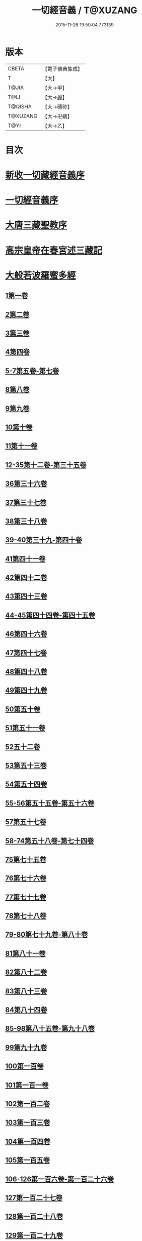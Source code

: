 #+TITLE: 一切經音義 / T@XUZANG
#+DATE: 2015-11-26 19:50:04.773139
* 版本
 |     CBETA|【電子佛典集成】|
 |         T|【大】     |
 |     T@JIA|【大→甲】   |
 |      T@LI|【大→麗】   |
 |   T@QISHA|【大→磧砂】  |
 |  T@XUZANG|【大→卍續】  |
 |      T@YI|【大→乙】   |

* 目次
* [[file:KR6s0013_001.txt::001-0311a3][新收一切藏經音義序]]
* [[file:KR6s0013_001.txt::0311b11][一切經音義序]]
* [[file:KR6s0013_001.txt::0312a11][大唐三藏聖教序]]
* [[file:KR6s0013_001.txt::0313a21][高宗皇帝在春宮述三藏記]]
* [[file:KR6s0013_001.txt::0313c6][大般若波羅蜜多經]]
** [[file:KR6s0013_001.txt::0313c7][1第一卷]]
** [[file:KR6s0013_001.txt::0315a6][2第二卷]]
** [[file:KR6s0013_001.txt::0315a7][3第三卷]]
** [[file:KR6s0013_001.txt::0315b7][4第四卷]]
** [[file:KR6s0013_001.txt::0315c2][5-7第五卷-第七卷]]
** [[file:KR6s0013_001.txt::0315c4][8第八卷]]
** [[file:KR6s0013_001.txt::0315c18][9第九卷]]
** [[file:KR6s0013_001.txt::0316a4][10第十卷]]
** [[file:KR6s0013_001.txt::0316a11][11第十一卷]]
** [[file:KR6s0013_001.txt::0316a19][12-35第十二卷-第三十五卷]]
** [[file:KR6s0013_001.txt::0316a21][36第三十六卷]]
** [[file:KR6s0013_001.txt::0316b4][37第三十七卷]]
** [[file:KR6s0013_001.txt::0316b7][38第三十八卷]]
** [[file:KR6s0013_001.txt::0316b10][39-40第三十九-第四十卷]]
** [[file:KR6s0013_001.txt::0316b11][41第四十一卷]]
** [[file:KR6s0013_001.txt::0316c3][42第四十二卷]]
** [[file:KR6s0013_001.txt::0316c4][43第四十三卷]]
** [[file:KR6s0013_001.txt::0316c10][44-45第四十四卷-第四十五卷]]
** [[file:KR6s0013_001.txt::0316c11][46第四十六卷]]
** [[file:KR6s0013_001.txt::0316c19][47第四十七卷]]
** [[file:KR6s0013_001.txt::0317a7][48第四十八卷]]
** [[file:KR6s0013_001.txt::0317a12][49第四十九卷]]
** [[file:KR6s0013_001.txt::0317b20][50第五十卷]]
** [[file:KR6s0013_001.txt::0317b23][51第五十一卷]]
** [[file:KR6s0013_002.txt::002-0317c6][52五十二卷]]
** [[file:KR6s0013_002.txt::002-0317c16][53第五十三卷]]
** [[file:KR6s0013_002.txt::0319c14][54第五十四卷]]
** [[file:KR6s0013_002.txt::0320a5][55-56第五十五卷-第五十六卷]]
** [[file:KR6s0013_002.txt::0320a6][57第五十七卷]]
** [[file:KR6s0013_002.txt::0320a9][58-74第五十八卷-第七十四卷]]
** [[file:KR6s0013_002.txt::0320a11][75第七十五卷]]
** [[file:KR6s0013_002.txt::0320a15][76第七十六卷]]
** [[file:KR6s0013_002.txt::0320a20][77第七十七卷]]
** [[file:KR6s0013_002.txt::0320b10][78第七十八卷]]
** [[file:KR6s0013_002.txt::0320b15][79-80第七十九卷-第八十卷]]
** [[file:KR6s0013_002.txt::0320b16][81第八十一卷]]
** [[file:KR6s0013_002.txt::0320c5][82第八十二卷]]
** [[file:KR6s0013_002.txt::0320c8][83第八十三卷]]
** [[file:KR6s0013_002.txt::0320c9][84第八十四卷]]
** [[file:KR6s0013_002.txt::0320c11][85-98第八十五卷-第九十八卷]]
** [[file:KR6s0013_002.txt::0320c13][99第九十九卷]]
** [[file:KR6s0013_002.txt::0320c18][100第一百卷]]
** [[file:KR6s0013_002.txt::0320c24][101第一百一卷]]
** [[file:KR6s0013_002.txt::0321a12][102第一百二卷]]
** [[file:KR6s0013_002.txt::0321a23][103第一百三卷]]
** [[file:KR6s0013_002.txt::0321b6][104第一百四卷]]
** [[file:KR6s0013_002.txt::0321b7][105第一百五卷]]
** [[file:KR6s0013_002.txt::0321b22][106-126第一百六卷-第一百二十六卷]]
** [[file:KR6s0013_002.txt::0321b24][127第一百二十七卷]]
** [[file:KR6s0013_002.txt::0321c9][128第一百二十八卷]]
** [[file:KR6s0013_002.txt::0321c24][129第一百二十九卷]]
** [[file:KR6s0013_002.txt::0322a3][130-167第一百三十卷-第一百六十七卷]]
** [[file:KR6s0013_002.txt::0322a5][168第一百六十八卷]]
** [[file:KR6s0013_002.txt::0322a17][169（第一百六十九卷缺）¶]]
** [[file:KR6s0013_002.txt::0322a17][170-171第一百七十卷-第一百七十一卷]]
** [[file:KR6s0013_002.txt::0322a18][172第一百七十二卷]]
** [[file:KR6s0013_002.txt::0322a21][173-180第一百七十三卷-第一百八十卷]]
** [[file:KR6s0013_002.txt::0322a23][181第一百八十卷]]
** [[file:KR6s0013_002.txt::0322c22][182-290第一百八十二卷-第二百九十卷]]
** [[file:KR6s0013_002.txt::0322c24][291第二百九十一卷]]
** [[file:KR6s0013_002.txt::0323a3][292-299第二百九十二卷-第二百九十九卷]]
** [[file:KR6s0013_002.txt::0323a5][300第三百卷]]
** [[file:KR6s0013_002.txt::0323a11][301第三百一卷]]
** [[file:KR6s0013_003.txt::003-0323a19][302第三百二卷]]
** [[file:KR6s0013_003.txt::003-0323a22][303第三百三卷]]
** [[file:KR6s0013_003.txt::0323b8][304第三百四卷]]
** [[file:KR6s0013_003.txt::0323c4][305-310第三百五卷-第三百一十卷]]
** [[file:KR6s0013_003.txt::0323c5][311第三百一十一卷]]
** [[file:KR6s0013_003.txt::0323c18][312第三百一十二卷]]
** [[file:KR6s0013_003.txt::0324a19][313第三百一十三卷]]
** [[file:KR6s0013_003.txt::0324a20][314第三百一十四卷]]
** [[file:KR6s0013_003.txt::0324b2][315第三百一十五卷]]
** [[file:KR6s0013_003.txt::0324b3][316第三百一十六卷]]
** [[file:KR6s0013_003.txt::0324b7][317第三百一十七卷]]
** [[file:KR6s0013_003.txt::0324b8][318第三百一十八卷]]
** [[file:KR6s0013_003.txt::0324b18][319-321第三百一十九卷-第三百二十一卷]]
** [[file:KR6s0013_003.txt::0324b20][322第三百二十二卷]]
** [[file:KR6s0013_003.txt::0324b24][323第三百二十三卷]]
** [[file:KR6s0013_003.txt::0324c9][324第三百二十四卷]]
** [[file:KR6s0013_003.txt::0324c10][325第三百二十五卷]]
** [[file:KR6s0013_003.txt::0324c15][326第三百二十六卷]]
** [[file:KR6s0013_003.txt::0325a5][327第三百二十七卷]]
** [[file:KR6s0013_003.txt::0325a15][328第三百二十八卷]]
** [[file:KR6s0013_003.txt::0325a16][329第三百二十九卷]]
** [[file:KR6s0013_003.txt::0325a20][330第三百三十卷]]
** [[file:KR6s0013_003.txt::0325c8][331第三百三十一卷]]
** [[file:KR6s0013_003.txt::0325c20][332第三百三十二卷]]
** [[file:KR6s0013_003.txt::0326b8][333第三百三十三卷]]
** [[file:KR6s0013_003.txt::0326b17][334第三百三十四卷]]
** [[file:KR6s0013_003.txt::0326b18][335第三百三十五卷]]
** [[file:KR6s0013_003.txt::0326b23][336第三百三十六卷]]
** [[file:KR6s0013_003.txt::0326b24][337第三百三十七卷]]
** [[file:KR6s0013_003.txt::0327a2][338-340第三百三十八卷-第三百四十卷]]
** [[file:KR6s0013_003.txt::0327a4][341第三百四十一卷]]
** [[file:KR6s0013_003.txt::0327b1][342第三百四十二卷]]
** [[file:KR6s0013_003.txt::0327b5][343-345第三百四十三卷-第三百四十五卷]]
** [[file:KR6s0013_003.txt::0327b7][346第三百四十六卷]]
** [[file:KR6s0013_003.txt::0327b20][347第三百四十七卷]]
** [[file:KR6s0013_003.txt::0327c9][348第三百四十八卷]]
** [[file:KR6s0013_003.txt::0327c10][349第三百四十九卷]]
** [[file:KR6s0013_004.txt::004-0328a7][350第三百五十卷]]
** [[file:KR6s0013_004.txt::0328b7][351第三百五十一卷]]
** [[file:KR6s0013_004.txt::0328b20][352-355第三百五十二卷-第三百五十五卷]]
** [[file:KR6s0013_004.txt::0328b22][356第三百五十六卷]]
** [[file:KR6s0013_004.txt::0328c10][357-362第三百五十七卷-第三百六十二卷]]
** [[file:KR6s0013_004.txt::0328c12][363第三百六十三卷]]
** [[file:KR6s0013_004.txt::0328c16][364-365第三百六十四卷-第三百六十五卷]]
** [[file:KR6s0013_004.txt::0328c18][366第三百六十六卷]]
** [[file:KR6s0013_004.txt::0329a9][367-368第三百六十七卷-第三百六十八卷]]
** [[file:KR6s0013_004.txt::0329a11][369第三百六十九卷]]
** [[file:KR6s0013_004.txt::0329a14][370-375第三百七十卷-第三百七十五卷]]
** [[file:KR6s0013_004.txt::0329a16][376第三百七十六卷]]
** [[file:KR6s0013_004.txt::0329a22][377-380第三百七十七卷-第三百八十卷]]
** [[file:KR6s0013_004.txt::0329a24][381第三百八十一卷]]
** [[file:KR6s0013_004.txt::0330a16][382-383第三百八十二卷-第三百八十三卷]]
** [[file:KR6s0013_004.txt::0330a18][384第三百八十四卷]]
** [[file:KR6s0013_004.txt::0330a22][385第三百八十五卷]]
** [[file:KR6s0013_004.txt::0330a23][386第三百八十六卷]]
** [[file:KR6s0013_004.txt::0330b2][387-391第三百八十七卷-第三百九十一卷]]
** [[file:KR6s0013_004.txt::0330b4][392第三百九十二卷]]
** [[file:KR6s0013_004.txt::0330b17][393第三百九十三卷]]
** [[file:KR6s0013_004.txt::0330b18][394第三百九十四卷]]
** [[file:KR6s0013_004.txt::0330b23][395-397第三百九十五卷-第三百九十七卷]]
** [[file:KR6s0013_004.txt::0330c1][398第三百九十八卷]]
** [[file:KR6s0013_004.txt::0332a16][399第三百九十九卷]]
** [[file:KR6s0013_004.txt::0332b3][400第四百卷]]
** [[file:KR6s0013_004.txt::0332b22][401第四百一卷]]
** [[file:KR6s0013_004.txt::0333a9][402第四百二卷]]
** [[file:KR6s0013_004.txt::0333b2][403第四百三卷]]
** [[file:KR6s0013_004.txt::0333b4][404第四百四卷]]
** [[file:KR6s0013_004.txt::0333b14][405第四百五卷]]
** [[file:KR6s0013_004.txt::0333b17][406第四百六卷]]
** [[file:KR6s0013_004.txt::0333b20][407第四百七卷]]
** [[file:KR6s0013_004.txt::0333b21][408第四百八卷]]
** [[file:KR6s0013_004.txt::0333c3][409第四百九卷]]
** [[file:KR6s0013_005.txt::005-0333c25][410第四百一十卷]]
** [[file:KR6s0013_005.txt::0334a1][411第四百一十一卷]]
** [[file:KR6s0013_005.txt::0334a4][412第四百一十二卷]]
** [[file:KR6s0013_005.txt::0334a6][413第四百一十三卷]]
** [[file:KR6s0013_005.txt::0334a7][414第四百一十四卷]]
** [[file:KR6s0013_005.txt::0334c17][415第四百一十五卷]]
** [[file:KR6s0013_005.txt::0335c11][416第四百一十六卷]]
** [[file:KR6s0013_005.txt::0335c15][417第四百一十七卷]]
** [[file:KR6s0013_005.txt::0335c17][418第四百一十八卷]]
** [[file:KR6s0013_005.txt::0335c21][419-423第四百一十九卷-第四百二十三卷]]
** [[file:KR6s0013_005.txt::0335c23][424第四百二十四卷]]
** [[file:KR6s0013_005.txt::0336a3][425第四百二十五卷]]
** [[file:KR6s0013_005.txt::0336a6][426第四百二十六卷]]
** [[file:KR6s0013_005.txt::0336a8][427第四百二十七卷]]
** [[file:KR6s0013_005.txt::0336b1][428第四百二十八卷]]
** [[file:KR6s0013_005.txt::0336b8][429第四百二十九卷]]
** [[file:KR6s0013_005.txt::0336b22][430第四百三十卷]]
** [[file:KR6s0013_005.txt::0336c18][431第四百三十一卷]]
** [[file:KR6s0013_005.txt::0336c19][432第四百三十二卷]]
** [[file:KR6s0013_005.txt::0336c20][433第四百三十三卷]]
** [[file:KR6s0013_005.txt::0336c22][434第四百三十四卷]]
** [[file:KR6s0013_005.txt::0336c23][435第四百三十五卷]]
** [[file:KR6s0013_005.txt::0337a8][436第四百三十六卷]]
** [[file:KR6s0013_005.txt::0337a9][437第四百三十七卷]]
** [[file:KR6s0013_005.txt::0337a15][438第四百三十八卷]]
** [[file:KR6s0013_005.txt::0337a22][439第四百三十九卷]]
** [[file:KR6s0013_005.txt::0337a23][440第四百四十卷]]
** [[file:KR6s0013_005.txt::0337b17][441第四百四十一卷]]
** [[file:KR6s0013_005.txt::0337b19][442-443第四百四十二卷-第四百四十三卷]]
** [[file:KR6s0013_005.txt::0337b20][444第四百四十四卷]]
** [[file:KR6s0013_005.txt::0337c3][445第四百四十五卷]]
** [[file:KR6s0013_005.txt::0337c5][446第四百四十六卷]]
** [[file:KR6s0013_005.txt::0337c8][447第四百四十七卷]]
** [[file:KR6s0013_005.txt::0337c15][448第四百四十八卷]]
** [[file:KR6s0013_005.txt::0337c20][449第四百四十九卷]]
** [[file:KR6s0013_005.txt::0338a9][450第四百五十卷]]
** [[file:KR6s0013_005.txt::0338a12][451第四百五十一卷]]
** [[file:KR6s0013_005.txt::0338b6][452第四百五十二卷]]
** [[file:KR6s0013_005.txt::0338c1][453（第四百五十三卷缺）]]
** [[file:KR6s0013_005.txt::0338c1][454第四百五十四卷]]
** [[file:KR6s0013_005.txt::0338c4][455第四百五十五卷]]
** [[file:KR6s0013_005.txt::0338c14][456第四百五十六卷]]
** [[file:KR6s0013_005.txt::0338c21][457第四百五十七卷]]
** [[file:KR6s0013_005.txt::0339a4][458第四百五十八卷]]
** [[file:KR6s0013_005.txt::0339a18][459第四百五十九卷]]
** [[file:KR6s0013_005.txt::0339b7][460第四百六十卷]]
** [[file:KR6s0013_006.txt::006-0339c8][461第四百六十一卷]]
** [[file:KR6s0013_006.txt::006-0339c17][462-465第四百六十二卷-第四百六十五卷]]
** [[file:KR6s0013_006.txt::006-0339c20][466第四百六十六卷]]
** [[file:KR6s0013_006.txt::006-0339c25][467-468第四百六十七卷-第四百六十八卷]]
** [[file:KR6s0013_006.txt::0340a1][469第四百六十九卷]]
** [[file:KR6s0013_006.txt::0340a13][470第四百七十卷]]
** [[file:KR6s0013_006.txt::0340a17][471（第四百七十一卷缺）¶]]
** [[file:KR6s0013_006.txt::0340a17][472第四百七十二卷]]
** [[file:KR6s0013_006.txt::0340b4][473-476第四百七十三卷-第四百七十六卷]]
** [[file:KR6s0013_006.txt::0340b7][477第四百七十七卷]]
** [[file:KR6s0013_006.txt::0340b10][478第四百七十八卷]]
** [[file:KR6s0013_006.txt::0340b13][479第四百七十九卷]]
** [[file:KR6s0013_006.txt::0340c4][480第四百八十卷]]
** [[file:KR6s0013_006.txt::0340c13][481第四百八十一卷]]
** [[file:KR6s0013_006.txt::0340c16][482第四百八十二卷]]
** [[file:KR6s0013_006.txt::0341a2][483第四百八十三卷]]
** [[file:KR6s0013_006.txt::0341a3][484第四百八十四卷]]
** [[file:KR6s0013_006.txt::0341a6][485第四百八十五卷]]
** [[file:KR6s0013_006.txt::0341a14][486第四百八十六卷]]
** [[file:KR6s0013_006.txt::0341a15][487第四百八十七卷]]
** [[file:KR6s0013_006.txt::0341a19][488第四百八十八卷]]
** [[file:KR6s0013_006.txt::0341a20][489第四百八十九卷]]
** [[file:KR6s0013_006.txt::0341a22][490第四百九十卷]]
** [[file:KR6s0013_006.txt::0341b4][491第四百九十一卷]]
** [[file:KR6s0013_006.txt::0341b11][492第四百九十二卷]]
** [[file:KR6s0013_006.txt::0341b12][493第四百九十三卷]]
** [[file:KR6s0013_006.txt::0341b19][494-497第四百九十四卷-第四百九十七卷]]
** [[file:KR6s0013_006.txt::0341b22][498第四百九十八卷]]
** [[file:KR6s0013_006.txt::0341c5][499第四百九十九卷]]
** [[file:KR6s0013_006.txt::0341c13][500第五百卷]]
** [[file:KR6s0013_006.txt::0341c22][501第五百一卷]]
** [[file:KR6s0013_006.txt::0342b18][502（第五百二卷缺）]]
** [[file:KR6s0013_006.txt::0342b18][503第五百三卷]]
** [[file:KR6s0013_006.txt::0342c7][504第五百四卷]]
** [[file:KR6s0013_006.txt::0342c10][505第五百五卷]]
** [[file:KR6s0013_006.txt::0342c13][506第五百六卷]]
** [[file:KR6s0013_006.txt::0343b6][507第五百七卷]]
** [[file:KR6s0013_006.txt::0343b10][508第五百八卷]]
** [[file:KR6s0013_006.txt::0343b18][509第五百九卷]]
** [[file:KR6s0013_006.txt::0343c17][510第五百一十卷]]
** [[file:KR6s0013_006.txt::0344a8][511第五百一十一卷]]
** [[file:KR6s0013_006.txt::0344a15][512第五百一十二卷]]
** [[file:KR6s0013_006.txt::0344b3][513第五百一十三卷]]
** [[file:KR6s0013_006.txt::0344b9][514第五百一十四卷]]
** [[file:KR6s0013_006.txt::0344b19][515第五百一十五卷]]
** [[file:KR6s0013_006.txt::0344c5][516第五百一十六卷]]
** [[file:KR6s0013_006.txt::0344c12][517第五百一十七卷]]
** [[file:KR6s0013_006.txt::0345a11][518第五百一十八卷]]
** [[file:KR6s0013_006.txt::0345b2][519第五百一十九卷]]
** [[file:KR6s0013_007.txt::007-0345b12][520第五百二十卷]]
** [[file:KR6s0013_007.txt::0345c10][521第五百二十一卷]]
** [[file:KR6s0013_007.txt::0345c17][522第五百二十二卷]]
** [[file:KR6s0013_007.txt::0345c18][523第五百二十三卷]]
** [[file:KR6s0013_007.txt::0346a3][524第五百二十四卷]]
** [[file:KR6s0013_007.txt::0346a9][525-528第五百二十五卷-第五百二十八卷]]
** [[file:KR6s0013_007.txt::0346a12][529第五百二十九卷]]
** [[file:KR6s0013_007.txt::0346a17][530第五百三十卷]]
** [[file:KR6s0013_007.txt::0346a21][531-532第五百三十一卷第五百三十二卷]]
** [[file:KR6s0013_007.txt::0346a25][533-535第五百三十三卷-第五百三十五卷]]
** [[file:KR6s0013_007.txt::0346b2][536第五百三十六卷]]
** [[file:KR6s0013_007.txt::0346b12][537第五百三十七卷]]
** [[file:KR6s0013_007.txt::0346b23][538第五百三十八卷]]
** [[file:KR6s0013_007.txt::0346b24][539第五百三十九卷]]
** [[file:KR6s0013_007.txt::0346c14][540第五百四十卷]]
** [[file:KR6s0013_007.txt::0347a10][541第五百四十一卷]]
** [[file:KR6s0013_007.txt::0347b11][542第五百四十二卷]]
** [[file:KR6s0013_007.txt::0347b12][543第五百四十三卷]]
** [[file:KR6s0013_007.txt::0347b19][544第五百四十四卷]]
** [[file:KR6s0013_007.txt::0347c10][545第五百四十五卷]]
** [[file:KR6s0013_007.txt::0347c17][546第五百四十六卷]]
** [[file:KR6s0013_007.txt::0348a5][547第五百四十七卷]]
** [[file:KR6s0013_007.txt::0348a11][548第五百四十八卷]]
** [[file:KR6s0013_007.txt::0348a24][549第五百四十九卷]]
** [[file:KR6s0013_007.txt::0348c5][550第五百五十卷]]
** [[file:KR6s0013_007.txt::0348c13][551-553（第五百五十一卷-第五百五十三卷缺）¶]]
** [[file:KR6s0013_007.txt::0348c13][554第五百五十四卷]]
** [[file:KR6s0013_007.txt::0348c14][555第五百五十五卷]]
** [[file:KR6s0013_007.txt::0348c17][556第五百五十六卷]]
** [[file:KR6s0013_007.txt::0348c18][557第五百五十七卷]]
** [[file:KR6s0013_007.txt::0348c23][558第五百五十八卷]]
** [[file:KR6s0013_007.txt::0348c24][559第五百五十九卷]]
** [[file:KR6s0013_007.txt::0349a9][560第五百六十卷]]
** [[file:KR6s0013_007.txt::0349a13][561第五百六十一卷]]
** [[file:KR6s0013_007.txt::0349b12][562第五百六十二卷]]
** [[file:KR6s0013_007.txt::0349b22][563第五百六十三卷]]
** [[file:KR6s0013_007.txt::0349b24][564-565第五百六十四卷-第五百六十五卷]]
** [[file:KR6s0013_008.txt::008-0349c11][566第五百六十六卷]]
** [[file:KR6s0013_008.txt::0350b3][567第五百六十七卷]]
** [[file:KR6s0013_008.txt::0350c1][568第五百六十八卷]]
** [[file:KR6s0013_008.txt::0350c22][569第五百六十九卷]]
** [[file:KR6s0013_008.txt::0351a9][570第五百七十卷]]
** [[file:KR6s0013_008.txt::0351b12][571第五百七十一卷]]
** [[file:KR6s0013_008.txt::0351c18][572第五百七十二卷]]
** [[file:KR6s0013_008.txt::0352c22][573（第五百七十三卷缺）¶]]
** [[file:KR6s0013_008.txt::0352c22][574第五百七十四卷]]
** [[file:KR6s0013_008.txt::0353a2][575第五百七十五卷]]
** [[file:KR6s0013_008.txt::0353a23][576第五百七十六卷]]
** [[file:KR6s0013_008.txt::0353b15][577第五百七十七卷]]
** [[file:KR6s0013_008.txt::0353c15][578第五百七十八卷]]
** [[file:KR6s0013_008.txt::0354b14][579第五百七十九卷]]
** [[file:KR6s0013_008.txt::0354b19][580第五百八十卷]]
** [[file:KR6s0013_008.txt::0354c9][581第五百八十一卷]]
** [[file:KR6s0013_008.txt::0354c10][582第五百八十二卷]]
** [[file:KR6s0013_008.txt::0354c14][583第五百八十三卷]]
** [[file:KR6s0013_008.txt::0354c24][584第五百八十四卷]]
** [[file:KR6s0013_008.txt::0355a23][585第五百八十五卷]]
** [[file:KR6s0013_008.txt::0355a24][586第五百八十六卷]]
** [[file:KR6s0013_008.txt::0355b7][587第五百八十七卷]]
** [[file:KR6s0013_008.txt::0355b14][588第五百八十八卷]]
** [[file:KR6s0013_008.txt::0355b19][589第五百八十九卷]]
** [[file:KR6s0013_008.txt::0355b23][590第五百九十卷]]
** [[file:KR6s0013_008.txt::0355c4][591第五百九十一卷]]
** [[file:KR6s0013_008.txt::0355c7][592第五百九十二卷]]
** [[file:KR6s0013_008.txt::0355c15][593第五百九十三卷]]
** [[file:KR6s0013_008.txt::0356a2][594第五百九十四卷]]
** [[file:KR6s0013_008.txt::0356a9][595第五百九十五卷]]
** [[file:KR6s0013_008.txt::0356a10][596第五百九十六卷]]
** [[file:KR6s0013_008.txt::0356a15][597第五百九十七卷]]
** [[file:KR6s0013_008.txt::0356a18][598第五百九十八卷]]
** [[file:KR6s0013_008.txt::0356a21][599第五百九十九卷]]
** [[file:KR6s0013_008.txt::0356b5][600第六百卷]]
* [[file:KR6s0013_009.txt::0356c3][放光般若經]]
** [[file:KR6s0013_009.txt::0356c3][1第一卷]]
** [[file:KR6s0013_009.txt::0357a3][2第二卷]]
** [[file:KR6s0013_009.txt::0357a4][3第三卷]]
** [[file:KR6s0013_009.txt::0357a6][4第四卷]]
** [[file:KR6s0013_009.txt::0357a18][5第五卷]]
** [[file:KR6s0013_009.txt::0357b6][6第六卷]]
** [[file:KR6s0013_009.txt::0357b16][7第七卷]]
** [[file:KR6s0013_009.txt::0357b23][8（第八卷缺）¶]]
** [[file:KR6s0013_009.txt::0357b23][9第九卷]]
** [[file:KR6s0013_009.txt::0357c10][10第十卷]]
** [[file:KR6s0013_009.txt::0357c23][11第十一卷]]
** [[file:KR6s0013_009.txt::0357c24][12第十二卷]]
** [[file:KR6s0013_009.txt::0358a2][13-14第十三卷-第十四卷]]
** [[file:KR6s0013_009.txt::0358a3][15第十五卷]]
** [[file:KR6s0013_009.txt::0358a8][16第十六卷]]
** [[file:KR6s0013_009.txt::0358a9][17第十七卷]]
** [[file:KR6s0013_009.txt::0358a14][18第十八卷]]
** [[file:KR6s0013_009.txt::0358a16][19第十九卷]]
** [[file:KR6s0013_009.txt::0358a18][20第二十卷]]
** [[file:KR6s0013_009.txt::0358a19][21第二十一卷]]
** [[file:KR6s0013_009.txt::0358b1][22第二十二卷]]
** [[file:KR6s0013_009.txt::0358b5][23第二十三卷]]
** [[file:KR6s0013_009.txt::0358b11][24-25第二十四卷-第二十五卷]]
** [[file:KR6s0013_009.txt::0358b12][26第二十六卷]]
** [[file:KR6s0013_009.txt::0358b15][27第二十七卷]]
** [[file:KR6s0013_009.txt::0358b16][28第二十八卷]]
** [[file:KR6s0013_009.txt::0358b18][29第二十九卷]]
** [[file:KR6s0013_009.txt::0358c2][30第三十卷]]
* [[file:KR6s0013_009.txt::0358c6][摩訶般若波羅蜜經]]
** [[file:KR6s0013_009.txt::0358c6][1第一卷]]
** [[file:KR6s0013_009.txt::0359a14][2第二卷]]
** [[file:KR6s0013_009.txt::0359a17][3第三卷]]
** [[file:KR6s0013_009.txt::0359a19][4-6第四卷-第六卷]]
** [[file:KR6s0013_009.txt::0359a20][7第七卷]]
** [[file:KR6s0013_009.txt::0359a23][8第八卷]]
** [[file:KR6s0013_009.txt::0359b19][9-11（第九卷第十卷第十一卷缺）¶]]
** [[file:KR6s0013_009.txt::0359b19][12第十二卷]]
** [[file:KR6s0013_009.txt::0359b22][13第十三卷]]
** [[file:KR6s0013_009.txt::0359c3][14第十四卷]]
** [[file:KR6s0013_009.txt::0359c7][15第十五卷]]
** [[file:KR6s0013_009.txt::0359c10][16-18第十六卷-第十八卷]]
** [[file:KR6s0013_009.txt::0359c12][19第十九卷]]
** [[file:KR6s0013_009.txt::0359c16][20第二十卷]]
** [[file:KR6s0013_009.txt::0360a2][21第二十一卷]]
** [[file:KR6s0013_009.txt::0360a5][22-23第二十二卷-第二十三卷]]
** [[file:KR6s0013_009.txt::0360a6][24第二十四卷]]
** [[file:KR6s0013_009.txt::0360a9][25第二十五卷]]
** [[file:KR6s0013_009.txt::0360a14][26第二十六卷]]
** [[file:KR6s0013_009.txt::0360a17][27第二十七卷]]
** [[file:KR6s0013_009.txt::0360a23][28第二十八卷]]
** [[file:KR6s0013_009.txt::0360a24][29第二十九卷]]
** [[file:KR6s0013_009.txt::0360b2][30第三十卷]]
** [[file:KR6s0013_009.txt::0360b5][31-33第三十一卷-第三十三卷]]
** [[file:KR6s0013_009.txt::0360b7][34第三十四卷]]
** [[file:KR6s0013_009.txt::0360b9][35第三十五卷]]
** [[file:KR6s0013_009.txt::0360b17][36第三十六卷]]
** [[file:KR6s0013_009.txt::0360b23][37-38第三十七卷-第三十八卷]]
** [[file:KR6s0013_009.txt::0360b24][39第三十九卷]]
** [[file:KR6s0013_009.txt::0360c13][40第四十卷]]
* [[file:KR6s0013_009.txt::0361a1][光讚般若經]]
** [[file:KR6s0013_009.txt::0361a1][1第一卷]]
** [[file:KR6s0013_009.txt::0361a16][2第二卷]]
** [[file:KR6s0013_009.txt::0361a24][3第三卷]]
** [[file:KR6s0013_009.txt::0361b4][4第四卷]]
** [[file:KR6s0013_009.txt::0361b8][5第五卷]]
** [[file:KR6s0013_009.txt::0361b12][6（第六卷缺）¶]]
** [[file:KR6s0013_009.txt::0361b12][7第七卷]]
** [[file:KR6s0013_009.txt::0361b16][8-9第八卷-第九卷]]
** [[file:KR6s0013_009.txt::0361b17][10第十卷]]
*** [[file:KR6s0013_009.txt::0361b21][長安品]]
**** [[file:KR6s0013_009.txt::0361b21][1第一卷]]
**** [[file:KR6s0013_009.txt::0361b23][2-3第二卷-第三卷]]
**** [[file:KR6s0013_009.txt::0361b24][4第四卷]]
**** [[file:KR6s0013_009.txt::0361c4][5第五卷]]
* [[file:KR6s0013_009.txt::0361c7][道行般若經]]
** [[file:KR6s0013_009.txt::0361c7][1第一卷]]
** [[file:KR6s0013_009.txt::0361c12][2第二卷]]
** [[file:KR6s0013_009.txt::0362a4][3第三卷]]
** [[file:KR6s0013_009.txt::0362a6][4第四卷]]
** [[file:KR6s0013_009.txt::0362a7][5第五卷]]
** [[file:KR6s0013_009.txt::0362a12][6第六卷]]
** [[file:KR6s0013_009.txt::0362a16][7第七卷]]
** [[file:KR6s0013_009.txt::0362a19][8第八卷]]
** [[file:KR6s0013_009.txt::0362a20][9第九卷]]
** [[file:KR6s0013_009.txt::0362b2][10第十卷]]
* [[file:KR6s0013_009.txt::0362b11][小品般若經]]
** [[file:KR6s0013_009.txt::0362b11][3第三卷]]
** [[file:KR6s0013_009.txt::0362b15][1-2，4-5第一卷-第二卷，第四卷-第五卷]]
** [[file:KR6s0013_009.txt::0362b17][6-7第六卷-第七卷]]
** [[file:KR6s0013_009.txt::0362b21][8第八卷]]
** [[file:KR6s0013_009.txt::0362c1][9-10第九卷-第十卷]]
* [[file:KR6s0013_010.txt::010-0362c28][勝天王般若經]]
** [[file:KR6s0013_010.txt::010-0362c28][1第一卷]]
** [[file:KR6s0013_010.txt::0363a16][2第二卷]]
** [[file:KR6s0013_010.txt::0363b2][3第三卷]]
** [[file:KR6s0013_010.txt::0363b8][4第四卷]]
** [[file:KR6s0013_010.txt::0363b17][5第五卷]]
** [[file:KR6s0013_010.txt::0363c6][6第六卷]]
** [[file:KR6s0013_010.txt::0363c7][7第七卷]]
** [[file:KR6s0013_010.txt::0363c17][經後序]]
* [[file:KR6s0013_010.txt::0364a8][濡首菩薩無上清淨分衛經]]
** [[file:KR6s0013_010.txt::0364a8][1上卷]]
** [[file:KR6s0013_010.txt::0364a16][2下卷]]
* [[file:KR6s0013_010.txt::0364a24][明度無極經]]
** [[file:KR6s0013_010.txt::0364a24][1第一卷]]
** [[file:KR6s0013_010.txt::0364b22][2第二卷]]
** [[file:KR6s0013_010.txt::0364c1][3第三卷]]
** [[file:KR6s0013_010.txt::0364c5][4第四卷]]
* [[file:KR6s0013_010.txt::0364c14][文殊師利所說摩訶般若波羅蜜多經]]
* [[file:KR6s0013_010.txt::0364c21][文殊師利所說般若波羅蜜經]]
* [[file:KR6s0013_010.txt::0365a3][仁王般若經]]
** [[file:KR6s0013_010.txt::0365a3][1上卷]]
** [[file:KR6s0013_010.txt::0365a16][2下卷]]
* [[file:KR6s0013_010.txt::0365b12][新譯仁王經]]
** [[file:KR6s0013_010.txt::0365b12][新譯仁王經序]]
* [[file:KR6s0013_010.txt::0366b4][仁王護國般若波羅蜜多經]]
** [[file:KR6s0013_010.txt::0366b4][1上卷]]
** [[file:KR6s0013_010.txt::0366b10][2下卷]]
* [[file:KR6s0013_010.txt::0367a9][仁王護國陀羅尼經]]
* [[file:KR6s0013_010.txt::0367c20][金剛般若波羅蜜經]]
* [[file:KR6s0013_010.txt::0368a21][金剛般若波羅蜜經]]
* [[file:KR6s0013_010.txt::0368b10][金剛般若波羅蜜經]]
* [[file:KR6s0013_010.txt::0368b24][能斷金剛般若波羅蜜經]]
* [[file:KR6s0013_010.txt::0368c4][能斷金剛般若波羅蜜多經]]
* [[file:KR6s0013_010.txt::0368c14][實相般若經]]
* [[file:KR6s0013_010.txt::0369a13][理趣般若經]]
* [[file:KR6s0013_010.txt::0369b6][大樂金剛理趣經]]
* [[file:KR6s0013_010.txt::0369b22][大明呪經]]
* [[file:KR6s0013_010.txt::0369c2][般若波羅多心經]]
* [[file:KR6s0013_010.txt::0369c6][般若波羅蜜多心經]]
* [[file:KR6s0013_011.txt::011-0369c16][大寶積經]]
** [[file:KR6s0013_011.txt::011-0369c16][大寶積經序]]
** [[file:KR6s0013_011.txt::0370c24][1第一卷]]
** [[file:KR6s0013_011.txt::0371c22][2第二卷]]
** [[file:KR6s0013_011.txt::0373a22][3第三卷]]
** [[file:KR6s0013_011.txt::0373c20][4第四卷]]
** [[file:KR6s0013_011.txt::0374a6][5第五卷]]
** [[file:KR6s0013_011.txt::0374a23][6第六卷]]
** [[file:KR6s0013_011.txt::0374b11][7第七卷]]
** [[file:KR6s0013_011.txt::0374b19][8第八卷]]
** [[file:KR6s0013_011.txt::0375a22][9第九卷]]
** [[file:KR6s0013_011.txt::0375c1][10第十卷]]
** [[file:KR6s0013_012.txt::012-0376a7][11第十一卷]]
** [[file:KR6s0013_012.txt::0376b7][12第十二卷]]
** [[file:KR6s0013_012.txt::0376c11][13第十三卷]]
** [[file:KR6s0013_012.txt::0377a5][14第十四卷]]
** [[file:KR6s0013_012.txt::0377a21][15第十五卷]]
** [[file:KR6s0013_012.txt::0377b7][16第十六卷]]
** [[file:KR6s0013_012.txt::0377b15][17第十七卷]]
** [[file:KR6s0013_012.txt::0377c5][18第十八卷]]
** [[file:KR6s0013_012.txt::0378a9][19第十九卷]]
** [[file:KR6s0013_012.txt::0378a16][20第二十卷]]
** [[file:KR6s0013_012.txt::0378b7][21第二十一卷]]
** [[file:KR6s0013_012.txt::0378b10][22第二十二卷]]
** [[file:KR6s0013_012.txt::0378b13][23第二十三卷]]
** [[file:KR6s0013_012.txt::0378b19][24第二十四卷]]
** [[file:KR6s0013_012.txt::0378b24][25第二十五卷]]
** [[file:KR6s0013_012.txt::0378c10][26第二十六卷]]
** [[file:KR6s0013_012.txt::0378c11][27第二十七卷]]
** [[file:KR6s0013_012.txt::0378c17][28第二十八卷]]
** [[file:KR6s0013_012.txt::0379a7][29第二十九卷]]
** [[file:KR6s0013_012.txt::0379a22][30第三十卷]]
** [[file:KR6s0013_012.txt::0379b15][31第三十一]]
** [[file:KR6s0013_012.txt::0379b19][32第三十二卷]]
** [[file:KR6s0013_012.txt::0380a10][33第三十三卷]]
** [[file:KR6s0013_012.txt::0380a23][34第三十四卷]]
** [[file:KR6s0013_012.txt::0380b7][35第三十五]]
** [[file:KR6s0013_012.txt::0381b15][36第三十六卷]]
** [[file:KR6s0013_013.txt::013-0382b7][37第三十七卷]]
** [[file:KR6s0013_013.txt::0383b2][38第三十八卷]]
** [[file:KR6s0013_013.txt::0383b18][39第三十九卷]]
** [[file:KR6s0013_013.txt::0383c3][40第四十卷]]
** [[file:KR6s0013_013.txt::0383c15][41第四十一卷]]
** [[file:KR6s0013_013.txt::0384b24][42第四十二卷]]
** [[file:KR6s0013_013.txt::0385a14][43第四十三卷]]
** [[file:KR6s0013_013.txt::0385b2][44第四十四卷]]
** [[file:KR6s0013_013.txt::0385b18][45第四十五卷]]
** [[file:KR6s0013_013.txt::0385c1][46第四十六卷]]
** [[file:KR6s0013_013.txt::0386a5][47第四十七卷]]
** [[file:KR6s0013_013.txt::0386b11][48第四十八卷]]
** [[file:KR6s0013_013.txt::0386c11][49第四十九卷]]
** [[file:KR6s0013_013.txt::0386c20][50第五十卷]]
** [[file:KR6s0013_013.txt::0386c24][51第五十一卷]]
** [[file:KR6s0013_013.txt::0387a10][52第五十二卷]]
** [[file:KR6s0013_013.txt::0387a17][53第五十三卷]]
** [[file:KR6s0013_013.txt::0387a20][54第五十四卷]]
** [[file:KR6s0013_013.txt::0387b14][55第五十五卷]]
** [[file:KR6s0013_014.txt::014-0388c7][56第五十六卷]]
** [[file:KR6s0013_014.txt::0389c15][57第五十七卷]]
** [[file:KR6s0013_014.txt::0390b24][58第五十八卷]]
** [[file:KR6s0013_014.txt::0391a1][59第五十九卷]]
** [[file:KR6s0013_014.txt::0391a11][60第六十卷]]
** [[file:KR6s0013_014.txt::0391a12][61第六十一卷]]
** [[file:KR6s0013_014.txt::0391b14][62第六十二卷]]
** [[file:KR6s0013_014.txt::0391c18][63第六十三卷]]
** [[file:KR6s0013_014.txt::0392a10][64第六十四卷]]
** [[file:KR6s0013_014.txt::0392a19][65第六十五卷]]
** [[file:KR6s0013_014.txt::0392a20][66第六十六卷]]
** [[file:KR6s0013_014.txt::0392a23][67第六十七卷]]
** [[file:KR6s0013_014.txt::0392b6][68第六十八卷]]
** [[file:KR6s0013_014.txt::0392b20][69第六十九卷]]
** [[file:KR6s0013_014.txt::0392c5][70第七十卷]]
** [[file:KR6s0013_014.txt::0392c9][71第七十一卷]]
** [[file:KR6s0013_014.txt::0392c12][72第七十二卷]]
** [[file:KR6s0013_014.txt::0393a3][73第七十三卷]]
** [[file:KR6s0013_014.txt::0393a13][74第七十四卷]]
** [[file:KR6s0013_014.txt::0393a20][75第七十五卷]]
** [[file:KR6s0013_014.txt::0393a21][76第七十六卷]]
** [[file:KR6s0013_014.txt::0393b2][77第七十七卷]]
** [[file:KR6s0013_014.txt::0393b4][78第七十八卷]]
** [[file:KR6s0013_014.txt::0393b12][79第七十九卷]]
** [[file:KR6s0013_014.txt::0393b20][80第八十卷]]
** [[file:KR6s0013_014.txt::0393c5][81第八十一卷]]
** [[file:KR6s0013_014.txt::0394a13][82第八十二卷]]
** [[file:KR6s0013_014.txt::0394b4][83第八十三卷]]
** [[file:KR6s0013_014.txt::0394b10][84第八十四卷]]
** [[file:KR6s0013_014.txt::0394b13][85第八十五卷]]
** [[file:KR6s0013_014.txt::0394b16][86第八十六卷]]
** [[file:KR6s0013_014.txt::0394b19][87第八十七卷]]
** [[file:KR6s0013_014.txt::0394b20][88第八十八卷]]
** [[file:KR6s0013_014.txt::0394c10][89第八十九卷]]
** [[file:KR6s0013_014.txt::0394c20][90第九十卷]]
** [[file:KR6s0013_014.txt::0395a1][91第九十一卷]]
** [[file:KR6s0013_015.txt::015-0395a20][92第九十二卷]]
** [[file:KR6s0013_015.txt::0395b10][93第九十三卷]]
** [[file:KR6s0013_015.txt::0395c1][94第九十四卷]]
** [[file:KR6s0013_015.txt::0395c5][95第九十五卷]]
** [[file:KR6s0013_015.txt::0395c14][96第九十六卷]]
** [[file:KR6s0013_015.txt::0396a15][97第九十七卷]]
** [[file:KR6s0013_015.txt::0396b21][98第九十八卷]]
** [[file:KR6s0013_015.txt::0396c5][99第九十九卷]]
** [[file:KR6s0013_015.txt::0396c17][100第一百卷]]
** [[file:KR6s0013_015.txt::0396c23][101第一百一卷]]
** [[file:KR6s0013_015.txt::0397a7][102第一百二卷]]
** [[file:KR6s0013_015.txt::0397a15][103第一百三卷]]
** [[file:KR6s0013_015.txt::0397b1][104第一百四卷]]
** [[file:KR6s0013_015.txt::0397b7][105第一百五卷]]
** [[file:KR6s0013_015.txt::0397b17][106第一百六卷]]
** [[file:KR6s0013_015.txt::0397c12][107第一百七卷]]
** [[file:KR6s0013_015.txt::0397c24][108第一百八卷]]
** [[file:KR6s0013_015.txt::0398a21][109第一百九卷]]
** [[file:KR6s0013_015.txt::0399a24][110第一百一十卷]]
** [[file:KR6s0013_015.txt::0399c3][111第一百一十一卷]]
** [[file:KR6s0013_015.txt::0399c12][112第一百一十二卷]]
** [[file:KR6s0013_015.txt::0400a20][113第一百一十三卷]]
** [[file:KR6s0013_015.txt::0400b23][114第一百一十四卷]]
** [[file:KR6s0013_015.txt::0400c18][115第一百一十五卷]]
** [[file:KR6s0013_015.txt::0400c24][116第一百一十六卷]]
** [[file:KR6s0013_015.txt::0401a6][117第一百一十七卷]]
** [[file:KR6s0013_015.txt::0401c1][118第一百一十八卷]]
** [[file:KR6s0013_015.txt::0401c21][119第一百一十九卷]]
** [[file:KR6s0013_015.txt::0402a2][120第一百二十卷]]
* [[file:KR6s0013_016.txt::0403c7][大方廣三戒經]]
** [[file:KR6s0013_016.txt::0403c7][1上卷]]
** [[file:KR6s0013_016.txt::0404a14][2卷中]]
** [[file:KR6s0013_016.txt::0404b18][3卷下]]
* [[file:KR6s0013_016.txt::0404c19][無量清淨平等覺經]]
** [[file:KR6s0013_016.txt::0404c19][1上卷]]
** [[file:KR6s0013_016.txt::0405a12][2下卷]]
* [[file:KR6s0013_016.txt::0405b14][阿彌陀經]]
** [[file:KR6s0013_016.txt::0405b14][1上卷]]
** [[file:KR6s0013_016.txt::0405c12][2下卷]]
* [[file:KR6s0013_016.txt::0405c17][無量壽經]]
** [[file:KR6s0013_016.txt::0405c17][1上卷]]
** [[file:KR6s0013_016.txt::0406a2][2(下卷缺)¶]]
* [[file:KR6s0013_016.txt::0406a2][阿閦佛國經]]
** [[file:KR6s0013_016.txt::0406a2][1上卷]]
** [[file:KR6s0013_016.txt::0406a22][2下卷]]
* [[file:KR6s0013_016.txt::0406b1][大乘十法經]]
* [[file:KR6s0013_016.txt::0406b12][普門品經]]
* [[file:KR6s0013_016.txt::0406b19][[肉*包][肉*台]經]]
* [[file:KR6s0013_016.txt::0407a5][文殊師利佛土嚴淨經]]
** [[file:KR6s0013_016.txt::0407a5][1上卷]]
** [[file:KR6s0013_016.txt::0407a16][2下卷]]
* [[file:KR6s0013_016.txt::0407a20][大聖文殊師利佛剎功德經]]
** [[file:KR6s0013_016.txt::0407a20][1上卷]]
** [[file:KR6s0013_016.txt::0407b8][2中卷]]
** [[file:KR6s0013_016.txt::0407b23][3下卷]]
* [[file:KR6s0013_016.txt::0407c5][法鏡經]]
** [[file:KR6s0013_016.txt::0407c5][1上卷]]
** [[file:KR6s0013_016.txt::0407c17][2下卷]]
* [[file:KR6s0013_016.txt::0408a4][郁迦羅越問菩薩行經]]
* [[file:KR6s0013_016.txt::0408a13][幻士仁賢經]]
* [[file:KR6s0013_016.txt::0408a18][決定毘尼經]]
* [[file:KR6s0013_016.txt::0408b1][再譯三十五佛名經]]
* [[file:KR6s0013_016.txt::0408b9][發覺淨心經]]
** [[file:KR6s0013_016.txt::0408b9][1上卷]]
** [[file:KR6s0013_016.txt::0408b17][2下卷]]
* [[file:KR6s0013_016.txt::0408b22][須摩提女經]]
* [[file:KR6s0013_016.txt::0408c3][須摩提菩薩經]]
* [[file:KR6s0013_016.txt::0408c15][阿闍貰王女阿術達菩薩經]]
* [[file:KR6s0013_016.txt::0408c21][得無垢女經]]
* [[file:KR6s0013_016.txt::0409a6][優填王經]]
* [[file:KR6s0013_016.txt::0409a15][文殊師利所說不思議佛境界經]]
** [[file:KR6s0013_016.txt::0409a15][1上卷]]
** [[file:KR6s0013_016.txt::0409b11][2下卷]]
* [[file:KR6s0013_017.txt::0409c12][如幻三昧經]]
** [[file:KR6s0013_017.txt::0409c12][1上卷]]
** [[file:KR6s0013_017.txt::0410a18][2卷下]]
* [[file:KR6s0013_017.txt::0410b18][善住意天子經]]
** [[file:KR6s0013_017.txt::0410b18][1上卷]]
** [[file:KR6s0013_017.txt::0410c8][2中卷]]
** [[file:KR6s0013_017.txt::0410c20][3下卷]]
* [[file:KR6s0013_017.txt::0411a5][太子刷護經]]
* [[file:KR6s0013_017.txt::0411a13][太子和休經]]
* [[file:KR6s0013_017.txt::0411a19][大乘顯識經]]
** [[file:KR6s0013_017.txt::0411a19][1卷上]]
** [[file:KR6s0013_017.txt::0411c7][2卷下]]
* [[file:KR6s0013_017.txt::0412a3][慧上菩薩問大善權經]]
** [[file:KR6s0013_017.txt::0412a3][1上卷]]
** [[file:KR6s0013_017.txt::0412a15][2下卷]]
* [[file:KR6s0013_017.txt::0412a17][大乘方等要慧經]]
* [[file:KR6s0013_017.txt::0412a21][彌勒菩薩所問本願經]]
* [[file:KR6s0013_017.txt::0412b3][佛遺日摩尼寶經]]
* [[file:KR6s0013_017.txt::0412b10][摩訶衍寶嚴經]]
* [[file:KR6s0013_017.txt::0412b15][₊鬘經]]
* [[file:KR6s0013_017.txt::0412b19][毘耶娑問經]]
** [[file:KR6s0013_017.txt::0412b19][1卷上]]
** [[file:KR6s0013_017.txt::0412b22][2卷下]]
* [[file:KR6s0013_017.txt::0412c4][大方等大集經]]
** [[file:KR6s0013_017.txt::0412c4][1第一卷]]
** [[file:KR6s0013_017.txt::0412c8][2-3第二卷-第三卷]]
** [[file:KR6s0013_017.txt::0412c9][4第四卷]]
** [[file:KR6s0013_017.txt::0412c15][5第五卷]]
** [[file:KR6s0013_017.txt::0412c16][6第六卷]]
** [[file:KR6s0013_017.txt::0412c21][7第七卷]]
** [[file:KR6s0013_017.txt::0412c22][8第八卷]]
** [[file:KR6s0013_017.txt::0413a3][9第九卷]]
** [[file:KR6s0013_017.txt::0413a6][10第十卷]]
** [[file:KR6s0013_017.txt::0413a7][11第十一卷]]
** [[file:KR6s0013_017.txt::0413a10][12第十二卷]]
** [[file:KR6s0013_017.txt::0413a24][13-14第十三卷-第十四卷]]
** [[file:KR6s0013_017.txt::0413b1][15第十五卷]]
** [[file:KR6s0013_017.txt::0413b14][16第十六卷]]
** [[file:KR6s0013_017.txt::0413b17][17第十七卷]]
** [[file:KR6s0013_017.txt::0413b22][18-19第十八卷-第十九卷]]
** [[file:KR6s0013_017.txt::0413b23][20第二十卷]]
** [[file:KR6s0013_017.txt::0413c8][21第二十一卷]]
** [[file:KR6s0013_017.txt::0413c15][22第二十二卷]]
** [[file:KR6s0013_017.txt::0414a5][23第二十三卷]]
** [[file:KR6s0013_017.txt::0414a14][24-25第二十四卷-第二十五卷]]
** [[file:KR6s0013_017.txt::0414a15][26第二十六卷]]
** [[file:KR6s0013_017.txt::0414a18][27第二十七卷]]
** [[file:KR6s0013_017.txt::0414a19][28第二十八卷]]
** [[file:KR6s0013_017.txt::0414a24][29第二十九卷]]
** [[file:KR6s0013_017.txt::0414b4][30（第三十卷缺）¶]]
* [[file:KR6s0013_017.txt::0414b4][大集日藏分經]]
** [[file:KR6s0013_017.txt::0414b4][1第一卷]]
** [[file:KR6s0013_017.txt::0414b8][2第二卷]]
** [[file:KR6s0013_017.txt::0414c3][3第三卷]]
** [[file:KR6s0013_017.txt::0414c8][4第四卷]]
** [[file:KR6s0013_017.txt::0414c13][5第五卷]]
** [[file:KR6s0013_017.txt::0414c17][6第六卷]]
** [[file:KR6s0013_017.txt::0415a3][7第七卷]]
** [[file:KR6s0013_017.txt::0415a8][8第八卷]]
** [[file:KR6s0013_017.txt::0415a19][9第九卷]]
** [[file:KR6s0013_017.txt::0415b1][10第十卷]]
* [[file:KR6s0013_017.txt::0415b7][大集月藏分經]]
** [[file:KR6s0013_017.txt::0415b7][1第一卷]]
** [[file:KR6s0013_017.txt::0415b10][2第二卷]]
** [[file:KR6s0013_017.txt::0415b20][3第三卷]]
** [[file:KR6s0013_017.txt::0415c4][4第四卷]]
** [[file:KR6s0013_017.txt::0415c6][5第五卷]]
** [[file:KR6s0013_017.txt::0415c12][6第六卷]]
** [[file:KR6s0013_017.txt::0415c16][7第七卷]]
** [[file:KR6s0013_017.txt::0416a1][8第八卷]]
** [[file:KR6s0013_017.txt::0416a4][9第九卷]]
** [[file:KR6s0013_017.txt::0416a8][10第十卷]]
* [[file:KR6s0013_018.txt::018-0416a18][大乘大集地藏十輪經]]
** [[file:KR6s0013_018.txt::018-0416a18][大乘大集地藏十輪經音并序]]
** [[file:KR6s0013_018.txt::0416c21][1第一卷]]
** [[file:KR6s0013_018.txt::0418b6][2第二卷]]
** [[file:KR6s0013_018.txt::0419c3][3第三卷]]
** [[file:KR6s0013_018.txt::0420a14][4第四卷]]
** [[file:KR6s0013_018.txt::0420c4][5第五卷]]
*** [[file:KR6s0013_018.txt::0420c14][護國不退輪心大陀羅尼]]
** [[file:KR6s0013_018.txt::0421a7][6第六卷]]
** [[file:KR6s0013_018.txt::0421b13][7第七卷]]
** [[file:KR6s0013_018.txt::0421c9][8第八卷]]
** [[file:KR6s0013_018.txt::0421c23][9第九卷]]
** [[file:KR6s0013_018.txt::0422a5][10第十卷]]
* [[file:KR6s0013_019.txt::019-0422b27][大方廣十輪經]]
** [[file:KR6s0013_019.txt::019-0422b27][1第一卷]]
** [[file:KR6s0013_019.txt::0422c4][2第二卷]]
** [[file:KR6s0013_019.txt::0422c10][3第三卷]]
** [[file:KR6s0013_019.txt::0423a3][4第四卷]]
** [[file:KR6s0013_019.txt::0423a10][5第五卷]]
** [[file:KR6s0013_019.txt::0423a15][6第六卷]]
** [[file:KR6s0013_019.txt::0423a17][7第七卷]]
** [[file:KR6s0013_019.txt::0423a20][8第八卷]]
* [[file:KR6s0013_019.txt::0423a21][大集須彌藏經]]
** [[file:KR6s0013_019.txt::0423a21][1上卷]]
** [[file:KR6s0013_019.txt::0423b15][2下卷]]
* [[file:KR6s0013_019.txt::0423c1][大集大虛空藏經]]
** [[file:KR6s0013_019.txt::0423c1][1第一卷]]
** [[file:KR6s0013_019.txt::0423c14][2第二卷]]
** [[file:KR6s0013_019.txt::0423c18][3第三卷]]
** [[file:KR6s0013_019.txt::0423c20][4第四卷]]
** [[file:KR6s0013_019.txt::0424a9][5第五卷]]
** [[file:KR6s0013_019.txt::0424a13][6第六卷]]
** [[file:KR6s0013_019.txt::0424a15][7第七卷]]
** [[file:KR6s0013_019.txt::0424a21][8第八卷]]
* [[file:KR6s0013_019.txt::0424b9][虛空孕經]]
** [[file:KR6s0013_019.txt::0424b9][1上卷]]
** [[file:KR6s0013_019.txt::0424b16][2下卷]]
* [[file:KR6s0013_019.txt::0424b18][虛空藏菩薩經]]
* [[file:KR6s0013_019.txt::0424c1][虛空藏菩薩神呪經]]
* [[file:KR6s0013_019.txt::0424c4][虛空藏菩薩能滿諸願求聞持法經]]
* [[file:KR6s0013_019.txt::0424c7][觀虛空藏菩薩經]]
* [[file:KR6s0013_019.txt::0424c11][虛空藏菩薩問七佛陀羅尼呪經]]
* [[file:KR6s0013_019.txt::0424c19][菩薩念佛三昧經]]
** [[file:KR6s0013_019.txt::0424c19][1第一卷]]
** [[file:KR6s0013_019.txt::0424c23][2第二卷]]
** [[file:KR6s0013_019.txt::0425a3][3第三卷]]
** [[file:KR6s0013_019.txt::0425a7][4第四卷]]
** [[file:KR6s0013_019.txt::0425a10][5第五卷]]
** [[file:KR6s0013_019.txt::0425a13][6第六卷]]
* [[file:KR6s0013_019.txt::0425a16][大方等大集菩薩念佛三昧經]]
** [[file:KR6s0013_019.txt::0425a16][1第一卷]]
** [[file:KR6s0013_019.txt::0425b2][2第二卷]]
** [[file:KR6s0013_019.txt::0425b6][3第三卷]]
** [[file:KR6s0013_019.txt::0425b7][4第四卷]]
** [[file:KR6s0013_019.txt::0425b9][5第五卷]]
** [[file:KR6s0013_019.txt::0425b12][6第六卷]]
** [[file:KR6s0013_019.txt::0425b15][7第七卷]]
** [[file:KR6s0013_019.txt::0425b16][8第八卷]]
** [[file:KR6s0013_019.txt::0425b19][9第九卷]]
** [[file:KR6s0013_019.txt::0425b21][10第十卷]]
* [[file:KR6s0013_019.txt::0425c2][般舟三昧經]]
** [[file:KR6s0013_019.txt::0425c2][1上卷]]
** [[file:KR6s0013_019.txt::0425c10][2中卷]]
** [[file:KR6s0013_019.txt::0425c18][3下卷]]
* [[file:KR6s0013_019.txt::0426a2][大集賢護菩薩經]]
** [[file:KR6s0013_019.txt::0426a2][1第一卷]]
** [[file:KR6s0013_019.txt::0426a8][2第二卷]]
** [[file:KR6s0013_019.txt::0426a16][3第三卷]]
** [[file:KR6s0013_019.txt::0426a21][4第四卷]]
** [[file:KR6s0013_019.txt::0426b1][5第五卷]]
* [[file:KR6s0013_019.txt::0426b2][無言童子經]]
** [[file:KR6s0013_019.txt::0426b2][1上卷]]
** [[file:KR6s0013_019.txt::0426b4][2下卷]]
* [[file:KR6s0013_019.txt::0426b6][大集譬喻王經]]
** [[file:KR6s0013_019.txt::0426b6][1上卷]]
** [[file:KR6s0013_019.txt::0426b11][2下卷]]
* [[file:KR6s0013_019.txt::0426c2][大哀經]]
** [[file:KR6s0013_019.txt::0426c2][1第一卷]]
** [[file:KR6s0013_019.txt::0426c7][2第二卷]]
** [[file:KR6s0013_019.txt::0426c17][3第三卷]]
** [[file:KR6s0013_019.txt::0426c23][4第四卷]]
** [[file:KR6s0013_019.txt::0427a3][5第五卷]]
** [[file:KR6s0013_019.txt::0427a10][6第六卷]]
** [[file:KR6s0013_019.txt::0427a16][7第七卷]]
** [[file:KR6s0013_019.txt::0427a21][8第八卷]]
* [[file:KR6s0013_019.txt::0427a24][阿差末經卷]]
** [[file:KR6s0013_019.txt::0427a24][1第一卷]]
** [[file:KR6s0013_019.txt::0427b8][2第二卷]]
** [[file:KR6s0013_019.txt::0427b12][3第三卷]]
** [[file:KR6s0013_019.txt::0427b16][4第四卷]]
** [[file:KR6s0013_019.txt::0427b21][5第五卷]]
** [[file:KR6s0013_019.txt::0427c2][6第六卷]]
** [[file:KR6s0013_019.txt::0427c5][7第七卷]]
* [[file:KR6s0013_019.txt::0427c8][寶女所問經]]
** [[file:KR6s0013_019.txt::0427c8][1上卷]]
** [[file:KR6s0013_019.txt::0427c10][2中卷]]
** [[file:KR6s0013_019.txt::0427c12][3下卷]]
* [[file:KR6s0013_019.txt::0427c16][無盡意經]]
** [[file:KR6s0013_019.txt::0427c16][1第一卷]]
** [[file:KR6s0013_019.txt::0427c19][2第二卷]]
** [[file:KR6s0013_019.txt::0427c23][3第三卷]]
** [[file:KR6s0013_019.txt::0428a3][4第四卷]]
** [[file:KR6s0013_019.txt::0428a6][5第五卷]]
* [[file:KR6s0013_019.txt::0428a7][自在王菩薩經卷]]
** [[file:KR6s0013_019.txt::0428a7][1上卷]]
** [[file:KR6s0013_019.txt::0428a12][2下卷]]
* [[file:KR6s0013_019.txt::0428a13][奮迅王菩薩所問經]]
** [[file:KR6s0013_019.txt::0428a13][1上卷]]
** [[file:KR6s0013_019.txt::0428a16][2下卷]]
* [[file:KR6s0013_020.txt::020-0428a25][寶星陀羅尼經]]
** [[file:KR6s0013_020.txt::020-0428a25][寶星陀羅尼經序]]
** [[file:KR6s0013_020.txt::0428c3][1第一卷]]
** [[file:KR6s0013_020.txt::0429a10][2第二卷]]
** [[file:KR6s0013_020.txt::0429b1][3第三卷]]
** [[file:KR6s0013_020.txt::0429c2][4第四卷]]
** [[file:KR6s0013_020.txt::0430a17][5第五卷]]
** [[file:KR6s0013_020.txt::0430b5][6第六卷]]
** [[file:KR6s0013_020.txt::0430b17][7第七卷]]
** [[file:KR6s0013_020.txt::0430c7][8第八卷]]
** [[file:KR6s0013_020.txt::0430c15][9第九卷]]
** [[file:KR6s0013_020.txt::0430c23][10第十卷]]
* [[file:KR6s0013_020.txt::0431a7][大方廣佛華嚴經]]
** [[file:KR6s0013_020.txt::0431a7][1第一卷]]
** [[file:KR6s0013_020.txt::0431a23][2第二卷]]
** [[file:KR6s0013_020.txt::0431b1][3第三卷]]
** [[file:KR6s0013_020.txt::0431b5][4第四卷]]
** [[file:KR6s0013_020.txt::0431b10][5第五卷]]
** [[file:KR6s0013_020.txt::0431b19][6第六卷]]
** [[file:KR6s0013_020.txt::0431c7][7第七卷]]
** [[file:KR6s0013_020.txt::0431c11][8第八卷]]
** [[file:KR6s0013_020.txt::0431c14][9第九卷]]
** [[file:KR6s0013_020.txt::0431c17][10-11第十卷-第十一卷]]
** [[file:KR6s0013_020.txt::0431c18][12第十二卷]]
** [[file:KR6s0013_020.txt::0431c24][13第十三卷]]
** [[file:KR6s0013_020.txt::0432a3][14第十四卷]]
** [[file:KR6s0013_020.txt::0432a9][15第十五卷]]
** [[file:KR6s0013_020.txt::0432a10][16第十六卷]]
** [[file:KR6s0013_020.txt::0432a12][17第十七卷]]
** [[file:KR6s0013_020.txt::0432a13][18第十八卷]]
** [[file:KR6s0013_020.txt::0432a19][19第十九卷]]
** [[file:KR6s0013_020.txt::0432a20][20第二十卷]]
** [[file:KR6s0013_020.txt::0432a22][21第二十一卷]]
** [[file:KR6s0013_020.txt::0432a24][22-25第二十二卷-第二十五卷]]
** [[file:KR6s0013_020.txt::0432b2][26第二十六卷]]
** [[file:KR6s0013_020.txt::0432b7][27第二十七卷]]
** [[file:KR6s0013_020.txt::0432b11][28第二十八卷]]
** [[file:KR6s0013_020.txt::0432b14][29第二十九卷]]
** [[file:KR6s0013_020.txt::0432b18][30-32第三十卷-第三十二卷]]
** [[file:KR6s0013_020.txt::0432b20][33第三十三卷]]
** [[file:KR6s0013_020.txt::0432b22][34第三十四卷]]
** [[file:KR6s0013_020.txt::0432c1][35-36第三十五卷-第三十六卷]]
** [[file:KR6s0013_020.txt::0432c2][37第三十七卷]]
** [[file:KR6s0013_020.txt::0432c4][38-39第三十八卷-第三十九卷]]
** [[file:KR6s0013_020.txt::0432c5][40第四十卷]]
** [[file:KR6s0013_020.txt::0432c8][41-42（第四十一卷-第四十二卷缺）¶]]
** [[file:KR6s0013_020.txt::0432c8][43第四十三卷]]
** [[file:KR6s0013_020.txt::0432c10][44第四十四卷]]
** [[file:KR6s0013_020.txt::0432c13][45第四十五卷]]
** [[file:KR6s0013_020.txt::0432c16][46-47第四十六卷-第四十七卷]]
** [[file:KR6s0013_020.txt::0432c17][48第四十八卷]]
** [[file:KR6s0013_020.txt::0432c19][49第四十九卷]]
** [[file:KR6s0013_020.txt::0432c20][50第五十卷]]
** [[file:KR6s0013_020.txt::0433a3][51-52第五十一卷-第五十二卷]]
** [[file:KR6s0013_020.txt::0433a4][53第五十三卷]]
** [[file:KR6s0013_020.txt::0433a6][54第五十四卷]]
** [[file:KR6s0013_020.txt::0433a9][55第五十五卷]]
** [[file:KR6s0013_020.txt::0433a15][56第五十六卷]]
** [[file:KR6s0013_020.txt::0433a19][57第五十七卷]]
** [[file:KR6s0013_020.txt::0433a20][58第五十八卷]]
** [[file:KR6s0013_020.txt::0433b1][59-60第五十九卷-第六十卷]]
* [[file:KR6s0013_021.txt::021-0433b8][新譯大方廣佛花嚴經音義]]
** [[file:KR6s0013_021.txt::021-0433b8][1卷上]]
*** [[file:KR6s0013_021.txt::021-0433b10][序]]
*** [[file:KR6s0013_021.txt::021-0433b29][經序音義]]
*** [[file:KR6s0013_021.txt::0434a24][1卷第一]]
*** [[file:KR6s0013_021.txt::0435b13][2卷第二]]
*** [[file:KR6s0013_021.txt::0435c3][3卷第三]]
*** [[file:KR6s0013_021.txt::0436a6][4卷第四]]
*** [[file:KR6s0013_021.txt::0436b4][5卷第五]]
*** [[file:KR6s0013_021.txt::0436c4][6卷第六]]
*** [[file:KR6s0013_021.txt::0436c18][7卷第七]]
*** [[file:KR6s0013_021.txt::0437a9][8卷第八]]
*** [[file:KR6s0013_021.txt::0437c1][9卷第九]]
*** [[file:KR6s0013_021.txt::0437c12][10卷第十]]
*** [[file:KR6s0013_021.txt::0438a6][11卷第十一]]
*** [[file:KR6s0013_021.txt::0438b5][12卷第十二]]
*** [[file:KR6s0013_021.txt::0438c16][13卷第十三]]
*** [[file:KR6s0013_021.txt::0439b12][14卷第十四]]
*** [[file:KR6s0013_021.txt::0440b4][15卷第十五]]
*** [[file:KR6s0013_021.txt::0440c20][16卷第十六]]
** [[file:KR6s0013_022.txt::022-0441b4][2卷中]]
*** [[file:KR6s0013_022.txt::022-0441b7][17卷第十七]]
*** [[file:KR6s0013_022.txt::0441c15][18卷第十八]]
*** [[file:KR6s0013_022.txt::0441c24][19卷第十九]]
*** [[file:KR6s0013_022.txt::0442a18][20卷第二十]]
*** [[file:KR6s0013_022.txt::0442b12][21卷第二十一]]
*** [[file:KR6s0013_022.txt::0442c20][22卷第二十二]]
*** [[file:KR6s0013_022.txt::0443a21][23卷第二十三]]
*** [[file:KR6s0013_022.txt::0443b11][24卷第二十四]]
*** [[file:KR6s0013_022.txt::0443b21][25卷第二十五]]
*** [[file:KR6s0013_022.txt::0443c19][26卷第二十六]]
*** [[file:KR6s0013_022.txt::0444b5][27卷第二十七]]
*** [[file:KR6s0013_022.txt::0444b23][28卷第二十八]]
*** [[file:KR6s0013_022.txt::0444c16][29卷第二十九]]
*** [[file:KR6s0013_022.txt::0444c22][30卷第三十]]
*** [[file:KR6s0013_022.txt::0445a1][31卷第三十一]]
*** [[file:KR6s0013_022.txt::0445a6][32卷第三十二]]
*** [[file:KR6s0013_022.txt::0445a8][33卷第三十三]]
*** [[file:KR6s0013_022.txt::0445a20][34卷第三十四]]
*** [[file:KR6s0013_022.txt::0445b7][35卷第三十五]]
*** [[file:KR6s0013_022.txt::0445c1][36卷第三十六]]
*** [[file:KR6s0013_022.txt::0445c15][37卷第三十七]]
*** [[file:KR6s0013_022.txt::0445c22][38卷第三十八]]
*** [[file:KR6s0013_022.txt::0446a11][39卷第三十九]]
*** [[file:KR6s0013_022.txt::0446b6][40卷第四十]]
*** [[file:KR6s0013_022.txt::0446b11][41卷第四十一]]
*** [[file:KR6s0013_022.txt::0446c5][42卷第四十二]]
*** [[file:KR6s0013_022.txt::0447a1][43卷第四十三]]
*** [[file:KR6s0013_022.txt::0447a9][44卷第四十四]]
*** [[file:KR6s0013_022.txt::0447a16][45卷第四十五]]
*** [[file:KR6s0013_022.txt::0447c15][46卷第四十六]]
*** [[file:KR6s0013_022.txt::0447c19][47卷第四十七]]
*** [[file:KR6s0013_022.txt::0448a6][48卷第四十八]]
*** [[file:KR6s0013_022.txt::0448b10][49卷第四十九]]
*** [[file:KR6s0013_022.txt::0448b20][50卷第五十]]
** [[file:KR6s0013_023.txt::023-0448c19][3卷下]]
*** [[file:KR6s0013_023.txt::023-0448c22][51卷第五十一]]
*** [[file:KR6s0013_023.txt::0449a1][52卷第五十二]]
*** [[file:KR6s0013_023.txt::0449a7][53卷第五十三]]
*** [[file:KR6s0013_023.txt::0449a12][54卷第五十四]]
*** [[file:KR6s0013_023.txt::0449a15][55卷第五十五]]
*** [[file:KR6s0013_023.txt::0449b2][56卷第五十六]]
*** [[file:KR6s0013_023.txt::0449b9][57卷第五十七]]
*** [[file:KR6s0013_023.txt::0449b19][58卷第五十八]]
*** [[file:KR6s0013_023.txt::0450a4][59卷第五十九]]
*** [[file:KR6s0013_023.txt::0450b4][60卷第六十]]
*** [[file:KR6s0013_023.txt::0451a3][61卷第六十一]]
*** [[file:KR6s0013_023.txt::0451a10][62卷第六十二]]
*** [[file:KR6s0013_023.txt::0451b19][63卷第六十三]]
*** [[file:KR6s0013_023.txt::0451c14][64卷第六十四]]
*** [[file:KR6s0013_023.txt::0452a24][65卷第六十五]]
*** [[file:KR6s0013_023.txt::0452b12][66卷第六十六]]
*** [[file:KR6s0013_023.txt::0453a1][67卷第六十七]]
*** [[file:KR6s0013_023.txt::0453b2][68卷第六十八]]
*** [[file:KR6s0013_023.txt::0453c8][69卷第六十九]]
*** [[file:KR6s0013_023.txt::0453c22][70卷第七十]]
*** [[file:KR6s0013_023.txt::0454a8][71卷第七十一]]
*** [[file:KR6s0013_023.txt::0454a13][72卷第七十二]]
*** [[file:KR6s0013_023.txt::0454b15][73卷第七十三]]
*** [[file:KR6s0013_023.txt::0454c8][74卷第七十四]]
*** [[file:KR6s0013_023.txt::0454c20][75卷第七十五]]
*** [[file:KR6s0013_023.txt::0455b8][76卷第七十六]]
*** [[file:KR6s0013_023.txt::0455c15][77卷第七十七]]
*** [[file:KR6s0013_023.txt::0456a11][78卷第七十八]]
*** [[file:KR6s0013_023.txt::0456c12][79卷第七十九]]
*** [[file:KR6s0013_023.txt::0456c22][80卷第八十]]
* [[file:KR6s0013_024.txt::0457b24][信力入印法門經]]
** [[file:KR6s0013_024.txt::0457b24][1第一卷]]
** [[file:KR6s0013_024.txt::0457c2][2第二卷]]
** [[file:KR6s0013_024.txt::0457c7][3第三卷]]
** [[file:KR6s0013_024.txt::0457c9][4第四卷]]
** [[file:KR6s0013_024.txt::0457c10][5第五卷]]
* [[file:KR6s0013_024.txt::0457c12][度諸佛境界智光嚴經]]
* [[file:KR6s0013_024.txt::0457c19][佛花嚴經入如來德智不思議境界經]]
** [[file:KR6s0013_024.txt::0457c19][1上卷]]
** [[file:KR6s0013_024.txt::0458a3][2下卷]]
* [[file:KR6s0013_024.txt::0458a13][大方廣入如來智德不思議經]]
* [[file:KR6s0013_024.txt::0458a20][大方廣如來不思議境界經]]
* [[file:KR6s0013_024.txt::0458b6][大方廣佛華嚴經不思議佛境界分經]]
* [[file:KR6s0013_024.txt::0458b11][金剛髻珠菩薩修行分經]]
* [[file:KR6s0013_024.txt::0458c12][大方廣佛花嚴經修慈分]]
* [[file:KR6s0013_024.txt::0458c22][莊嚴菩提心經]]
* [[file:KR6s0013_024.txt::0459a7][大方廣普賢菩薩所說經]]
* [[file:KR6s0013_024.txt::0459a12][大方廣菩薩十地經]]
* [[file:KR6s0013_024.txt::0459a19][諸菩薩求佛本業經]]
* [[file:KR6s0013_024.txt::0459a24][菩薩本業經]]
* [[file:KR6s0013_024.txt::0459b3][大方廣佛花嚴經四十二字觀門經]]
* [[file:KR6s0013_024.txt::0459b15][菩薩十住行道經]]
* [[file:KR6s0013_024.txt::0459b23][菩薩十住經]]
* [[file:KR6s0013_024.txt::0459c1][顯無邊佛土功德經]]
* [[file:KR6s0013_024.txt::0459c2][佛說兜沙經]]
* [[file:KR6s0013_024.txt::0459c11][漸備經]]
** [[file:KR6s0013_024.txt::0459c11][1第一卷]]
** [[file:KR6s0013_024.txt::0459c17][2-3（第二卷-第三卷缺）¶]]
** [[file:KR6s0013_024.txt::0459c17][4第四卷]]
** [[file:KR6s0013_024.txt::0459c20][5第五卷]]
* [[file:KR6s0013_024.txt::0459c22][十住經]]
** [[file:KR6s0013_024.txt::0459c22][1第一卷]]
** [[file:KR6s0013_024.txt::0459c24][2-5（第二卷-第五卷缺）¶]]
* [[file:KR6s0013_024.txt::0459c24][等目菩薩所問經]]
** [[file:KR6s0013_024.txt::0459c24][1上卷]]
** [[file:KR6s0013_024.txt::0460a9][2下卷]]
* [[file:KR6s0013_024.txt::0460a15][如來興顯經]]
** [[file:KR6s0013_024.txt::0460a15][1（第一卷缺）]]
** [[file:KR6s0013_024.txt::0460a15][2第二卷]]
** [[file:KR6s0013_024.txt::0460a18][3第三卷]]
** [[file:KR6s0013_024.txt::0460a23][4-5（第四卷-第五卷缺）¶]]
* [[file:KR6s0013_024.txt::0460a23][度世經]]
** [[file:KR6s0013_024.txt::0460a23][1-2（第一卷-第二卷缺）]]
** [[file:KR6s0013_024.txt::0460a23][3第三卷]]
** [[file:KR6s0013_024.txt::0460b2][4第四卷]]
** [[file:KR6s0013_024.txt::0460b5][5第五卷]]
** [[file:KR6s0013_024.txt::0460b9][6第六卷]]
* [[file:KR6s0013_024.txt::0460b13][羅摩伽經]]
** [[file:KR6s0013_024.txt::0460b13][1上卷]]
** [[file:KR6s0013_024.txt::0460b16][2-3（中卷-下卷缺）¶]]
* [[file:KR6s0013_024.txt::0460b16][大方廣佛花嚴經續入法界品經]]
* [[file:KR6s0013_024.txt::0460c11][四童子經]]
** [[file:KR6s0013_024.txt::0460c11][1卷上]]
** [[file:KR6s0013_024.txt::0460c16][2卷中]]
** [[file:KR6s0013_024.txt::0460c21][3卷下]]
* [[file:KR6s0013_024.txt::0460c22][大悲經]]
** [[file:KR6s0013_024.txt::0460c22][1第一卷]]
** [[file:KR6s0013_024.txt::0461a5][2第二卷]]
** [[file:KR6s0013_024.txt::0461a9][3第三卷]]
** [[file:KR6s0013_024.txt::0461a15][4第四卷]]
** [[file:KR6s0013_024.txt::0461a20][5第五卷]]
* [[file:KR6s0013_024.txt::0461b2][方廣大莊嚴經]]
** [[file:KR6s0013_024.txt::0461b5][三藏聖教序皇太后御製。¶]]
** [[file:KR6s0013_024.txt::0461b15][1第一卷]]
** [[file:KR6s0013_024.txt::0461c4][2第二卷]]
** [[file:KR6s0013_024.txt::0461c12][3第三卷]]
** [[file:KR6s0013_024.txt::0461c20][4第四卷]]
** [[file:KR6s0013_024.txt::0462a7][5第五卷]]
** [[file:KR6s0013_024.txt::0462a14][6第六卷]]
** [[file:KR6s0013_024.txt::0462b2][7第七卷]]
** [[file:KR6s0013_024.txt::0462b15][8第八卷]]
** [[file:KR6s0013_024.txt::0462b24][9第九卷]]
** [[file:KR6s0013_024.txt::0462c18][10第十卷]]
** [[file:KR6s0013_024.txt::0462c22][11第十一卷]]
** [[file:KR6s0013_024.txt::0463a1][12第十二卷]]
* [[file:KR6s0013_025.txt::025-0463a15][大般涅槃經音義]]
** [[file:KR6s0013_025.txt::025-0463a15][1卷上]]
*** [[file:KR6s0013_025.txt::025-0463a15][序]]
*** [[file:KR6s0013_025.txt::0463b9][1第一卷]]
**** [[file:KR6s0013_025.txt::0465b22][魔王波旬獻佛陀羅尼曰]]
*** [[file:KR6s0013_025.txt::0466a3][2第二卷]]
*** [[file:KR6s0013_025.txt::0467a1][3第三卷]]
*** [[file:KR6s0013_025.txt::0467b11][4第四卷]]
*** [[file:KR6s0013_025.txt::0468a21][5第五卷]]
*** [[file:KR6s0013_025.txt::0468c8][6第六卷]]
*** [[file:KR6s0013_025.txt::0469b2][7第七卷]]
*** [[file:KR6s0013_025.txt::0469c13][8第八卷]]
**** [[file:KR6s0013_025.txt::0469c23][次辯文字功德及出生次第]]
*** [[file:KR6s0013_025.txt::0471a12][9第九卷]]
*** [[file:KR6s0013_025.txt::0471b22][10第十卷]]
**** [[file:KR6s0013_025.txt::0471c23][外道九十五種皆趣惡道]]
** [[file:KR6s0013_026.txt::026-0472a29][2卷下]]
*** [[file:KR6s0013_026.txt::026-0472a29][11第十一卷]]
*** [[file:KR6s0013_026.txt::0473a12][12第十二卷]]
*** [[file:KR6s0013_026.txt::0473b20][13第十三卷]]
*** [[file:KR6s0013_026.txt::0473c15][14第十四卷]]
*** [[file:KR6s0013_026.txt::0474a11][15第十五卷]]
*** [[file:KR6s0013_026.txt::0474b14][16第十六卷]]
*** [[file:KR6s0013_026.txt::0474c20][17第十七卷]]
*** [[file:KR6s0013_026.txt::0475a5][18第十八卷]]
*** [[file:KR6s0013_026.txt::0475a14][19第十九卷]]
*** [[file:KR6s0013_026.txt::0475c22][20第二十卷]]
*** [[file:KR6s0013_026.txt::0476a21][21第二十一卷]]
*** [[file:KR6s0013_026.txt::0476b23][22第二十二卷]]
*** [[file:KR6s0013_026.txt::0476c6][23第二十三卷]]
*** [[file:KR6s0013_026.txt::0476c23][24第二十四卷]]
*** [[file:KR6s0013_026.txt::0477a15][25第二十五卷]]
*** [[file:KR6s0013_026.txt::0477b3][26第二十六卷]]
*** [[file:KR6s0013_026.txt::0477b18][27第二十七卷]]
*** [[file:KR6s0013_026.txt::0477c8][28第二十八卷]]
*** [[file:KR6s0013_026.txt::0477c19][29第二十九卷]]
*** [[file:KR6s0013_026.txt::0478b10][30第三十卷]]
*** [[file:KR6s0013_026.txt::0478c4][31第三十一卷]]
*** [[file:KR6s0013_026.txt::0478c23][32第三十二卷]]
*** [[file:KR6s0013_026.txt::0479a20][33第三十三卷]]
*** [[file:KR6s0013_026.txt::0479c3][34第三十四卷]]
*** [[file:KR6s0013_026.txt::0479c18][35第三十五卷]]
*** [[file:KR6s0013_026.txt::0480a2][36第三十六卷]]
*** [[file:KR6s0013_026.txt::0480a22][37第三十七卷]]
*** [[file:KR6s0013_026.txt::0480b9][38第三十八卷]]
*** [[file:KR6s0013_026.txt::0480c5][39第三十九卷]]
*** [[file:KR6s0013_026.txt::0480c20][40第四十卷]]
* [[file:KR6s0013_026.txt::0481a2][大般涅盤經憍陳如品闍維分]]
** [[file:KR6s0013_026.txt::0481a2][1上卷]]
** [[file:KR6s0013_026.txt::0481a7][2下卷]]
* [[file:KR6s0013_026.txt::0481a20][大般泥洹經]]
** [[file:KR6s0013_026.txt::0481a20][1第一卷]]
** [[file:KR6s0013_026.txt::0481b1][2第二卷]]
** [[file:KR6s0013_026.txt::0481b5][3第三卷]]
** [[file:KR6s0013_026.txt::0481b8][4第四卷]]
** [[file:KR6s0013_026.txt::0481b12][5第五卷]]
** [[file:KR6s0013_026.txt::0481b17][6第六卷]]
* [[file:KR6s0013_026.txt::0481b20][方等般泥洹經]]
** [[file:KR6s0013_026.txt::0481b20][1上卷]]
** [[file:KR6s0013_026.txt::0481c2][2下卷]]
* [[file:KR6s0013_027.txt::027-0481c14][音妙法蓮花經]]
** [[file:KR6s0013_027.txt::027-0481c15][法花音訓序]]
** [[file:KR6s0013_027.txt::0482a6][1序品]]
** [[file:KR6s0013_027.txt::0484c3][2方便品]]
** [[file:KR6s0013_027.txt::0489a2][3藥草喻品]]
** [[file:KR6s0013_027.txt::0489b11][4化城喻品]]
** [[file:KR6s0013_027.txt::0489c6][5五百弟子受記品]]
** [[file:KR6s0013_027.txt::0489c17][6授學無學人記品]]
** [[file:KR6s0013_027.txt::0489c19][7法師品]]
** [[file:KR6s0013_027.txt::0490a4][8見寶塔品]]
** [[file:KR6s0013_027.txt::0490b8][9勸持品]]
** [[file:KR6s0013_027.txt::0490b23][10安樂行品]]
** [[file:KR6s0013_027.txt::0491c1][11隨喜功德品]]
** [[file:KR6s0013_027.txt::0491c12][12法師功德品]]
** [[file:KR6s0013_027.txt::0491c18][13常不輕品]]
** [[file:KR6s0013_027.txt::0491c20][14神力品]]
** [[file:KR6s0013_027.txt::0492a1][15藥王品]]
** [[file:KR6s0013_027.txt::0492a12][16妙音品]]
** [[file:KR6s0013_027.txt::0492a19][17觀音品]]
** [[file:KR6s0013_027.txt::0492b17][18妙莊嚴王品]]
** [[file:KR6s0013_027.txt::0492b23][19普賢品]]
* [[file:KR6s0013_028.txt::0493a1][普曜經]]
** [[file:KR6s0013_028.txt::0493a1][1第一卷]]
** [[file:KR6s0013_028.txt::0493a12][2第二卷]]
** [[file:KR6s0013_028.txt::0493a19][3（第三卷缺）¶]]
** [[file:KR6s0013_028.txt::0493a19][4第四卷]]
** [[file:KR6s0013_028.txt::0493b1][5第五卷]]
** [[file:KR6s0013_028.txt::0493b9][6第六卷]]
** [[file:KR6s0013_028.txt::0493b22][7第七卷]]
** [[file:KR6s0013_028.txt::0493c2][8（第八卷缺）¶]]
* [[file:KR6s0013_028.txt::0493c2][正法花經]]
** [[file:KR6s0013_028.txt::0493c2][1第一卷]]
** [[file:KR6s0013_028.txt::0493c21][2第二卷]]
** [[file:KR6s0013_028.txt::0494b23][3第三卷]]
** [[file:KR6s0013_028.txt::0495a2][4第四卷]]
** [[file:KR6s0013_028.txt::0495a10][5第五卷]]
** [[file:KR6s0013_028.txt::0495a18][6第六卷]]
** [[file:KR6s0013_028.txt::0495a23][7第七卷]]
** [[file:KR6s0013_028.txt::0495b13][8第八卷]]
** [[file:KR6s0013_028.txt::0495b20][9第九卷]]
** [[file:KR6s0013_028.txt::0495c2][10第十卷]]
* [[file:KR6s0013_028.txt::0495c5][無量義經]]
* [[file:KR6s0013_028.txt::0495c24][法花三昧經]]
* [[file:KR6s0013_028.txt::0496a12][薩曇分陀利經]]
* [[file:KR6s0013_028.txt::0496a24][妙法蓮花經]]
** [[file:KR6s0013_028.txt::0496a24][妙法蓮花經序]]
** [[file:KR6s0013_028.txt::0496b4][1-2第一卷-第二卷]]
** [[file:KR6s0013_028.txt::0496b5][3第三卷]]
** [[file:KR6s0013_028.txt::0496b10][4-7（第四卷-第七卷缺）¶]]
* [[file:KR6s0013_028.txt::0496b10][維摩詰所說經]]
** [[file:KR6s0013_028.txt::0496b11][1上卷沙門玄應撰¶]]
** [[file:KR6s0013_028.txt::0497a8][2中卷]]
** [[file:KR6s0013_028.txt::0497b6][3下卷]]
* [[file:KR6s0013_028.txt::0497b12][維摩詰經]]
** [[file:KR6s0013_028.txt::0497b13][1上卷玄應撰¶]]
** [[file:KR6s0013_028.txt::0497c6][2下卷]]
* [[file:KR6s0013_028.txt::0498a4][說無垢稱經]]
** [[file:KR6s0013_028.txt::0498a4][1第一卷]]
** [[file:KR6s0013_028.txt::0498a13][2第二卷]]
** [[file:KR6s0013_028.txt::0498a17][3第三卷]]
** [[file:KR6s0013_028.txt::0498a22][4第四卷]]
** [[file:KR6s0013_028.txt::0498b8][5第五卷]]
** [[file:KR6s0013_028.txt::0498b11][6第六卷]]
* [[file:KR6s0013_028.txt::0498b16][大方等頂王經]]
* [[file:KR6s0013_028.txt::0498c19][大乘頂王經]]
* [[file:KR6s0013_028.txt::0499a10][善思童子經]]
** [[file:KR6s0013_028.txt::0499a10][1上卷]]
** [[file:KR6s0013_028.txt::0499a12][2（下卷缺）¶]]
* [[file:KR6s0013_028.txt::0499a12][大悲分陀利經]]
** [[file:KR6s0013_028.txt::0499a12][1第一卷]]
** [[file:KR6s0013_028.txt::0499a17][2-3第二卷-第三卷]]
** [[file:KR6s0013_028.txt::0499a17][4第四卷]]
** [[file:KR6s0013_028.txt::0499a19][5第五卷]]
** [[file:KR6s0013_028.txt::0499a23][6-8（第六卷-第八卷缺）¶]]
* [[file:KR6s0013_028.txt::0499a23][悲花經]]
** [[file:KR6s0013_028.txt::0499a23][1第一卷]]
** [[file:KR6s0013_028.txt::0499b3][2-10（第二卷-第十卷缺）¶]]
* [[file:KR6s0013_029.txt::029-0499b13][金光明最勝王經]]
** [[file:KR6s0013_029.txt::029-0499b13][1卷第一]]
** [[file:KR6s0013_029.txt::0500b22][2（卷第二缺）¶]]
** [[file:KR6s0013_029.txt::0500b22][3卷第三]]
** [[file:KR6s0013_029.txt::0500c12][4卷第四]]
** [[file:KR6s0013_029.txt::0500c18][5卷第五]]
** [[file:KR6s0013_029.txt::0501a16][6卷第六]]
** [[file:KR6s0013_029.txt::0501c11][7卷第七]]
** [[file:KR6s0013_029.txt::0502b10][8卷第八]]
** [[file:KR6s0013_029.txt::0502c7][9卷第九]]
** [[file:KR6s0013_029.txt::0503a17][10卷第十]]
* [[file:KR6s0013_029.txt::0503c22][金光明經]]
** [[file:KR6s0013_029.txt::0503c23][經前序]]
** [[file:KR6s0013_029.txt::0504a8][1第一卷]]
** [[file:KR6s0013_029.txt::0504a15][2第二卷]]
** [[file:KR6s0013_029.txt::0504b1][3第三卷]]
** [[file:KR6s0013_029.txt::0504b4][4第四卷]]
** [[file:KR6s0013_029.txt::0504b13][5第五卷]]
** [[file:KR6s0013_029.txt::0504b18][6第六卷]]
** [[file:KR6s0013_029.txt::0504c1][7第七卷]]
** [[file:KR6s0013_029.txt::0504c8][8第八卷]]
* [[file:KR6s0013_030.txt::0505b1][佛昇忉利天為母說法經]]
** [[file:KR6s0013_030.txt::0505b2][1上卷]]
** [[file:KR6s0013_030.txt::0505b11][2下卷]]
* [[file:KR6s0013_030.txt::0505b18][道神足無極變化經]]
** [[file:KR6s0013_030.txt::0505b19][1第一卷]]
** [[file:KR6s0013_030.txt::0505b20][2第二卷]]
** [[file:KR6s0013_030.txt::0505b22][3第三卷]]
** [[file:KR6s0013_030.txt::0505c1][4第四卷]]
* [[file:KR6s0013_030.txt::0505c3][大樹緊那羅王所問經]]
** [[file:KR6s0013_030.txt::0505c4][1第一卷]]
** [[file:KR6s0013_030.txt::0505c9][2第二卷]]
** [[file:KR6s0013_030.txt::0505c10][3第三卷]]
** [[file:KR6s0013_030.txt::0505c14][4第四卷]]
* [[file:KR6s0013_030.txt::0505c18][伅真陀羅所問經]]
** [[file:KR6s0013_030.txt::0505c19][1上卷]]
** [[file:KR6s0013_030.txt::0506a3][2下卷]]
* [[file:KR6s0013_030.txt::0506a11][寶雨經]]
** [[file:KR6s0013_030.txt::0506a12][1第一卷]]
** [[file:KR6s0013_030.txt::0506a24][2第二卷]]
** [[file:KR6s0013_030.txt::0506b20][3第三卷]]
** [[file:KR6s0013_030.txt::0506c7][4第四卷]]
** [[file:KR6s0013_030.txt::0506c10][5第五卷]]
** [[file:KR6s0013_030.txt::0506c14][6第六卷]]
** [[file:KR6s0013_030.txt::0506c21][7第七卷]]
** [[file:KR6s0013_030.txt::0507a9][8第八卷]]
** [[file:KR6s0013_030.txt::0507a18][9第九卷]]
** [[file:KR6s0013_030.txt::0507a19][10第十卷]]
* [[file:KR6s0013_030.txt::0507a21][寶雲經]]
** [[file:KR6s0013_030.txt::0507a22][1第一卷]]
** [[file:KR6s0013_030.txt::0507a24][2第二卷]]
** [[file:KR6s0013_030.txt::0507b2][3第三卷]]
** [[file:KR6s0013_030.txt::0507b5][4-5（第四卷-第五卷缺）¶]]
** [[file:KR6s0013_030.txt::0507b5][6第六卷]]
** [[file:KR6s0013_030.txt::0507b8][7（第七卷缺）¶]]
* [[file:KR6s0013_030.txt::0507b8][阿惟越致遮經]]
** [[file:KR6s0013_030.txt::0507b9][1上卷]]
** [[file:KR6s0013_030.txt::0507b10][2中卷]]
** [[file:KR6s0013_030.txt::0507b14][3下卷]]
* [[file:KR6s0013_030.txt::0507b16][不退轉法輪經]]
** [[file:KR6s0013_030.txt::0507b17][1第一卷]]
** [[file:KR6s0013_030.txt::0507b23][2第二卷]]
** [[file:KR6s0013_030.txt::0507b24][3第三卷]]
** [[file:KR6s0013_030.txt::0507c4][4第四卷]]
* [[file:KR6s0013_030.txt::0507c14][廣博嚴淨不退轉法輪經]]
** [[file:KR6s0013_030.txt::0507c15][1-3第一卷-第三卷]]
** [[file:KR6s0013_030.txt::0507c16][4第四卷]]
* [[file:KR6s0013_030.txt::0507c18][不必定入印經]]
* [[file:KR6s0013_030.txt::0507c23][入定不定印經]]
** [[file:KR6s0013_030.txt::0508a8][序了後經文]]
* [[file:KR6s0013_030.txt::0508a12][持心梵天所問經]]
** [[file:KR6s0013_030.txt::0508a13][1第一卷]]
** [[file:KR6s0013_030.txt::0508a14][2（第二卷缺）¶]]
** [[file:KR6s0013_030.txt::0508a14][3第三卷]]
** [[file:KR6s0013_030.txt::0508a16][4第四卷]]
* [[file:KR6s0013_030.txt::0508a24][等集眾德三昧經]]
** [[file:KR6s0013_030.txt::0508b1][1上卷]]
** [[file:KR6s0013_030.txt::0508b12][2中卷]]
** [[file:KR6s0013_030.txt::0508b14][3（下卷缺）¶]]
* [[file:KR6s0013_030.txt::0508b14][集一切福德經]]
** [[file:KR6s0013_030.txt::0508b15][1（上卷缺）]]
** [[file:KR6s0013_030.txt::0508b15][2中卷]]
** [[file:KR6s0013_030.txt::0508b16][3（下卷缺）¶]]
* [[file:KR6s0013_030.txt::0508b16][思益梵天所問經]]
** [[file:KR6s0013_030.txt::0508b17][1-3（第一卷-第三卷缺）]]
** [[file:KR6s0013_030.txt::0508b17][4第四卷]]
* [[file:KR6s0013_030.txt::0508b23][勝思惟梵天所問經]]
** [[file:KR6s0013_030.txt::0508b24][1-5（第一卷-第五卷缺）]]
** [[file:KR6s0013_030.txt::0508b24][6第六卷]]
* [[file:KR6s0013_030.txt::0508c7][持人菩薩經]]
** [[file:KR6s0013_030.txt::0508c8][1第一卷]]
** [[file:KR6s0013_030.txt::0508c12][2第二卷]]
** [[file:KR6s0013_030.txt::0508c18][3第三卷]]
** [[file:KR6s0013_030.txt::0508c24][4第四卷]]
* [[file:KR6s0013_030.txt::0509a5][持世經]]
** [[file:KR6s0013_030.txt::0509a6][1-3（第一卷-第三卷缺）]]
** [[file:KR6s0013_030.txt::0509a6][4第四卷]]
* [[file:KR6s0013_030.txt::0509a7][濟諸方等學經]]
* [[file:KR6s0013_030.txt::0509a10][大乘方廣總持經]]
* [[file:KR6s0013_030.txt::0509a16][大方廣寶篋經]]
** [[file:KR6s0013_030.txt::0509a17][1上卷]]
** [[file:KR6s0013_030.txt::0509b4][2中卷]]
** [[file:KR6s0013_030.txt::0509b15][3下卷]]
* [[file:KR6s0013_030.txt::0509b18][文殊師利現寶藏經]]
** [[file:KR6s0013_030.txt::0509b19][1上卷]]
** [[file:KR6s0013_030.txt::0509b21][2中卷]]
** [[file:KR6s0013_030.txt::0509b24][3（下卷缺）¶]]
* [[file:KR6s0013_030.txt::0509b24][大乘同性經]]
** [[file:KR6s0013_030.txt::0509c1][1上卷]]
** [[file:KR6s0013_030.txt::0509c4][2下卷]]
* [[file:KR6s0013_030.txt::0509c7][證契大乘經]]
** [[file:KR6s0013_030.txt::0509c8][1上卷]]
** [[file:KR6s0013_030.txt::0510a10][2下卷]]
* [[file:KR6s0013_030.txt::0510a16][深密解脫經]]
** [[file:KR6s0013_030.txt::0510a17][序音]]
** [[file:KR6s0013_030.txt::0510b1][1-2第一卷-第二卷]]
** [[file:KR6s0013_030.txt::0510b3][3第三卷]]
** [[file:KR6s0013_030.txt::0510b8][4第四卷]]
** [[file:KR6s0013_030.txt::0510b9][5第五卷]]
* [[file:KR6s0013_030.txt::0510b12][解深密經]]
** [[file:KR6s0013_030.txt::0510b13][1第一卷]]
** [[file:KR6s0013_030.txt::0510b15][2第二卷]]
** [[file:KR6s0013_030.txt::0510b20][3-4（第三卷-第四卷缺）¶]]
** [[file:KR6s0013_030.txt::0510b20][5第五卷]]
* [[file:KR6s0013_030.txt::0510b22][解節經]]
* [[file:KR6s0013_030.txt::0510c1][相續解脫地波羅蜜了義經]]
* [[file:KR6s0013_030.txt::0510c8][緣生經]]
** [[file:KR6s0013_030.txt::0510c9][經序]]
** [[file:KR6s0013_030.txt::0510c14][1上卷]]
** [[file:KR6s0013_030.txt::0510c17][2下卷]]
* [[file:KR6s0013_030.txt::0510c18][分別緣起初法門經]]
** [[file:KR6s0013_030.txt::0510c19][1上卷]]
** [[file:KR6s0013_030.txt::0510c20][2下卷]]
* [[file:KR6s0013_031.txt::031-0511a22][楞伽阿跋多羅寶經]]
** [[file:KR6s0013_031.txt::031-0511a24][1第一卷玄應撰慧琳又添¶]]
** [[file:KR6s0013_031.txt::031-0511a28][2第二卷]]
** [[file:KR6s0013_031.txt::0511b6][3第三卷]]
** [[file:KR6s0013_031.txt::0511b7][4第四卷]]
* [[file:KR6s0013_031.txt::0511b9][入楞伽經]]
** [[file:KR6s0013_031.txt::0511b9][1-2第一卷-第二卷]]
** [[file:KR6s0013_031.txt::0511b11][3第三卷]]
** [[file:KR6s0013_031.txt::0511b14][4第四卷]]
** [[file:KR6s0013_031.txt::0511b16][5-7第五卷-第七卷]]
** [[file:KR6s0013_031.txt::0511b17][8第八卷]]
** [[file:KR6s0013_031.txt::0511b23][9第九卷]]
** [[file:KR6s0013_031.txt::0511c2][10第十卷]]
* [[file:KR6s0013_031.txt::0511c3][大乘入楞伽經]]
** [[file:KR6s0013_031.txt::0511c4][經序]]
** [[file:KR6s0013_031.txt::0511c21][1第一卷]]
** [[file:KR6s0013_031.txt::0512a10][2第二卷]]
** [[file:KR6s0013_031.txt::0512a18][3第三卷]]
** [[file:KR6s0013_031.txt::0512a24][4第四卷]]
** [[file:KR6s0013_031.txt::0512b7][5第五卷]]
** [[file:KR6s0013_031.txt::0512b11][6第六卷]]
** [[file:KR6s0013_031.txt::0512b18][7第七卷]]
* [[file:KR6s0013_031.txt::0512c12][菩薩行方便境界神通變化經]]
** [[file:KR6s0013_031.txt::0512c13][1-3第一卷-第三卷¶]]
* [[file:KR6s0013_031.txt::0512c14][大薩遮尼乾子經]]
** [[file:KR6s0013_031.txt::0512c15][1第一卷]]
** [[file:KR6s0013_031.txt::0512c17][2第二卷]]
** [[file:KR6s0013_031.txt::0513a3][3第三卷]]
** [[file:KR6s0013_031.txt::0513b2][4第四卷]]
** [[file:KR6s0013_031.txt::0513b11][5-7第五卷-第七卷]]
* [[file:KR6s0013_031.txt::0513b13][大乘密嚴經]]
** [[file:KR6s0013_031.txt::0513b14][序]]
** [[file:KR6s0013_031.txt::0513b15][1第一卷]]
** [[file:KR6s0013_031.txt::0513c3][2第二卷]]
** [[file:KR6s0013_031.txt::0513c21][3第三卷]]
* [[file:KR6s0013_031.txt::0514a9][新翻密嚴經]]
** [[file:KR6s0013_031.txt::0514a10][經序]]
** [[file:KR6s0013_031.txt::0514b12][1第一卷]]
** [[file:KR6s0013_031.txt::0515a1][2第二卷]]
** [[file:KR6s0013_031.txt::0515b16][3第三卷]]
* [[file:KR6s0013_031.txt::0515c8][首楞嚴三昧經]]
** [[file:KR6s0013_031.txt::0515c9][1上卷]]
** [[file:KR6s0013_031.txt::0515c17][2中卷]]
** [[file:KR6s0013_031.txt::0515c20][3下卷]]
* [[file:KR6s0013_031.txt::0516a5][觀普賢菩薩行法經]]
* [[file:KR6s0013_031.txt::0516a13][諸法無行經]]
** [[file:KR6s0013_031.txt::0516a14][1上卷]]
** [[file:KR6s0013_031.txt::0516b1][2下卷]]
* [[file:KR6s0013_031.txt::0516b12][諸法本無經]]
** [[file:KR6s0013_031.txt::0516b13][1上卷]]
** [[file:KR6s0013_031.txt::0516b19][2中卷]]
** [[file:KR6s0013_031.txt::0516c3][3下卷]]
* [[file:KR6s0013_031.txt::0516c4][佛說無極寶三昧經]]
* [[file:KR6s0013_031.txt::0516c7][慧印三昧經]]
* [[file:KR6s0013_031.txt::0516c18][如來智印經]]
* [[file:KR6s0013_031.txt::0516c24][寶如來三昧經]]
** [[file:KR6s0013_031.txt::0516c25][1上卷]]
** [[file:KR6s0013_031.txt::0517a2][2下卷]]
* [[file:KR6s0013_031.txt::0517a4][大灌頂經]]
** [[file:KR6s0013_031.txt::0517a5][1第一卷]]
** [[file:KR6s0013_031.txt::0517b5][2第二卷]]
** [[file:KR6s0013_031.txt::0517b10][3第三卷]]
** [[file:KR6s0013_031.txt::0517b19][4第四卷]]
** [[file:KR6s0013_031.txt::0517c10][5第五卷]]
** [[file:KR6s0013_031.txt::0517c17][6第六卷]]
** [[file:KR6s0013_031.txt::0517c21][7第七卷]]
** [[file:KR6s0013_031.txt::0518a2][8第八卷]]
** [[file:KR6s0013_031.txt::0518a6][9第九卷]]
** [[file:KR6s0013_031.txt::0518a13][10第十卷]]
** [[file:KR6s0013_031.txt::0518b4][11第十一卷]]
** [[file:KR6s0013_031.txt::0518b9][12第十二卷]]
* [[file:KR6s0013_032.txt::0519a14][藥師如來本願經藥師瑠璃光如來本願功德經]]
* [[file:KR6s0013_032.txt::0519c20][藥師瑠璃光七佛本願功德經]]
** [[file:KR6s0013_032.txt::0519c21][1上卷]]
** [[file:KR6s0013_032.txt::0520a12][2下卷]]
* [[file:KR6s0013_032.txt::0520a17][阿闍世王經]]
** [[file:KR6s0013_032.txt::0520a18][1上卷]]
** [[file:KR6s0013_032.txt::0520a22][2下卷]]
* [[file:KR6s0013_032.txt::0520b2][普超三昧經]]
** [[file:KR6s0013_032.txt::0520b3][1上卷]]
** [[file:KR6s0013_032.txt::0520b9][2中卷]]
** [[file:KR6s0013_032.txt::0520b20][3下卷]]
* [[file:KR6s0013_032.txt::0520b22][放鉢經]]
* [[file:KR6s0013_032.txt::0520b24][月燈三昧經]]
** [[file:KR6s0013_032.txt::0520c1][1第一卷]]
** [[file:KR6s0013_032.txt::0520c3][2第二卷]]
** [[file:KR6s0013_032.txt::0520c5][3第三卷]]
** [[file:KR6s0013_032.txt::0520c14][4-6第四卷-第六卷]]
** [[file:KR6s0013_032.txt::0520c16][7第七卷]]
** [[file:KR6s0013_032.txt::0520c21][8第八卷]]
** [[file:KR6s0013_032.txt::0521a1][9第九卷]]
** [[file:KR6s0013_032.txt::0521a7][10第十卷]]
** [[file:KR6s0013_032.txt::0521a12][11第十一卷]]
* [[file:KR6s0013_032.txt::0521a13][佛說大淨法門品]]
* [[file:KR6s0013_032.txt::0521b10][大莊嚴法門經]]
** [[file:KR6s0013_032.txt::0521b11][1上卷]]
** [[file:KR6s0013_032.txt::0521b15][2下卷]]
* [[file:KR6s0013_032.txt::0521b19][月燈三昧經]]
* [[file:KR6s0013_032.txt::0521b20][菩薩修行經]]
* [[file:KR6s0013_032.txt::0521c19][無所希望經]]
* [[file:KR6s0013_032.txt::0522a1][象腋經]]
* [[file:KR6s0013_032.txt::0522a8][如來莊嚴智慧佛境界]]
** [[file:KR6s0013_032.txt::0522a9][1上卷]]
** [[file:KR6s0013_032.txt::0522a17][2下卷]]
* [[file:KR6s0013_032.txt::0522a23][度一切諸佛境界智嚴經]]
* [[file:KR6s0013_032.txt::0522b9][觀藥王藥上菩薩經]]
* [[file:KR6s0013_032.txt::0522b13][觀無量壽佛經]]
* [[file:KR6s0013_032.txt::0522c5][阿彌陀經]]
* [[file:KR6s0013_032.txt::0522c11][後出阿彌陀偈]]
* [[file:KR6s0013_032.txt::0522c16][稱讚淨土功德經]]
* [[file:KR6s0013_032.txt::0523a3][拔陂經]]
* [[file:KR6s0013_032.txt::0523a14][諸佛要集經]]
** [[file:KR6s0013_032.txt::0523a15][1上卷]]
** [[file:KR6s0013_032.txt::0523a18][2-3中卷-下卷]]
* [[file:KR6s0013_032.txt::0523a19][未曾有因緣經]]
** [[file:KR6s0013_032.txt::0523a20][1上卷]]
** [[file:KR6s0013_032.txt::0523b2][2下卷]]
* [[file:KR6s0013_032.txt::0523b5][須賴經]]
* [[file:KR6s0013_032.txt::0523b11][寶網經]]
* [[file:KR6s0013_032.txt::0523b14][彌勒成佛經]]
* [[file:KR6s0013_032.txt::0523b18][觀彌勒菩薩上生經]]
* [[file:KR6s0013_032.txt::0523c9][彌勒來時經]]
* [[file:KR6s0013_032.txt::0523c12][彌勒下生經]]
* [[file:KR6s0013_032.txt::0523c22][彌勒下生成佛經]]
* [[file:KR6s0013_032.txt::0524c6][諸法勇王經]]
* [[file:KR6s0013_032.txt::0524c18][一切法高王經]]
* [[file:KR6s0013_032.txt::0524c22][第一義法₊經]]
** [[file:KR6s0013_032.txt::0524c23][經序]]
** [[file:KR6s0013_032.txt::0525a1][第一義法₊經]]
* [[file:KR6s0013_032.txt::0525a12][大威燈光仙人問疑經]]
* [[file:KR6s0013_032.txt::0525b5][順權方便經]]
** [[file:KR6s0013_032.txt::0525b6][1上卷]]
** [[file:KR6s0013_032.txt::0525b17][2下卷]]
* [[file:KR6s0013_032.txt::0525c2][樂纓絡莊嚴方便經]]
* [[file:KR6s0013_033.txt::0526a26][大乘造像功德經]]
** [[file:KR6s0013_033.txt::0526a27][1上卷]]
** [[file:KR6s0013_033.txt::0526b6][2下卷]]
* [[file:KR6s0013_033.txt::0526c6][六度集經]]
** [[file:KR6s0013_033.txt::0526c7][1第一卷]]
** [[file:KR6s0013_033.txt::0526c19][2第二卷]]
** [[file:KR6s0013_033.txt::0527a14][3第三卷]]
** [[file:KR6s0013_033.txt::0527a20][4第四卷]]
** [[file:KR6s0013_033.txt::0527b14][5第五卷]]
** [[file:KR6s0013_033.txt::0527c1][6第六卷]]
** [[file:KR6s0013_033.txt::0527c10][7第七卷]]
** [[file:KR6s0013_033.txt::0527c19][8第八卷]]
* [[file:KR6s0013_033.txt::0528a7][太子須大拏經]]
* [[file:KR6s0013_033.txt::0528a21][九色鹿經]]
* [[file:KR6s0013_033.txt::0528b5][菩薩睒子經]]
* [[file:KR6s0013_033.txt::0528b9][睒子經]]
* [[file:KR6s0013_033.txt::0528b22][太子墓魄經]]
* [[file:KR6s0013_033.txt::0528c10][太子沐魄經]]
* [[file:KR6s0013_033.txt::0528c23][無字寶篋經]]
* [[file:KR6s0013_033.txt::0529a1][大乘離文字普光明藏經]]
* [[file:KR6s0013_033.txt::0529a3][大乘遍照光明藏無字法門經]]
* [[file:KR6s0013_033.txt::0529a4][佛說老女人經]]
* [[file:KR6s0013_033.txt::0529a13][佛說老母經]]
* [[file:KR6s0013_033.txt::0529a18][佛說老母女六英經]]
* [[file:KR6s0013_033.txt::0529b1][德護長者經]]
** [[file:KR6s0013_033.txt::0529b2][1上卷]]
** [[file:KR6s0013_033.txt::0529b3][2下卷]]
* [[file:KR6s0013_033.txt::0529b9][月光童子經]]
* [[file:KR6s0013_033.txt::0529c1][申日兒經]]
* [[file:KR6s0013_033.txt::0529c7][長者子制經]]
* [[file:KR6s0013_033.txt::0529c15][佛說菩薩逝經]]
* [[file:KR6s0013_033.txt::0529c19][逝童子經]]
* [[file:KR6s0013_033.txt::0529c22][文殊師利問菩提經]]
* [[file:KR6s0013_033.txt::0530a1][大乘伽耶山頂經]]
* [[file:KR6s0013_033.txt::0530a9][象頭精舍經]]
* [[file:KR6s0013_033.txt::0530a14][大乘伽耶山頂經]]
* [[file:KR6s0013_033.txt::0530a19][佛說犢子經]]
* [[file:KR6s0013_033.txt::0530a24][乳光佛經]]
* [[file:KR6s0013_033.txt::0530b6][無垢賢女經]]
* [[file:KR6s0013_033.txt::0530b8][腹中女聽經]]
* [[file:KR6s0013_033.txt::0530b13][未曾有經]]
* [[file:KR6s0013_033.txt::0530b22][甚希有經]]
* [[file:KR6s0013_033.txt::0530c2][轉女身經]]
* [[file:KR6s0013_033.txt::0531a19][無上依經]]
** [[file:KR6s0013_033.txt::0531a20][1上卷]]
** [[file:KR6s0013_033.txt::0531a24][2下卷]]
* [[file:KR6s0013_033.txt::0531b17][決定總持經]]
* [[file:KR6s0013_033.txt::0531c6][謗佛經]]
* [[file:KR6s0013_033.txt::0531c11][寶積三昧經]]
* [[file:KR6s0013_034.txt::0532c10][入法界體性經]]
* [[file:KR6s0013_034.txt::0532c12][如來師子吼經]]
* [[file:KR6s0013_034.txt::0532c17][大方廣師子吼經]]
* [[file:KR6s0013_034.txt::0532c21][大方等脩多羅王經轉有經大乘百福相經]]
* [[file:KR6s0013_034.txt::0533a3][大乘百福莊嚴相經]]
* [[file:KR6s0013_034.txt::0533a18][大乘四法經]]
* [[file:KR6s0013_034.txt::0533a24][菩薩修行四法經一卷]]
* [[file:KR6s0013_034.txt::0533b2][希有希有挍量功德經]]
* [[file:KR6s0013_034.txt::0533b7][最無比經]]
* [[file:KR6s0013_034.txt::0533b9][前世三轉經]]
* [[file:KR6s0013_034.txt::0533b16][銀色女經]]
* [[file:KR6s0013_034.txt::0533b21][阿闍世王受決經]]
* [[file:KR6s0013_034.txt::0533b24][採蓮違王上佛受決號妙華經]]
* [[file:KR6s0013_034.txt::0533c3][正恭敬經]]
* [[file:KR6s0013_034.txt::0533c6][善敬經]]
* [[file:KR6s0013_034.txt::0533c13][稱讚大乘功德經]]
* [[file:KR6s0013_034.txt::0533c23][妙法決定業障經諫王經]]
* [[file:KR6s0013_034.txt::0534a8][示教勝軍王經]]
* [[file:KR6s0013_034.txt::0534a20][佛為勝光天子說王法經]]
* [[file:KR6s0013_034.txt::0534b8][文殊師利巡行經]]
* [[file:KR6s0013_034.txt::0534b10][文殊尸利行經]]
* [[file:KR6s0013_034.txt::0534b12][貝多樹下思惟十二因緣經]]
* [[file:KR6s0013_034.txt::0534b14][緣起聖道經了本生死經]]
* [[file:KR6s0013_034.txt::0534b18][[米*舀]稈經]]
* [[file:KR6s0013_034.txt::0534b20][慈氏菩薩所說大乘緣生稻⛲喻經]]
* [[file:KR6s0013_034.txt::0534c11][獨證自誓三昧經]]
* [[file:KR6s0013_034.txt::0534c17][自誓三昧經]]
* [[file:KR6s0013_034.txt::0534c23][龍施女經]]
* [[file:KR6s0013_034.txt::0535a1][龍施菩薩本起經]]
* [[file:KR6s0013_034.txt::0535a5][菩薩生地經]]
* [[file:KR6s0013_034.txt::0535a12][佛語經]]
* [[file:KR6s0013_034.txt::0535a14][八吉祥呪經]]
* [[file:KR6s0013_034.txt::0535a20][八陽神呪經]]
* [[file:KR6s0013_034.txt::0535a22][八吉祥神呪經]]
* [[file:KR6s0013_034.txt::0535b3][八佛名號經]]
* [[file:KR6s0013_034.txt::0535b9][盂蘭盆經]]
* [[file:KR6s0013_034.txt::0535b18][報恩奉瓫經]]
* [[file:KR6s0013_034.txt::0535b22][灌洗佛形像經]]
* [[file:KR6s0013_034.txt::0535c1][摩訶剎頭經]]
* [[file:KR6s0013_034.txt::0535c4][浴像功德經]]
* [[file:KR6s0013_034.txt::0535c6][浴像功德經]]
* [[file:KR6s0013_034.txt::0535c9][造立形像福報經]]
* [[file:KR6s0013_034.txt::0535c12][作佛形像經]]
* [[file:KR6s0013_034.txt::0535c14][內藏百寶經]]
* [[file:KR6s0013_034.txt::0535c19][私呵昧經]]
* [[file:KR6s0013_034.txt::0536a4][四不可得經]]
* [[file:KR6s0013_034.txt::0536a6][梵女首意經]]
* [[file:KR6s0013_034.txt::0536a9][菩薩行五十緣身經]]
* [[file:KR6s0013_034.txt::0536a11][成具光明定意經]]
* [[file:KR6s0013_034.txt::0536b3][溫室洗浴眾僧經]]
* [[file:KR6s0013_034.txt::0536b6][諸德福田經]]
* [[file:KR6s0013_034.txt::0536b9][金色王經]]
* [[file:KR6s0013_034.txt::0536b11][大方廣如來藏經]]
* [[file:KR6s0013_034.txt::0536b22][大方廣如來藏經]]
* [[file:KR6s0013_034.txt::0536c9][演道俗經]]
* [[file:KR6s0013_034.txt::0536c12][百佛名經]]
* [[file:KR6s0013_034.txt::0536c16][稱揚諸佛功德經下卷]]
* [[file:KR6s0013_034.txt::0536c18][須真天子經]]
** [[file:KR6s0013_034.txt::0536c19][1上卷玄應撰¶]]
** [[file:KR6s0013_034.txt::0536c22][2中卷]]
** [[file:KR6s0013_034.txt::0537a2][3（下卷缺）¶]]
* [[file:KR6s0013_034.txt::0537a2][摩訶摩耶經]]
* [[file:KR6s0013_034.txt::0537a5][除恐災撗經]]
* [[file:KR6s0013_034.txt::0537a8][孛經抄]]
* [[file:KR6s0013_034.txt::0537a20][不思議光菩薩所說經]]
* [[file:KR6s0013_034.txt::0537a22][十住斷結經]]
** [[file:KR6s0013_034.txt::0537a23][1第一卷]]
** [[file:KR6s0013_034.txt::0537b3][2第二卷]]
** [[file:KR6s0013_034.txt::0537b6][3第三卷]]
** [[file:KR6s0013_034.txt::0537b10][4第四卷]]
** [[file:KR6s0013_034.txt::0537b13][5第五卷]]
** [[file:KR6s0013_034.txt::0537b18][6第六卷]]
** [[file:KR6s0013_034.txt::0537b22][7第七卷]]
** [[file:KR6s0013_034.txt::0537b24][8第八卷]]
** [[file:KR6s0013_034.txt::0537c2][9第九卷]]
** [[file:KR6s0013_034.txt::0537c7][10第十卷]]
* [[file:KR6s0013_034.txt::0537c9][菩薩纓絡經]]
** [[file:KR6s0013_034.txt::0537c10][1第一卷]]
** [[file:KR6s0013_034.txt::0537c13][2第二卷¶]]
** [[file:KR6s0013_034.txt::0537c13][3第三卷]]
** [[file:KR6s0013_034.txt::0537c16][4-5（第四卷-第五卷缺）¶]]
** [[file:KR6s0013_034.txt::0537c16][6第六卷]]
** [[file:KR6s0013_034.txt::0537c18][7第七卷]]
** [[file:KR6s0013_034.txt::0537c22][8（第八卷缺）¶]]
** [[file:KR6s0013_034.txt::0537c22][9第九卷]]
** [[file:KR6s0013_034.txt::0538a3][10（第十卷缺）¶]]
** [[file:KR6s0013_034.txt::0538a3][11第十一卷]]
** [[file:KR6s0013_034.txt::0538a5][12第十二卷]]
* [[file:KR6s0013_034.txt::0538a9][超日明三昧經]]
** [[file:KR6s0013_034.txt::0538a10][1上卷]]
** [[file:KR6s0013_034.txt::0538a20][2下卷]]
* [[file:KR6s0013_034.txt::0538b11][賢劫經]]
** [[file:KR6s0013_034.txt::0538b12][1第一卷]]
** [[file:KR6s0013_034.txt::0538b19][2第二卷]]
** [[file:KR6s0013_034.txt::0538c1][3第三卷]]
** [[file:KR6s0013_034.txt::0538c3][4（第四卷缺）¶]]
** [[file:KR6s0013_034.txt::0538c3][5第五卷]]
** [[file:KR6s0013_034.txt::0538c5][6-11（第六卷-第十一卷缺）¶]]
** [[file:KR6s0013_034.txt::0538c5][12第十二卷]]
* [[file:KR6s0013_035.txt::0539a12][一字奇特佛頂經]]
** [[file:KR6s0013_035.txt::0539a13][1上卷]]
** [[file:KR6s0013_035.txt::0539b10][2中卷]]
** [[file:KR6s0013_035.txt::0539b23][3下卷]]
* [[file:KR6s0013_035.txt::0539c5][一字奇特佛頂輪王念誦儀軌經佛頂尊₊念誦儀軌經]]
* [[file:KR6s0013_035.txt::0539c16][加句佛頂尊₊念誦法]]
* [[file:KR6s0013_035.txt::0539c17][一字頂輪王經]]
** [[file:KR6s0013_035.txt::0539c18][1第一卷]]
** [[file:KR6s0013_035.txt::0540b11][2第二卷]]
** [[file:KR6s0013_035.txt::0540c16][3第三卷]]
** [[file:KR6s0013_035.txt::0540c22][4第四卷]]
** [[file:KR6s0013_035.txt::0541a15][5第五卷]]
* [[file:KR6s0013_035.txt::0541b2][菩提場所說一字頂輪王經]]
** [[file:KR6s0013_035.txt::0541b3][1第一卷]]
** [[file:KR6s0013_035.txt::0541c17][2第二卷]]
** [[file:KR6s0013_035.txt::0542a7][3第三卷]]
** [[file:KR6s0013_035.txt::0542a23][4第四卷]]
** [[file:KR6s0013_035.txt::0542b13][5第五卷]]
* [[file:KR6s0013_035.txt::0542b14][大陀羅尼末法中一字心呪經]]
* [[file:KR6s0013_035.txt::0542b19][普通諸佛頂要略念誦法經]]
* [[file:KR6s0013_035.txt::0542b20][佛說一字轉輪王佛頂呪經]]
* [[file:KR6s0013_035.txt::0542c3][蘇悉地羯囉經]]
** [[file:KR6s0013_035.txt::0542c4][1卷上]]
** [[file:KR6s0013_035.txt::0543a9][2卷中]]
** [[file:KR6s0013_035.txt::0543a22][3卷下]]
* [[file:KR6s0013_035.txt::0543b13][蘇悉地羯囉經]]
* [[file:KR6s0013_035.txt::0543b18][蘇悉地經]]
* [[file:KR6s0013_035.txt::0543c6][佛頂尊勝陀羅尼經]]
* [[file:KR6s0013_035.txt::0543c11][佛頂尊勝陀羅尼經]]
** [[file:KR6s0013_035.txt::0543c12][序]]
* [[file:KR6s0013_035.txt::0543c15][佛頂最勝陀羅尼經序]]
* [[file:KR6s0013_035.txt::0544a2][最勝佛頂陀羅尼淨除業障經]]
* [[file:KR6s0013_035.txt::0544a8][佛頂尊勝陀羅尼經記佛頂尊勝陀羅尼經翻譯年代先後]]
* [[file:KR6s0013_035.txt::0544b4][佛頂尊勝陀羅尼并功能經]]
* [[file:KR6s0013_035.txt::0544b6][蘇悉地羯囉供養法]]
** [[file:KR6s0013_035.txt::0544b7][1上卷]]
** [[file:KR6s0013_035.txt::0544b10][2下卷]]
* [[file:KR6s0013_036.txt::0544c24][底哩三昧耶經]]
** [[file:KR6s0013_036.txt::0544c25][1上卷]]
** [[file:KR6s0013_036.txt::0545a6][2下卷]]
* [[file:KR6s0013_036.txt::0545a16][蘇婆呼童子請問經]]
** [[file:KR6s0013_036.txt::0545a17][1上卷]]
** [[file:KR6s0013_036.txt::0545b1][2中卷]]
** [[file:KR6s0013_036.txt::0545b8][3下卷]]
* [[file:KR6s0013_036.txt::0545c5][掬呬耶亶怛囉經]]
* [[file:KR6s0013_036.txt::0546a12][此有陀羅尼集四卷]]
* [[file:KR6s0013_036.txt::0546a13][大毘盧遮那經]]
** [[file:KR6s0013_036.txt::0546a14][1第一卷]]
** [[file:KR6s0013_036.txt::0546b15][2第二卷]]
** [[file:KR6s0013_036.txt::0546c2][3第三卷]]
** [[file:KR6s0013_036.txt::0546c17][4第四卷]]
** [[file:KR6s0013_036.txt::0547a3][5第五卷]]
** [[file:KR6s0013_036.txt::0547a16][6第六卷]]
** [[file:KR6s0013_036.txt::0547a20][7第七卷]]
* [[file:KR6s0013_036.txt::0547b7][遍照如來念誦法]]
* [[file:KR6s0013_036.txt::0547b20][毘盧遮那如來要略念誦法]]
** [[file:KR6s0013_036.txt::0547b21][1上卷]]
** [[file:KR6s0013_036.txt::0547c4][2下卷]]
* [[file:KR6s0013_036.txt::0547c10][金剛頂經略瑜伽]]
** [[file:KR6s0013_036.txt::0547c11][1第一卷]]
** [[file:KR6s0013_036.txt::0547c18][2第二卷]]
** [[file:KR6s0013_036.txt::0547c23][3第三卷]]
** [[file:KR6s0013_036.txt::0548a10][4第四卷]]
* [[file:KR6s0013_036.txt::0548a21][金剛頂大教王經]]
** [[file:KR6s0013_036.txt::0548a22][1上卷]]
** [[file:KR6s0013_036.txt::0548b5][2中卷]]
** [[file:KR6s0013_036.txt::0548b13][3下卷]]
* [[file:KR6s0013_036.txt::0548b16][普通諸尊瑜伽念誦法]]
* [[file:KR6s0013_036.txt::0548b24][瑜伽要妙略修行法]]
* [[file:KR6s0013_036.txt::0548c1][金剛頂經曼殊室利五字心經]]
* [[file:KR6s0013_036.txt::0548c9][文殊師利五字偈頌法]]
* [[file:KR6s0013_036.txt::0548c15][金剛頂文殊師利五字真言法]]
* [[file:KR6s0013_036.txt::0548c19][金剛頂瑜伽修習毘盧遮那三摩地法]]
* [[file:KR6s0013_036.txt::0549a2][降三世金剛瑜伽觀自在心真言法]]
* [[file:KR6s0013_036.txt::0549a10][金剛頂經觀自在如來修行法]]
* [[file:KR6s0013_036.txt::0549a13][修般若波羅蜜瑜伽觀行法觀自在如意輪瑜伽法]]
* [[file:KR6s0013_036.txt::0549a19][金剛頂瑜伽大樂金剛薩埵念誦法]]
* [[file:KR6s0013_036.txt::0549b6][降三世大曼荼羅中蓮花部心法]]
* [[file:KR6s0013_036.txt::0549b7][吉祥₊初瑜伽大樂金剛薩埵法]]
* [[file:KR6s0013_036.txt::0549b16][降三世觀自在心陁羅尼法]]
* [[file:KR6s0013_036.txt::0549b22][普賢金剛薩埵瑜伽念誦法]]
* [[file:KR6s0013_036.txt::0549c2][蓮花降三世瑜伽觀自在心儀軌]]
* [[file:KR6s0013_036.txt::0549c3][金剛頂瑜伽觀自在菩薩心念誦法]]
* [[file:KR6s0013_036.txt::0549c5][觀自在菩薩心真言成就法觀自在菩薩心真言成就法¶]]
* [[file:KR6s0013_037.txt::0550a25][廣大寶樓閣善住祕密陀羅尼經]]
** [[file:KR6s0013_037.txt::0550a27][1上卷]]
** [[file:KR6s0013_037.txt::0550b8][2中卷]]
** [[file:KR6s0013_037.txt::0550b14][3下卷]]
* [[file:KR6s0013_037.txt::0550b18][大摩尼廣博樓閣善住祕密經]]
** [[file:KR6s0013_037.txt::0550b20][1上卷]]
** [[file:KR6s0013_037.txt::0550c11][2中卷]]
** [[file:KR6s0013_037.txt::0550c14][3下卷]]
* [[file:KR6s0013_037.txt::0550c21][牟梨曼陀羅呪經一卷]]
* [[file:KR6s0013_037.txt::0551a14][寶樓閣念誦法]]
* [[file:KR6s0013_037.txt::0551a15][無垢淨光大陀羅尼經]]
* [[file:KR6s0013_037.txt::0551b1][持世陀羅尼經]]
* [[file:KR6s0013_037.txt::0551b7][雨寶陀羅尼經]]
* [[file:KR6s0013_037.txt::0551b11][善法方便陀羅尼經]]
* [[file:KR6s0013_037.txt::0551b12][金剛祕密善門陀羅尼經]]
* [[file:KR6s0013_037.txt::0551b15][護命法門神呪經]]
* [[file:KR6s0013_037.txt::0551b16][東方最勝燈王如來經]]
* [[file:KR6s0013_037.txt::0551c1][諸佛集會陀羅尼經]]
* [[file:KR6s0013_037.txt::0551c3][金剛壽命經金剛延命念誦法]]
* [[file:KR6s0013_037.txt::0551c4][陀羅尼集]]
** [[file:KR6s0013_037.txt::0551c5][1第一卷]]
** [[file:KR6s0013_037.txt::0551c24][2第二卷]]
** [[file:KR6s0013_037.txt::0552a7][3第三卷]]
** [[file:KR6s0013_037.txt::0552a14][4第四卷]]
** [[file:KR6s0013_037.txt::0552a21][5第五卷]]
** [[file:KR6s0013_037.txt::0552b7][6第六卷]]
** [[file:KR6s0013_037.txt::0552b12][7第七卷]]
** [[file:KR6s0013_037.txt::0552b18][8第八卷]]
** [[file:KR6s0013_037.txt::0552c2][9第九卷]]
** [[file:KR6s0013_037.txt::0552c5][10第十卷]]
** [[file:KR6s0013_037.txt::0552c12][11第十一卷]]
** [[file:KR6s0013_037.txt::0552c15][12第十二卷]]
* [[file:KR6s0013_037.txt::0552c23][那吒俱鉢囉求成就經那吒太子求成就陀羅尼經]]
* [[file:KR6s0013_037.txt::0553a2][隨求即得大自在陀羅尼神呪經]]
* [[file:KR6s0013_037.txt::0553a4][隨求大陀羅尼經]]
* [[file:KR6s0013_037.txt::0553a7][普遍光明鬘大隨求經]]
** [[file:KR6s0013_037.txt::0553a8][1上卷]]
** [[file:KR6s0013_037.txt::0553a12][2下卷]]
* [[file:KR6s0013_037.txt::0553a19][七俱知佛大心準提陀羅尼經]]
* [[file:KR6s0013_037.txt::0553a23][七俱知佛母準泥大明陀羅尼經]]
* [[file:KR6s0013_037.txt::0553b8][七俱知佛母所說準提陀羅尼經]]
* [[file:KR6s0013_037.txt::0553b11][文殊師利根本一字陀羅尼經]]
* [[file:KR6s0013_037.txt::0553b12][曼殊室利菩薩一字呪王經]]
* [[file:KR6s0013_037.txt::0553b22][種種雜呪經]]
* [[file:KR6s0013_037.txt::0553b23][菩提莊嚴陀羅尼經]]
* [[file:KR6s0013_037.txt::0553c8][百千印陀羅尼經]]
* [[file:KR6s0013_037.txt::0553c9][無量壽如來修觀行供養儀軌經]]
* [[file:KR6s0013_037.txt::0553c15][阿閦如來念誦經]]
* [[file:KR6s0013_037.txt::0553c18][寶篋陀羅尼經]]
* [[file:KR6s0013_037.txt::0554a1][六字神呪經]]
* [[file:KR6s0013_037.txt::0554a2][文殊師利菩薩六字經]]
* [[file:KR6s0013_037.txt::0554a8][孔雀王神呪經]]
** [[file:KR6s0013_037.txt::0554a9][1上卷]]
** [[file:KR6s0013_037.txt::0554a15][2下卷]]
* [[file:KR6s0013_037.txt::0554b14][孔雀王呪經]]
* [[file:KR6s0013_037.txt::0554b16][蘘麌梨童女經]]
* [[file:KR6s0013_037.txt::0554c7][穰麌梨念誦法]]
* [[file:KR6s0013_037.txt::0554c16][大金色孔雀王呪經]]
* [[file:KR6s0013_037.txt::0554c21][金色孔雀王經]]
* [[file:KR6s0013_038.txt::0555b21][大孔雀王呪經]]
** [[file:KR6s0013_038.txt::0555b22][1上卷]]
** [[file:KR6s0013_038.txt::0555c10][2中卷]]
** [[file:KR6s0013_038.txt::0555c14][3下卷]]
* [[file:KR6s0013_038.txt::0555c17][佛母大孔雀明王經]]
** [[file:KR6s0013_038.txt::0555c18][1佛母大孔雀明王經前啟請法（上卷）]]
** [[file:KR6s0013_038.txt::0556a2][2中卷]]
** [[file:KR6s0013_038.txt::0556b2][3下卷]]
* [[file:KR6s0013_038.txt::0556b10][孔雀王道場法]]
* [[file:KR6s0013_038.txt::0556b11][海龍王經]]
** [[file:KR6s0013_038.txt::0556b12][1第一卷]]
** [[file:KR6s0013_038.txt::0556b15][2第二卷]]
** [[file:KR6s0013_038.txt::0556b23][3第三卷]]
** [[file:KR6s0013_038.txt::0556c2][4第四卷]]
* [[file:KR6s0013_038.txt::0556c6][大雲經]]
** [[file:KR6s0013_038.txt::0556c7][1第一卷]]
** [[file:KR6s0013_038.txt::0556c10][2-3第二卷-第三卷]]
** [[file:KR6s0013_038.txt::0556c11][4第四卷]]
** [[file:KR6s0013_038.txt::0556c15][5-6第五卷-第六卷]]
*** [[file:KR6s0013_038.txt::0556c16][大雲請雨經]]
* [[file:KR6s0013_038.txt::0556c21][大雲輪請雨經]]
** [[file:KR6s0013_038.txt::0556c22][1上卷]]
** [[file:KR6s0013_038.txt::0556c24][2下卷]]
* [[file:KR6s0013_038.txt::0557a1][大方等無相大雲請雨經]]
* [[file:KR6s0013_038.txt::0557a14][大雲輪請雨經]]
** [[file:KR6s0013_038.txt::0557a15][1上卷]]
** [[file:KR6s0013_038.txt::0557b8][2下卷]]
* [[file:KR6s0013_038.txt::0557b9][金剛光爓止風雨陁羅尼經]]
* [[file:KR6s0013_038.txt::0557c19][金剛光爓止風雨經]]
* [[file:KR6s0013_038.txt::0558a10][蘖嚕拏王呪法經]]
* [[file:KR6s0013_038.txt::0558a21][嚩折囉頓拏法]]
* [[file:KR6s0013_038.txt::0558b8][摩䤈首羅天說迦婁羅王阿尾奢法]]
* [[file:KR6s0013_038.txt::0558b12][文殊師利根本大教王經金翅鳥王品]]
* [[file:KR6s0013_038.txt::0558c6][出生無量門持經]]
* [[file:KR6s0013_038.txt::0558c9][無量門破魔陁羅尼經]]
* [[file:KR6s0013_038.txt::0558c18][阿難陁目佉尼⃛離陁經]]
* [[file:KR6s0013_038.txt::0559a3][舍利弗陁羅尼經]]
* [[file:KR6s0013_038.txt::0559a7][無量門微密持經]]
* [[file:KR6s0013_038.txt::0559a10][一向出生菩薩經]]
* [[file:KR6s0013_038.txt::0559a13][阿難目佉陁羅尼經]]
* [[file:KR6s0013_038.txt::0559a19][出生無邊門陁羅尼經]]
* [[file:KR6s0013_038.txt::0559a21][出生無邊門經]]
* [[file:KR6s0013_038.txt::0559a22][₊幢臂印陁羅尼經]]
* [[file:KR6s0013_038.txt::0559a23][妙臂印幢陁羅尼經]]
* [[file:KR6s0013_038.txt::0559a24][佛說無崖際持法門經]]
* [[file:KR6s0013_038.txt::0559b17][華聚陁羅尼經]]
* [[file:KR6s0013_038.txt::0559b21][尊勝菩薩陁羅尼經]]
* [[file:KR6s0013_038.txt::0559c6][師子奮迅菩薩所問經]]
* [[file:KR6s0013_038.txt::0559c9][金剛上味陁羅尼經]]
* [[file:KR6s0013_038.txt::0559c15][六字呪王經]]
* [[file:KR6s0013_038.txt::0559c20][六字呪王經]]
* [[file:KR6s0013_038.txt::0559c21][金剛場陁羅尼經]]
* [[file:KR6s0013_038.txt::0559c22][如來方便善巧咒經]]
* [[file:KR6s0013_038.txt::0560a3][華積陁羅尼經]]
* [[file:KR6s0013_038.txt::0560a10][持句神呪經]]
* [[file:KR6s0013_038.txt::0560a11][佛說陁鄰尼鉢經]]
* [[file:KR6s0013_039.txt::0560b2][不空羂索經三十卷]]
** [[file:KR6s0013_039.txt::0560b3][1第一卷]]
** [[file:KR6s0013_039.txt::0560c9][2第二卷]]
** [[file:KR6s0013_039.txt::0561a6][3第三卷]]
** [[file:KR6s0013_039.txt::0561a19][4第四卷]]
** [[file:KR6s0013_039.txt::0561b9][5第五卷]]
** [[file:KR6s0013_039.txt::0561c13][6第六卷]]
** [[file:KR6s0013_039.txt::0562a3][7第七卷]]
** [[file:KR6s0013_039.txt::0562b7][8第八卷]]
** [[file:KR6s0013_039.txt::0562b17][9第九卷]]
** [[file:KR6s0013_039.txt::0562c9][10第十卷]]
** [[file:KR6s0013_039.txt::0562c12][11第十一卷]]
** [[file:KR6s0013_039.txt::0562c23][12第十二卷]]
** [[file:KR6s0013_039.txt::0563b1][13第十三卷]]
** [[file:KR6s0013_039.txt::0563b8][14第十四卷]]
** [[file:KR6s0013_039.txt::0563b18][15第十五卷]]
** [[file:KR6s0013_039.txt::0563c5][16第十六卷]]
** [[file:KR6s0013_039.txt::0563c12][17第十七卷]]
** [[file:KR6s0013_039.txt::0563c20][18第十八卷]]
** [[file:KR6s0013_039.txt::0564a6][19第十九卷]]
** [[file:KR6s0013_039.txt::0564a17][20第二十卷]]
** [[file:KR6s0013_039.txt::0564b1][21第二十一卷]]
** [[file:KR6s0013_039.txt::0564b12][22第二十二卷]]
** [[file:KR6s0013_039.txt::0564c1][23第二十三卷]]
** [[file:KR6s0013_039.txt::0564c9][24第二十四卷]]
** [[file:KR6s0013_039.txt::0564c19][25第二十五卷]]
** [[file:KR6s0013_039.txt::0565a15][26第二十六卷]]
** [[file:KR6s0013_039.txt::0565b3][27第二十七卷]]
** [[file:KR6s0013_039.txt::0565b15][28第二十八卷]]
** [[file:KR6s0013_039.txt::0565b23][29第二十九卷]]
** [[file:KR6s0013_039.txt::0565c4][30第三十卷]]
* [[file:KR6s0013_039.txt::0565c6][不空羂索陀羅尼經序]]
* [[file:KR6s0013_039.txt::0565c13][不空羂索陀羅尼經]]
* [[file:KR6s0013_039.txt::0566a10][不空羂索陀羅尼自在呪經上卷]]
** [[file:KR6s0013_039.txt::0566a11][1上卷]]
** [[file:KR6s0013_039.txt::0566a17][2中卷]]
** [[file:KR6s0013_039.txt::0566a22][3下卷]]
* [[file:KR6s0013_039.txt::0566b10][不空羂索神呪心經]]
* [[file:KR6s0013_039.txt::0566c2][不空羂索呪經]]
* [[file:KR6s0013_039.txt::0566c6][不空羂索經]]
* [[file:KR6s0013_039.txt::0567a1][觀自在菩薩求成就經]]
* [[file:KR6s0013_040.txt::0567c8][觀世音菩薩祕密藏神呪除破一切惡業陀羅尼經]]
* [[file:KR6s0013_040.txt::0567c16][如意輪陀羅尼經]]
* [[file:KR6s0013_040.txt::0568a22][觀自在菩薩如意心陀羅尼呪經]]
* [[file:KR6s0013_040.txt::0568b3][觀自在菩薩心陀羅尼念誦儀軌經]]
* [[file:KR6s0013_040.txt::0568b8][觀自在如意輪菩薩念誦儀軌經]]
* [[file:KR6s0013_040.txt::0568b12][觀自在菩薩隨心呪經]]
* [[file:KR6s0013_040.txt::0568b21][十一面觀世音經]]
* [[file:KR6s0013_040.txt::0568c1][十一面神呪心經]]
* [[file:KR6s0013_040.txt::0568c7][十一面觀自在菩薩心密語儀軌經]]
** [[file:KR6s0013_040.txt::0568c9][1上卷]]
** [[file:KR6s0013_040.txt::0568c17][2中卷]]
** [[file:KR6s0013_040.txt::0568c24][3下卷]]
* [[file:KR6s0013_040.txt::0569a8][請觀音經]]
* [[file:KR6s0013_040.txt::0569a18][千眼千臂觀世音神祕呪印經]]
** [[file:KR6s0013_040.txt::0569a19][1卷上]]
** [[file:KR6s0013_040.txt::0569b8][2卷下]]
* [[file:KR6s0013_040.txt::0569b15][千手千眼觀世音菩薩姥陀羅尼身經]]
* [[file:KR6s0013_040.txt::0569c6][千手千眼觀世音菩薩無礙大悲心陀羅尼經]]
* [[file:KR6s0013_040.txt::0570a24][金剛頂瑜伽祕密三摩地念誦法]]
* [[file:KR6s0013_040.txt::0570b10][觀自在多羅菩薩念誦法]]
* [[file:KR6s0013_040.txt::0570c19][阿唎多羅陀羅尼阿魯力品]]
* [[file:KR6s0013_040.txt::0571a9][觀自在求聞持不忘法]]
* [[file:KR6s0013_040.txt::0571a10][聖迦抳金剛童子求成就經]]
* [[file:KR6s0013_040.txt::0571b13][金剛童子念誦儀軌經]]
* [[file:KR6s0013_040.txt::0571b20][聖威德金剛童子陀羅尼經]]
* [[file:KR6s0013_040.txt::0571c13][文殊師利閻曼德迦大明王成就經]]
* [[file:KR6s0013_040.txt::0571c20][聖閻曼德威怒王立成大神驗念誦法經]]
* [[file:KR6s0013_040.txt::0572a1][曼殊室利菩薩閻曼德迦忿怒真言儀軌經]]
* [[file:KR6s0013_040.txt::0572a23][大威怒烏蒭澀摩成就儀軌經]]
* [[file:KR6s0013_040.txt::0572b11][大力金剛經]]
* [[file:KR6s0013_040.txt::0572c2][大力金剛求成就經]]
* [[file:KR6s0013_040.txt::0572c7][大力金剛成就諸願經]]
* [[file:KR6s0013_040.txt::0572c19][金剛手光明灌頂經中無動尊念誦法]]
* [[file:KR6s0013_040.txt::0573a8][底哩三昧耶經不動使者念誦法]]
* [[file:KR6s0013_040.txt::0573a13][聖不動尊使者成就經]]
* [[file:KR6s0013_040.txt::0573a19][毘沙門天王成就經]]
* [[file:KR6s0013_040.txt::0573b5][毘沙門天王經]]
* [[file:KR6s0013_040.txt::0573b13][甘露軍荼利菩薩供養念誦成就儀軌經]]
* [[file:KR6s0013_040.txt::0573b22][慈氏菩薩陀羅尼求上生經]]
* [[file:KR6s0013_040.txt::0573b23][大方廣曼殊室利經觀自在菩薩授記品經]]
* [[file:KR6s0013_040.txt::0573c9][觀世音菩薩授記經]]
* [[file:KR6s0013_040.txt::0573c15][觀自在菩薩說普賢陀羅尼經]]
* [[file:KR6s0013_040.txt::0573c16][師子莊嚴王菩薩請問經]]
* [[file:KR6s0013_040.txt::0573c23][八大菩薩曼荼羅經]]
* [[file:KR6s0013_040.txt::0574a2][一切如來白毫水生觀自在菩薩真言絰]]
* [[file:KR6s0013_040.txt::0574a8][摩利支天女經]]
* [[file:KR6s0013_040.txt::0574a10][大吉祥天女十二契一百八名無垢大乘經]]
* [[file:KR6s0013_040.txt::0574a12][摩利支天經]]
* [[file:KR6s0013_040.txt::0574a13][大吉祥天女十二名號經]]
* [[file:KR6s0013_040.txt::0574a14][救面燃餓鬼陀羅尼神呪經]]
* [[file:KR6s0013_040.txt::0574a17][焰口餓鬼經]]
* [[file:KR6s0013_040.txt::0574a18][阿吒婆拘鬼神大將上佛陀羅尼經]]
* [[file:KR6s0013_040.txt::0574a24][稱讚如來功德神呪經]]
* [[file:KR6s0013_040.txt::0574b4][十二佛名神呪挍量功德除障滅罪經]]
* [[file:KR6s0013_040.txt::0574b6][挍量數珠功德經數珠功德經挍量數珠功德經]]
* [[file:KR6s0013_041.txt::041-0574b15][大乘理趣六波羅蜜多經]]
** [[file:KR6s0013_041.txt::041-0574b15][大乘理趣六波羅蜜多經序]]
** [[file:KR6s0013_041.txt::0575a1][1卷第一]]
** [[file:KR6s0013_041.txt::0576b24][2卷第二]]
** [[file:KR6s0013_041.txt::0577b20][3卷第三]]
** [[file:KR6s0013_041.txt::0579c15][4卷第四]]
** [[file:KR6s0013_041.txt::0580b4][5卷第五]]
** [[file:KR6s0013_041.txt::0580c1][6卷第六]]
** [[file:KR6s0013_041.txt::0580c19][7卷第七]]
** [[file:KR6s0013_041.txt::0581a23][8卷第八]]
** [[file:KR6s0013_041.txt::0581c3][9卷第九]]
** [[file:KR6s0013_041.txt::0581c13][10卷第十]]
* [[file:KR6s0013_042.txt::0582b3][大威德陀羅尼經]]
** [[file:KR6s0013_042.txt::0582b4][1第一卷]]
** [[file:KR6s0013_042.txt::0582b18][2第二卷]]
** [[file:KR6s0013_042.txt::0582b21][3第三卷]]
** [[file:KR6s0013_042.txt::0582c2][4第四卷]]
** [[file:KR6s0013_042.txt::0582c4][5第五卷]]
** [[file:KR6s0013_042.txt::0582c8][6第六卷]]
** [[file:KR6s0013_042.txt::0582c9][7第七卷]]
** [[file:KR6s0013_042.txt::0582c22][8第八卷]]
** [[file:KR6s0013_042.txt::0583a1][9-10第九卷-第十卷]]
** [[file:KR6s0013_042.txt::0583a2][11第十一卷]]
** [[file:KR6s0013_042.txt::0583a10][12第十二卷]]
** [[file:KR6s0013_042.txt::0583a13][13第十三卷]]
** [[file:KR6s0013_042.txt::0583a16][14第十四卷]]
** [[file:KR6s0013_042.txt::0583a19][15第十五卷]]
** [[file:KR6s0013_042.txt::0583a22][16第十六卷]]
** [[file:KR6s0013_042.txt::0583b3][17第十七卷]]
** [[file:KR6s0013_042.txt::0583b6][18第十八卷]]
** [[file:KR6s0013_042.txt::0583b7][19第十九卷]]
** [[file:KR6s0013_042.txt::0583b11][20第二十卷]]
* [[file:KR6s0013_042.txt::0583b12][法炬陀羅尼經]]
** [[file:KR6s0013_042.txt::0583b13][1第一卷]]
** [[file:KR6s0013_042.txt::0583b16][2第二卷]]
** [[file:KR6s0013_042.txt::0583c1][3第三卷]]
** [[file:KR6s0013_042.txt::0583c6][4第四卷]]
** [[file:KR6s0013_042.txt::0583c10][5第五卷]]
** [[file:KR6s0013_042.txt::0583c16][6第六卷]]
** [[file:KR6s0013_042.txt::0583c20][7-8第七卷-第八卷]]
** [[file:KR6s0013_042.txt::0583c21][9第九卷]]
** [[file:KR6s0013_042.txt::0583c24][10第十卷]]
** [[file:KR6s0013_042.txt::0584a5][11-13第十一卷-第十三卷]]
** [[file:KR6s0013_042.txt::0584a6][14第十四卷]]
** [[file:KR6s0013_042.txt::0584a9][15-16第十五-第十六]]
** [[file:KR6s0013_042.txt::0584a10][17第十七卷]]
** [[file:KR6s0013_042.txt::0584a16][18第十八卷]]
** [[file:KR6s0013_042.txt::0584a18][19第十九]]
** [[file:KR6s0013_042.txt::0584a19][20第二十卷]]
* [[file:KR6s0013_042.txt::0584a24][金剛頂瑜伽經十八會指歸]]
* [[file:KR6s0013_042.txt::0584b7][瑜伽護摩經]]
* [[file:KR6s0013_042.txt::0584b19][金剛頂瑜伽分別聖位修證法門序]]
* [[file:KR6s0013_042.txt::0584b24][瑜伽一字佛頂輪王安怛袒那法經]]
* [[file:KR6s0013_042.txt::0584c6][成就妙法蓮花經王瑜伽觀智儀軌經]]
* [[file:KR6s0013_042.txt::0584c21][金剛頂瑜伽千手千眼觀自在菩薩修行儀軌]]
* [[file:KR6s0013_042.txt::0585a5][金剛頂瑜伽蓮花部心念誦法]]
* [[file:KR6s0013_042.txt::0585a14][金剛頂瑜伽金剛薩埵五祕密修行念誦儀軌經]]
* [[file:KR6s0013_042.txt::0585a19][般若波羅蜜多理趨經大樂不空三昧真實金剛薩埵菩薩等一十七大曼茶羅義述]]
* [[file:KR6s0013_042.txt::0585a21][金剛王菩薩祕密念誦儀軌經]]
* [[file:KR6s0013_042.txt::0585b1][金剛愛瑜伽法]]
* [[file:KR6s0013_042.txt::0585b2][金剛頂經多羅菩薩念誦法]]
* [[file:KR6s0013_042.txt::0585b11][大虛空藏菩薩念誦法]]
* [[file:KR6s0013_042.txt::0585b13][觀自在菩薩如意輪瑜歧法經]]
* [[file:KR6s0013_042.txt::0585b18][大佛頂經]]
** [[file:KR6s0013_042.txt::0585b19][1第一卷]]
** [[file:KR6s0013_042.txt::0585c13][2第二卷]]
** [[file:KR6s0013_042.txt::0586a17][3第三卷]]
** [[file:KR6s0013_042.txt::0586b5][4第四卷]]
** [[file:KR6s0013_042.txt::0586b16][5第五卷]]
** [[file:KR6s0013_042.txt::0586c4][6第六卷]]
** [[file:KR6s0013_042.txt::0586c11][7第七卷]]
** [[file:KR6s0013_042.txt::0586c24][8第八卷]]
** [[file:KR6s0013_042.txt::0587b8][9第九卷]]
** [[file:KR6s0013_042.txt::0587b22][10第十卷]]
* [[file:KR6s0013_042.txt::0587c11][大方等陀羅尼經]]
** [[file:KR6s0013_042.txt::0587c12][1第一卷]]
** [[file:KR6s0013_042.txt::0587c13][2第二卷]]
** [[file:KR6s0013_042.txt::0587c17][3第三卷]]
** [[file:KR6s0013_042.txt::0587c22][4第四卷]]
* [[file:KR6s0013_042.txt::0588a1][七佛神呪經]]
** [[file:KR6s0013_042.txt::0588a2][1第一卷]]
** [[file:KR6s0013_042.txt::0588a18][2第二卷]]
** [[file:KR6s0013_042.txt::0588a23][3第三卷]]
** [[file:KR6s0013_042.txt::0588b3][4第四卷]]
* [[file:KR6s0013_042.txt::0588b13][大吉義呪經]]
** [[file:KR6s0013_042.txt::0588b14][1上卷]]
** [[file:KR6s0013_042.txt::0588b24][2下卷]]
* [[file:KR6s0013_042.txt::0588c12][大方廣如來藏經]]
* [[file:KR6s0013_043.txt::0589b14][文殊師利法寶藏陀羅尼經]]
* [[file:KR6s0013_043.txt::0589b21][文殊師利所說十八勝慧經]]
* [[file:KR6s0013_043.txt::0589b22][文殊師利求聞持不忘陀羅尼經]]
* [[file:KR6s0013_043.txt::0589b24][文殊師利菩薩求聰明辯才陀羅尼經]]
* [[file:KR6s0013_043.txt::0589b26][六門陀羅尼經]]
* [[file:KR6s0013_043.txt::0589b27][智炬陀羅尼經]]
* [[file:KR6s0013_043.txt::0589c2][拔除罪障呪王經]]
* [[file:KR6s0013_043.txt::0589c7][大普賢陀羅尼經]]
* [[file:KR6s0013_043.txt::0589c13][阿彌陀鼓音聲王陀羅尼經]]
* [[file:KR6s0013_043.txt::0589c15][金剛恐怖觀自在菩薩最勝明王經]]
* [[file:KR6s0013_043.txt::0590a16][金剛藏大忿怒真言速疾成就經]]
* [[file:KR6s0013_043.txt::0590b2][大威德無能勝法]]
* [[file:KR6s0013_043.txt::0590b3][一切功德莊嚴王經]]
* [[file:KR6s0013_043.txt::0590b4][大藥叉女歡喜母并愛子成就法]]
* [[file:KR6s0013_043.txt::0590b22][訶哩底母真言法]]
* [[file:KR6s0013_043.txt::0590c9][鬼子母經]]
* [[file:KR6s0013_043.txt::0590c10][佛說安宅神呪經]]
* [[file:KR6s0013_043.txt::0590c18][護諸童子陀羅尼呪經]]
* [[file:KR6s0013_043.txt::0591a2][六字呪王經]]
* [[file:KR6s0013_043.txt::0591a6][造塔功德經諸佛心陀羅尼經]]
* [[file:KR6s0013_043.txt::0591a10][八名普密陀羅尼經]]
* [[file:KR6s0013_043.txt::0591a13][拔濟苦難陀羅尼經]]
* [[file:KR6s0013_043.txt::0591a15][幻師颰陀所說神呪經]]
* [[file:KR6s0013_043.txt::0591a22][陀羅尼雜集]]
** [[file:KR6s0013_043.txt::0591a23][1第一卷]]
** [[file:KR6s0013_043.txt::0591b4][2第二卷]]
** [[file:KR6s0013_043.txt::0591b14][3第三卷]]
** [[file:KR6s0013_043.txt::0591c2][4第四卷]]
** [[file:KR6s0013_043.txt::0592a18][5第五卷]]
** [[file:KR6s0013_043.txt::0592c2][6第六卷]]
** [[file:KR6s0013_043.txt::0592c22][7第七卷]]
** [[file:KR6s0013_043.txt::0593a24][8第八卷]]
** [[file:KR6s0013_043.txt::0593b21][9第九卷]]
** [[file:KR6s0013_043.txt::0593c2][10第十卷]]
* [[file:KR6s0013_043.txt::0593c17][華手經]]
** [[file:KR6s0013_043.txt::0593c18][1第一卷]]
** [[file:KR6s0013_043.txt::0593c19][2第二卷]]
** [[file:KR6s0013_043.txt::0593c21][3-7第三卷-第七卷]]
** [[file:KR6s0013_043.txt::0593c22][8第八卷]]
** [[file:KR6s0013_043.txt::0593c24][9第九卷]]
** [[file:KR6s0013_043.txt::0594a1][10第十卷]]
** [[file:KR6s0013_043.txt::0594a4][11第十一卷]]
** [[file:KR6s0013_043.txt::0594a8][12第十二卷]]
** [[file:KR6s0013_043.txt::0594a10][13第十三卷]]
* [[file:KR6s0013_043.txt::0594a11][佛名經]]
* [[file:KR6s0013_043.txt::0594a17][三劫三千佛名]]
** [[file:KR6s0013_043.txt::0594a18][1上卷]]
** [[file:KR6s0013_043.txt::0594b5][2中卷]]
** [[file:KR6s0013_043.txt::0594b11][3下卷]]
* [[file:KR6s0013_043.txt::0594b12][五千五百佛名經]]
** [[file:KR6s0013_043.txt::0594b13][1第一卷]]
** [[file:KR6s0013_043.txt::0594b14][2第二卷]]
** [[file:KR6s0013_043.txt::0594b15][3第三卷]]
** [[file:KR6s0013_043.txt::0594c1][4第四卷]]
** [[file:KR6s0013_043.txt::0594c8][5第五卷]]
** [[file:KR6s0013_043.txt::0594c10][6第六卷]]
** [[file:KR6s0013_043.txt::0594c13][7第七卷]]
** [[file:KR6s0013_043.txt::0594c15][8第八卷]]
* [[file:KR6s0013_043.txt::0594c17][不思議功德經]]
** [[file:KR6s0013_043.txt::0594c17][1上卷]]
** [[file:KR6s0013_043.txt::0594c18][2下卷]]
* [[file:KR6s0013_043.txt::0594c20][觀佛三昧海經]]
** [[file:KR6s0013_043.txt::0594c21][1第一卷]]
** [[file:KR6s0013_043.txt::0595a7][2第二卷]]
** [[file:KR6s0013_043.txt::0595a20][3第三卷]]
** [[file:KR6s0013_043.txt::0595b4][4第四卷]]
** [[file:KR6s0013_043.txt::0595b9][5第五卷]]
** [[file:KR6s0013_043.txt::0595b23][6（第六卷缺）¶]]
** [[file:KR6s0013_043.txt::0595b23][7第七卷]]
** [[file:KR6s0013_043.txt::0595c3][8第八卷]]
* [[file:KR6s0013_043.txt::0595c9][僧伽吒經]]
** [[file:KR6s0013_043.txt::0595c10][1第一卷]]
** [[file:KR6s0013_043.txt::0595c20][2第二卷]]
** [[file:KR6s0013_043.txt::0596a4][3第三卷]]
** [[file:KR6s0013_043.txt::0596a11][4第四卷]]
* [[file:KR6s0013_043.txt::0596a24][力莊嚴三昧經]]
** [[file:KR6s0013_043.txt::0596b1][1卷上]]
** [[file:KR6s0013_043.txt::0596b3][2卷下]]
* [[file:KR6s0013_043.txt::0596b5][大方廣圓覺修多羅了義經]]
* [[file:KR6s0013_043.txt::0596b16][大方‫報恩經]]
** [[file:KR6s0013_043.txt::0596b17][1第一卷]]
** [[file:KR6s0013_043.txt::0596c5][2第二卷]]
** [[file:KR6s0013_043.txt::0597a8][3第三卷]]
** [[file:KR6s0013_043.txt::0597a18][4第四卷]]
** [[file:KR6s0013_043.txt::0597b6][5第五卷]]
** [[file:KR6s0013_043.txt::0597b13][6第六卷]]
** [[file:KR6s0013_043.txt::0597b17][7第七卷]]
* [[file:KR6s0013_044.txt::0598b1][菩薩本行經]]
** [[file:KR6s0013_044.txt::0598b2][1上卷]]
** [[file:KR6s0013_044.txt::0598b12][2中卷]]
** [[file:KR6s0013_044.txt::0598b16][3下卷]]
* [[file:KR6s0013_044.txt::0598b21][法集經]]
** [[file:KR6s0013_044.txt::0598b22][1第一卷]]
** [[file:KR6s0013_044.txt::0598c1][2第二卷]]
** [[file:KR6s0013_044.txt::0598c9][3第三卷]]
** [[file:KR6s0013_044.txt::0598c13][4第四卷]]
** [[file:KR6s0013_044.txt::0599a3][5第五卷]]
** [[file:KR6s0013_044.txt::0599a8][6第六卷]]
* [[file:KR6s0013_044.txt::0599a9][觀察諸法行經]]
** [[file:KR6s0013_044.txt::0599a10][1第一卷]]
** [[file:KR6s0013_044.txt::0599a14][2第二卷]]
** [[file:KR6s0013_044.txt::0599a20][3第三卷]]
** [[file:KR6s0013_044.txt::0599a24][4第四卷]]
* [[file:KR6s0013_044.txt::0599b9][菩薩處胎經]]
** [[file:KR6s0013_044.txt::0599b10][1第一卷]]
** [[file:KR6s0013_044.txt::0599b21][2第二卷]]
** [[file:KR6s0013_044.txt::0599c1][3第三卷]]
** [[file:KR6s0013_044.txt::0599c10][4第四卷]]
** [[file:KR6s0013_044.txt::0599c18][5第五卷]]
* [[file:KR6s0013_044.txt::0599c22][弘道廣顯三昧經]]
** [[file:KR6s0013_044.txt::0599c22][1第一卷]]
** [[file:KR6s0013_044.txt::0599c23][2第二卷]]
** [[file:KR6s0013_044.txt::0600a1][3第三卷]]
** [[file:KR6s0013_044.txt::0600a2][4第四卷]]
* [[file:KR6s0013_044.txt::0600a5][施燈功德經]]
* [[file:KR6s0013_044.txt::0600a8][央掘魔羅經]]
** [[file:KR6s0013_044.txt::0600a9][1第一卷]]
** [[file:KR6s0013_044.txt::0600a11][2第二卷]]
** [[file:KR6s0013_044.txt::0600a18][3第三卷]]
** [[file:KR6s0013_044.txt::0600a21][4第四卷]]
* [[file:KR6s0013_044.txt::0600b7][無所有菩薩經]]
** [[file:KR6s0013_044.txt::0600b8][1第一卷]]
** [[file:KR6s0013_044.txt::0600b11][2第二卷]]
** [[file:KR6s0013_044.txt::0600b16][3第三卷]]
** [[file:KR6s0013_044.txt::0600b18][4第四卷]]
* [[file:KR6s0013_044.txt::0600b20][明度經]]
** [[file:KR6s0013_044.txt::0600b21][1上卷]]
** [[file:KR6s0013_044.txt::0600c4][2下卷]]
* [[file:KR6s0013_044.txt::0600c11][中陰經]]
** [[file:KR6s0013_044.txt::0600c12][1上卷]]
** [[file:KR6s0013_044.txt::0600c18][2下卷]]
* [[file:KR6s0013_044.txt::0600c21][大法鼓經]]
* [[file:KR6s0013_044.txt::0600c22][大方廣如來祕密藏經]]
* [[file:KR6s0013_044.txt::0600c23][文殊問經上卷]]
** [[file:KR6s0013_044.txt::0600c24][1上卷]]
** [[file:KR6s0013_044.txt::0601a1][2下卷]]
* [[file:KR6s0013_044.txt::0601a9][文殊師利問菩薩署經]]
* [[file:KR6s0013_044.txt::0601a17][千佛因緣經]]
* [[file:KR6s0013_044.txt::0601b5][月上女經]]
** [[file:KR6s0013_044.txt::0601b6][1上卷]]
** [[file:KR6s0013_044.txt::0601b11][2下卷]]
* [[file:KR6s0013_044.txt::0601b12][佛地經]]
* [[file:KR6s0013_044.txt::0601b15][大七寶陀羅尼經]]
* [[file:KR6s0013_044.txt::0601b16][佛垂般涅槃略說教戒經]]
* [[file:KR6s0013_044.txt::0601c3][出生菩提心經]]
* [[file:KR6s0013_044.txt::0601c11][滅十方冥經]]
* [[file:KR6s0013_044.txt::0601c13][摩尼羅亶經]]
* [[file:KR6s0013_044.txt::0601c22][異出菩薩本起經]]
* [[file:KR6s0013_044.txt::0601c23][月明菩薩經]]
* [[file:KR6s0013_044.txt::0602a2][心明經]]
* [[file:KR6s0013_044.txt::0602a16][善夜經]]
* [[file:KR6s0013_044.txt::0602a23][德光太子經]]
* [[file:KR6s0013_044.txt::0602b6][商主天子所問經]]
* [[file:KR6s0013_044.txt::0602b12][差摩婆帝經]]
* [[file:KR6s0013_044.txt::0602b14][魔逆經]]
* [[file:KR6s0013_044.txt::0602b20][諸法最上王經]]
* [[file:KR6s0013_044.txt::0602b23][佛印三昧經]]
* [[file:KR6s0013_044.txt::0602c1][文殊師利般涅槃經]]
* [[file:KR6s0013_044.txt::0602c3][鹿母經]]
* [[file:KR6s0013_044.txt::0602c6][鹿子經]]
* [[file:KR6s0013_044.txt::0602c10][賢首經]]
* [[file:KR6s0013_044.txt::0602c14][受持七佛名號所生功德經]]
* [[file:KR6s0013_044.txt::0602c15][佛說大意經]]
* [[file:KR6s0013_044.txt::0602c22][堅固女經]]
* [[file:KR6s0013_044.txt::0602c24][離垢慧菩薩問禮佛經序]]
* [[file:KR6s0013_044.txt::0603a11][右遶佛塔功德經]]
* [[file:KR6s0013_044.txt::0603a13][造塔功德經]]
* [[file:KR6s0013_044.txt::0603a14][寂照神變三摩地經]]
* [[file:KR6s0013_044.txt::0603a22][有德女所問大乘經]]
* [[file:KR6s0013_044.txt::0603a24][大乘四法經不增不減經]]
* [[file:KR6s0013_044.txt::0603b2][如來記法住經]]
* [[file:KR6s0013_044.txt::0603b7][佛為海龍王說法印經妙色王因緣經]]
* [[file:KR6s0013_044.txt::0603b9][大乘流轉諸有經]]
* [[file:KR6s0013_044.txt::0603b11][師子素馱娑王斷肉經]]
* [[file:KR6s0013_044.txt::0603b13][般泥洹後灌臘經]]
* [[file:KR6s0013_044.txt::0603b17][八部佛名經]]
* [[file:KR6s0013_045.txt::0604a28][菩薩內習六波羅蜜經]]
* [[file:KR6s0013_045.txt::0604b2][菩薩投身餓虎起塔因緣經]]
* [[file:KR6s0013_045.txt::0604b9][師子月佛本生經]]
* [[file:KR6s0013_045.txt::0604b10][八大人覺經]]
* [[file:KR6s0013_045.txt::0604b14][長者法志妻經]]
* [[file:KR6s0013_045.txt::0604b17][薩羅國經]]
* [[file:KR6s0013_045.txt::0604b20][庵提遮經]]
* [[file:KR6s0013_045.txt::0604b21][佛說十吉祥經]]
* [[file:KR6s0013_045.txt::0604b22][佛說法滅盡經]]
* [[file:KR6s0013_045.txt::0604c6][一切智光明因緣不食肉經]]
* [[file:KR6s0013_045.txt::0604c7][佛說甚深大迴向經]]
* [[file:KR6s0013_045.txt::0604c8][天王太子辟羅經]]
* [[file:KR6s0013_045.txt::0604c9][佛說三品弟子經]]
* [[file:KR6s0013_045.txt::0604c10][佛說四輩經]]
* [[file:KR6s0013_045.txt::0604c15][當來變經]]
* [[file:KR6s0013_045.txt::0604c17][金剛三昧經]]
** [[file:KR6s0013_045.txt::0604c18][1上卷]]
** [[file:KR6s0013_045.txt::0604c24][2下卷]]
* [[file:KR6s0013_045.txt::0605a3][金剛三昧本性清淨不壞不滅經]]
* [[file:KR6s0013_045.txt::0605a6][十二頭陀經]]
* [[file:KR6s0013_045.txt::0605a11][樹提伽經]]
* [[file:KR6s0013_045.txt::0605a19][過去分衛經]]
* [[file:KR6s0013_045.txt::0605a23][法常住經長壽王經]]
* [[file:KR6s0013_045.txt::0605b4][優婆塞淨行法門經]]
** [[file:KR6s0013_045.txt::0605b5][1上卷]]
** [[file:KR6s0013_045.txt::0605b13][2下卷]]
* [[file:KR6s0013_045.txt::0605b19][地持論]]
** [[file:KR6s0013_045.txt::0605b20][1第一卷]]
** [[file:KR6s0013_045.txt::0605c5][2第二卷]]
** [[file:KR6s0013_045.txt::0605c13][3第三卷]]
** [[file:KR6s0013_045.txt::0605c16][4第四卷]]
** [[file:KR6s0013_045.txt::0605c19][5第五卷]]
** [[file:KR6s0013_045.txt::0605c21][6第六卷]]
** [[file:KR6s0013_045.txt::0605c22][7第七卷]]
** [[file:KR6s0013_045.txt::0606a4][8第八卷]]
** [[file:KR6s0013_045.txt::0606a10][9第九卷]]
** [[file:KR6s0013_045.txt::0606a13][10第十卷]]
* [[file:KR6s0013_045.txt::0606a20][菩薩善戒經]]
** [[file:KR6s0013_045.txt::0606a21][1第一卷¶]]
** [[file:KR6s0013_045.txt::0606a21][2第二卷]]
** [[file:KR6s0013_045.txt::0606b1][3第三卷]]
** [[file:KR6s0013_045.txt::0606b3][4-8第四卷-第八卷]]
** [[file:KR6s0013_045.txt::0606b4][9第九卷]]
* [[file:KR6s0013_045.txt::0606b7][淨業障經]]
* [[file:KR6s0013_045.txt::0606b20][優婆塞戒經]]
** [[file:KR6s0013_045.txt::0606b21][1第一卷]]
** [[file:KR6s0013_045.txt::0606b24][2第二卷]]
** [[file:KR6s0013_045.txt::0606c4][3第三卷]]
** [[file:KR6s0013_045.txt::0606c5][4第四卷]]
** [[file:KR6s0013_045.txt::0606c9][5第五卷]]
** [[file:KR6s0013_045.txt::0606c16][6第六卷]]
** [[file:KR6s0013_045.txt::0607a3][7第七卷]]
** [[file:KR6s0013_045.txt::0607a10][8第八卷]]
** [[file:KR6s0013_045.txt::0607a15][9第九卷]]
** [[file:KR6s0013_045.txt::0607a19][10第十卷]]
* [[file:KR6s0013_045.txt::0607a23][梵網經盧舍那佛說菩薩心地戒品經]]
* [[file:KR6s0013_045.txt::0607b22][菩薩善戒經]]
* [[file:KR6s0013_045.txt::0607c1][佛藏經]]
** [[file:KR6s0013_045.txt::0607c2][1上卷]]
** [[file:KR6s0013_045.txt::0607c12][2中卷]]
** [[file:KR6s0013_045.txt::0607c17][3下卷]]
* [[file:KR6s0013_045.txt::0607c21][菩薩戒]]
** [[file:KR6s0013_045.txt::0607c22][1第一本]]
** [[file:KR6s0013_045.txt::0608a5][2第二本]]
* [[file:KR6s0013_045.txt::0608a11][菩薩羯磨文]]
* [[file:KR6s0013_045.txt::0608a14][菩薩十地瓔珞本業經上卷]]
** [[file:KR6s0013_045.txt::0608a15][1上卷]]
** [[file:KR6s0013_045.txt::0608a18][2下卷]]
* [[file:KR6s0013_045.txt::0608a21][菩薩藏經]]
* [[file:KR6s0013_045.txt::0608a24][菩薩善戒經]]
* [[file:KR6s0013_045.txt::0608b4][菩薩內戒經]]
* [[file:KR6s0013_045.txt::0608b19][優婆塞五戒威儀經]]
* [[file:KR6s0013_045.txt::0608c6][文殊淨律經]]
* [[file:KR6s0013_045.txt::0608c15][清淨毘尼方廣經]]
* [[file:KR6s0013_045.txt::0608c19][寂調音所問經]]
* [[file:KR6s0013_045.txt::0608c22][三聚懺悔]]
* [[file:KR6s0013_045.txt::0609a1][菩薩五法懺悔經]]
* [[file:KR6s0013_045.txt::0609a5][最上乘受菩提心戒經]]
** [[file:KR6s0013_045.txt::0609a6][1第一本]]
** [[file:KR6s0013_045.txt::0609a12][2第二本]]
** [[file:KR6s0013_045.txt::0609a18][3第三本]]
* [[file:KR6s0013_045.txt::0609a19][二曼陀經]]
* [[file:KR6s0013_045.txt::0609a22][菩薩受齋經]]
* [[file:KR6s0013_045.txt::0609a23][文殊悔過經]]
* [[file:KR6s0013_045.txt::0609b24][舍利弗悔過經]]
* [[file:KR6s0013_045.txt::0609c5][法律三昧經]]
* [[file:KR6s0013_045.txt::0609c11][菩薩十善業道經]]
* [[file:KR6s0013_046.txt::046-0609c22][音大智度論一百卷]]
** [[file:KR6s0013_046.txt::046-0609c23][1第一卷]]
** [[file:KR6s0013_046.txt::0610a17][2第二卷]]
** [[file:KR6s0013_046.txt::0610b19][3第三卷]]
** [[file:KR6s0013_046.txt::0610c6][4第四卷]]
** [[file:KR6s0013_046.txt::0610c13][5第五卷]]
** [[file:KR6s0013_046.txt::0611a4][6第六卷]]
** [[file:KR6s0013_046.txt::0611a11][7第七卷]]
** [[file:KR6s0013_046.txt::0611a20][8第八卷]]
** [[file:KR6s0013_046.txt::0611a24][9第九卷]]
** [[file:KR6s0013_046.txt::0611b6][10第十卷]]
** [[file:KR6s0013_046.txt::0611c4][11第十一卷]]
** [[file:KR6s0013_046.txt::0611c8][12第十二卷]]
** [[file:KR6s0013_046.txt::0611c13][13第十三卷]]
** [[file:KR6s0013_046.txt::0612a9][14第十四卷]]
** [[file:KR6s0013_046.txt::0612a21][15第十五卷]]
** [[file:KR6s0013_046.txt::0612b14][16第十六卷]]
** [[file:KR6s0013_046.txt::0612c1][17第十七卷]]
** [[file:KR6s0013_046.txt::0612c14][18第十八卷]]
** [[file:KR6s0013_046.txt::0613b13][19第十九卷]]
** [[file:KR6s0013_046.txt::0613b24][20第二十卷]]
** [[file:KR6s0013_046.txt::0613c4][21第二十一卷]]
** [[file:KR6s0013_046.txt::0613c12][22第二十二卷]]
** [[file:KR6s0013_046.txt::0613c15][23（第二十三卷缺）¶]]
** [[file:KR6s0013_046.txt::0613c15][24第二十四卷]]
** [[file:KR6s0013_046.txt::0614a2][25第二十五卷]]
** [[file:KR6s0013_046.txt::0614a5][26第二十六卷]]
** [[file:KR6s0013_046.txt::0614a13][27（第二十七卷缺）¶]]
** [[file:KR6s0013_046.txt::0614a13][28第二十八卷]]
** [[file:KR6s0013_046.txt::0614a20][29第二十九卷]]
** [[file:KR6s0013_046.txt::0614a23][30第三十卷]]
** [[file:KR6s0013_046.txt::0614b6][31第三十一卷]]
** [[file:KR6s0013_046.txt::0614b8][32第三十二卷]]
** [[file:KR6s0013_046.txt::0614b13][33第三十三卷]]
** [[file:KR6s0013_046.txt::0614b24][34（第三十四卷缺）¶]]
** [[file:KR6s0013_046.txt::0614b24][35第三十五卷]]
** [[file:KR6s0013_046.txt::0614c2][36第三十六卷]]
** [[file:KR6s0013_046.txt::0614c5][37第三十七卷]]
** [[file:KR6s0013_046.txt::0614c8][38第三十八卷]]
** [[file:KR6s0013_046.txt::0614c13][39第三十九卷]]
** [[file:KR6s0013_046.txt::0614c15][40第四十卷]]
** [[file:KR6s0013_046.txt::0614c19][41第四十一卷]]
** [[file:KR6s0013_046.txt::0614c24][42第四十二卷]]
** [[file:KR6s0013_046.txt::0615a5][43第四十三卷]]
** [[file:KR6s0013_046.txt::0615a8][44-52（第四十四卷-第五十二卷缺）¶]]
** [[file:KR6s0013_046.txt::0615a8][53第五十三卷]]
** [[file:KR6s0013_046.txt::0615a21][54（第五十四卷缺）¶]]
** [[file:KR6s0013_046.txt::0615a21][55第五十五卷]]
** [[file:KR6s0013_046.txt::0615a23][56-57（第五十六卷-第五十七卷缺）¶]]
** [[file:KR6s0013_046.txt::0615a23][58第五十八卷]]
** [[file:KR6s0013_046.txt::0615b1][59第五十九卷]]
** [[file:KR6s0013_046.txt::0615b5][60第六十卷]]
** [[file:KR6s0013_046.txt::0615b7][61（第六十一卷缺）¶]]
** [[file:KR6s0013_046.txt::0615b7][62第六十二卷]]
** [[file:KR6s0013_046.txt::0615b12][63第六十三卷]]
** [[file:KR6s0013_046.txt::0615b14][64-66（第六十四卷-第六十六卷缺）¶]]
** [[file:KR6s0013_046.txt::0615b14][67第六十七卷]]
** [[file:KR6s0013_046.txt::0615b17][68-71（第六十八卷-第七十一卷缺）¶]]
** [[file:KR6s0013_046.txt::0615b17][72第七十二卷]]
** [[file:KR6s0013_046.txt::0615b22][73-76（第七十三卷第七十六卷缺）¶]]
** [[file:KR6s0013_046.txt::0615b22][77第七十七卷]]
** [[file:KR6s0013_046.txt::0615c7][78-79（第七十八卷-第七十九卷缺）¶]]
** [[file:KR6s0013_046.txt::0615c7][80第八十卷]]
** [[file:KR6s0013_046.txt::0615c10][81-92（第八十一卷-第九十二卷缺）¶]]
** [[file:KR6s0013_046.txt::0615c10][93第九十三卷]]
** [[file:KR6s0013_046.txt::0615c13][94（第九十四卷缺）¶]]
** [[file:KR6s0013_046.txt::0615c13][95第九十五卷]]
** [[file:KR6s0013_046.txt::0615c16][96（第九十六卷缺）¶]]
** [[file:KR6s0013_046.txt::0615c16][97第九十七卷]]
** [[file:KR6s0013_046.txt::0615c19][98（第九十八卷缺）¶]]
** [[file:KR6s0013_046.txt::0615c19][99第九十九卷]]
** [[file:KR6s0013_046.txt::0615c24][100第一百卷]]
* [[file:KR6s0013_047.txt::0616b12][十地論]]
** [[file:KR6s0013_047.txt::0616b13][1第一卷]]
** [[file:KR6s0013_047.txt::0616b16][2-3第二卷-第三卷]]
** [[file:KR6s0013_047.txt::0616b17][4第四卷]]
** [[file:KR6s0013_047.txt::0616b20][5第五卷]]
** [[file:KR6s0013_047.txt::0616b22][6-7第六卷-第七卷]]
** [[file:KR6s0013_047.txt::0616b23][8第八卷]]
** [[file:KR6s0013_047.txt::0616b25][9-12第九卷-第十二卷]]
* [[file:KR6s0013_047.txt::0616b27][金剛般若波羅蜜經破取著不壞假名論]]
** [[file:KR6s0013_047.txt::0616c2][1上卷]]
** [[file:KR6s0013_047.txt::0616c7][2下卷]]
* [[file:KR6s0013_047.txt::0616c11][彌勒菩薩所問經論]]
** [[file:KR6s0013_047.txt::0616c12][1第一卷]]
** [[file:KR6s0013_047.txt::0616c15][2第二卷]]
** [[file:KR6s0013_047.txt::0616c22][3第三卷]]
** [[file:KR6s0013_047.txt::0617a2][4第四卷]]
** [[file:KR6s0013_047.txt::0617a5][5第五卷]]
** [[file:KR6s0013_047.txt::0617a10][6-7第六卷-第七卷]]
* [[file:KR6s0013_047.txt::0617a11][金剛般若論]]
** [[file:KR6s0013_047.txt::0617a12][1上卷]]
** [[file:KR6s0013_047.txt::0617a13][2下卷]]
* [[file:KR6s0013_047.txt::0617a15][佛地經論]]
** [[file:KR6s0013_047.txt::0617a16][1第一卷]]
** [[file:KR6s0013_047.txt::0617a19][2第二卷]]
** [[file:KR6s0013_047.txt::0617a20][3第三卷]]
** [[file:KR6s0013_047.txt::0617a23][4-5第四卷-第五卷]]
** [[file:KR6s0013_047.txt::0617a24][6第六卷]]
** [[file:KR6s0013_047.txt::0617b4][7第七卷]]
* [[file:KR6s0013_047.txt::0617b9][金剛般若波羅蜜經論]]
** [[file:KR6s0013_047.txt::0617b10][1上卷]]
** [[file:KR6s0013_047.txt::0617b11][2中卷]]
** [[file:KR6s0013_047.txt::0617b13][3下卷]]
* [[file:KR6s0013_047.txt::0617b15][大乘寶積論]]
** [[file:KR6s0013_047.txt::0617b16][1第一卷]]
** [[file:KR6s0013_047.txt::0617b20][2第二卷]]
** [[file:KR6s0013_047.txt::0617b24][3第三卷]]
** [[file:KR6s0013_047.txt::0617c5][4第四卷]]
* [[file:KR6s0013_047.txt::0617c10][寶髻菩薩經論]]
* [[file:KR6s0013_047.txt::0617c15][能斷金剛般若經論]]
* [[file:KR6s0013_047.txt::0617c16][能斷金剛般若波羅蜜多經論]]
** [[file:KR6s0013_047.txt::0617c18][1上卷]]
** [[file:KR6s0013_047.txt::0617c19][2中卷]]
** [[file:KR6s0013_047.txt::0617c21][3下卷]]
* [[file:KR6s0013_047.txt::0618a8][文殊師利菩薩問菩提經論]]
** [[file:KR6s0013_047.txt::0618a9][1上卷]]
** [[file:KR6s0013_047.txt::0618a13][2下卷]]
* [[file:KR6s0013_047.txt::0618a16][妙法蓮華經憂波提舍]]
* [[file:KR6s0013_047.txt::0618a19][妙法蓮華經憂波提舍]]
** [[file:KR6s0013_047.txt::0618a20][1上卷]]
** [[file:KR6s0013_047.txt::0618a23][2（下卷缺）¶]]
* [[file:KR6s0013_047.txt::0618a23][法花論]]
** [[file:KR6s0013_047.txt::0618a24][1（上卷缺）]]
** [[file:KR6s0013_047.txt::0618a24][2下卷]]
* [[file:KR6s0013_047.txt::0618b2][勝思惟梵天所問經]]
** [[file:KR6s0013_047.txt::0618b3][1-2第一卷-第二卷]]
** [[file:KR6s0013_047.txt::0618b4][3第三卷]]
** [[file:KR6s0013_047.txt::0618b6][4第四卷]]
* [[file:KR6s0013_047.txt::0618b8][涅盤論]]
* [[file:KR6s0013_047.txt::0618b9][涅盤經本有今無偈論]]
* [[file:KR6s0013_047.txt::0618b11][無量壽論]]
* [[file:KR6s0013_047.txt::0618b18][三具足經憂波提舍]]
* [[file:KR6s0013_047.txt::0618c9][轉法輪經憂波提舍]]
* [[file:KR6s0013_047.txt::0618c10][遺教論]]
* [[file:KR6s0013_047.txt::0619a1][三具足論]]
* [[file:KR6s0013_047.txt::0619a7][顯揚聖教論]]
** [[file:KR6s0013_047.txt::0619a8][1第一卷]]
** [[file:KR6s0013_047.txt::0619b9][2第二卷]]
** [[file:KR6s0013_047.txt::0619b14][3第三卷]]
** [[file:KR6s0013_047.txt::0619b23][4-5第四卷-第五卷]]
** [[file:KR6s0013_047.txt::0619b24][6第六卷]]
** [[file:KR6s0013_047.txt::0619c7][7第七卷]]
** [[file:KR6s0013_047.txt::0619c12][8第八卷]]
** [[file:KR6s0013_047.txt::0619c17][9第九卷]]
** [[file:KR6s0013_047.txt::0619c19][10第十卷]]
** [[file:KR6s0013_047.txt::0620a8][11第十一卷]]
** [[file:KR6s0013_047.txt::0620b11][12第十二卷]]
** [[file:KR6s0013_047.txt::0620b18][13第十三卷]]
** [[file:KR6s0013_047.txt::0620b23][14第十四卷]]
** [[file:KR6s0013_047.txt::0620c8][15-16第十五卷-第十六卷]]
** [[file:KR6s0013_047.txt::0620c9][17第十七卷]]
** [[file:KR6s0013_047.txt::0620c14][18第十八卷]]
** [[file:KR6s0013_047.txt::0620c15][19第十九卷]]
** [[file:KR6s0013_047.txt::0620c19][20第二十卷]]
* [[file:KR6s0013_047.txt::0620c24][顯揚聖教論頌]]
* [[file:KR6s0013_047.txt::0621a7][瑜伽師地論釋]]
* [[file:KR6s0013_047.txt::0621a13][王法正理論]]
* [[file:KR6s0013_047.txt::0621a18][大乘阿毘達磨集論]]
** [[file:KR6s0013_047.txt::0621a19][1第一卷]]
** [[file:KR6s0013_047.txt::0621a23][2第二卷]]
** [[file:KR6s0013_047.txt::0621b1][3第三卷]]
** [[file:KR6s0013_047.txt::0621b4][4第四卷]]
** [[file:KR6s0013_047.txt::0621b8][5第五卷]]
** [[file:KR6s0013_047.txt::0621b9][6第六卷]]
** [[file:KR6s0013_047.txt::0621b15][7第七卷]]
* [[file:KR6s0013_047.txt::0621b16][對法論]]
** [[file:KR6s0013_047.txt::0621b17][1第一卷]]
** [[file:KR6s0013_047.txt::0621c17][2第二卷]]
** [[file:KR6s0013_047.txt::0622a11][3-4第三卷-第四卷]]
** [[file:KR6s0013_047.txt::0622a12][5第五卷]]
** [[file:KR6s0013_047.txt::0622a19][6第六卷]]
** [[file:KR6s0013_047.txt::0622b12][7第七卷]]
** [[file:KR6s0013_047.txt::0622b24][8第八卷]]
** [[file:KR6s0013_047.txt::0622c21][9第九卷]]
** [[file:KR6s0013_047.txt::0622c22][10第十卷]]
** [[file:KR6s0013_047.txt::0622c24][11第十一卷]]
** [[file:KR6s0013_047.txt::0623a5][12第十二卷]]
** [[file:KR6s0013_047.txt::0623a11][13第十三卷]]
** [[file:KR6s0013_047.txt::0623a16][14-15第十四卷-第十五卷]]
** [[file:KR6s0013_047.txt::0623a17][16第十六卷]]
* [[file:KR6s0013_047.txt::0623a22][中論]]
** [[file:KR6s0013_047.txt::0623a23][中論序]]
** [[file:KR6s0013_047.txt::0623b10][1論第一卷]]
** [[file:KR6s0013_047.txt::0623b13][2論第二卷]]
** [[file:KR6s0013_047.txt::0623b16][3論第三卷]]
** [[file:KR6s0013_047.txt::0623b21][4論第四卷]]
* [[file:KR6s0013_047.txt::0623c8][般若燈論]]
** [[file:KR6s0013_047.txt::0623c9][1第一卷]]
** [[file:KR6s0013_047.txt::0623c13][2第二卷]]
** [[file:KR6s0013_047.txt::0623c15][3第三卷]]
** [[file:KR6s0013_047.txt::0623c19][4第四卷]]
** [[file:KR6s0013_047.txt::0623c22][5第五卷]]
** [[file:KR6s0013_047.txt::0624a2][6-9第六卷-第九卷]]
** [[file:KR6s0013_047.txt::0624a3][10第十卷]]
** [[file:KR6s0013_047.txt::0624a7][11第十一卷]]
** [[file:KR6s0013_047.txt::0624a9][12第十二卷]]
** [[file:KR6s0013_047.txt::0624a12][13第十三卷]]
** [[file:KR6s0013_047.txt::0624a14][14-15第十四卷-第十五卷]]
* [[file:KR6s0013_047.txt::0624a15][十二門論]]
* [[file:KR6s0013_047.txt::0624a18][十八空論]]
* [[file:KR6s0013_047.txt::0624a24][百論]]
** [[file:KR6s0013_047.txt::0624b1][1上卷]]
** [[file:KR6s0013_047.txt::0624b3][2下卷]]
* [[file:KR6s0013_048.txt::048-0624b10][瑜伽師地論]]
** [[file:KR6s0013_048.txt::048-0624b11][1第一卷]]
** [[file:KR6s0013_048.txt::0624c12][2第二卷]]
** [[file:KR6s0013_048.txt::0625b19][3第三卷]]
** [[file:KR6s0013_048.txt::0625c14][4第四卷]]
** [[file:KR6s0013_048.txt::0626b12][5-6第五卷-第六卷]]
** [[file:KR6s0013_048.txt::0626b15][7第七卷]]
** [[file:KR6s0013_048.txt::0626b23][8第八卷]]
** [[file:KR6s0013_048.txt::0626c6][9第九卷]]
** [[file:KR6s0013_048.txt::0626c12][10第十卷]]
** [[file:KR6s0013_048.txt::0626c18][11第十一卷]]
** [[file:KR6s0013_048.txt::0627a6][12第十二卷]]
** [[file:KR6s0013_048.txt::0627a15][13第十三卷]]
** [[file:KR6s0013_048.txt::0627a20][14第十四卷¶]]
** [[file:KR6s0013_048.txt::0627a20][15第十五卷]]
** [[file:KR6s0013_048.txt::0627b17][16第十六卷]]
** [[file:KR6s0013_048.txt::0627b23][17第十七卷]]
** [[file:KR6s0013_048.txt::0627c7][18第十八卷]]
** [[file:KR6s0013_048.txt::0627c17][19第十九卷]]
** [[file:KR6s0013_048.txt::0628a5][20第二十卷]]
** [[file:KR6s0013_048.txt::0628a14][21第二十一卷]]
** [[file:KR6s0013_048.txt::0628a20][22第二十二卷]]
** [[file:KR6s0013_048.txt::0628b6][23第二十三卷]]
** [[file:KR6s0013_048.txt::0628c2][24第二十四卷]]
** [[file:KR6s0013_048.txt::0628c6][25第二十五卷]]
** [[file:KR6s0013_048.txt::0628c24][26第二十六卷]]
** [[file:KR6s0013_048.txt::0629a14][27第二十七卷]]
** [[file:KR6s0013_048.txt::0629a23][28-29第二十八卷-第二十九卷¶]]
** [[file:KR6s0013_048.txt::0629a23][30第三十卷]]
** [[file:KR6s0013_048.txt::0629b2][31第三十一卷]]
** [[file:KR6s0013_048.txt::0629b4][32第三十二卷]]
** [[file:KR6s0013_048.txt::0629b18][33第三十三卷]]
** [[file:KR6s0013_048.txt::0629b24][34第三十四卷]]
** [[file:KR6s0013_048.txt::0629c13][35（第三十五卷缺）¶]]
** [[file:KR6s0013_048.txt::0629c13][36第三十六卷]]
** [[file:KR6s0013_048.txt::0629c18][37第三十七卷]]
** [[file:KR6s0013_048.txt::0629c23][38第三十八卷]]
** [[file:KR6s0013_048.txt::0630a5][39第三十九卷]]
** [[file:KR6s0013_048.txt::0630a20][40第四十卷]]
** [[file:KR6s0013_048.txt::0630b5][41第四十一卷]]
** [[file:KR6s0013_048.txt::0630b14][42第四十二卷]]
** [[file:KR6s0013_048.txt::0630b18][43第四十三卷]]
** [[file:KR6s0013_048.txt::0630b22][44第四十四卷]]
** [[file:KR6s0013_048.txt::0630c4][45第四十五卷]]
** [[file:KR6s0013_048.txt::0630c6][46-47（第四十六卷-第四十七卷缺）¶]]
** [[file:KR6s0013_048.txt::0630c6][48第四十八卷]]
** [[file:KR6s0013_048.txt::0630c11][49第四十九卷]]
** [[file:KR6s0013_048.txt::0630c24][50第五十卷]]
** [[file:KR6s0013_048.txt::0631a3][51第五十一卷]]
** [[file:KR6s0013_048.txt::0631a4][52第五十二卷]]
** [[file:KR6s0013_048.txt::0631a7][53第五十三卷]]
** [[file:KR6s0013_048.txt::0631a10][54第五十四卷]]
** [[file:KR6s0013_048.txt::0631a11][55第五十五卷]]
** [[file:KR6s0013_048.txt::0631a13][56第五十六卷]]
** [[file:KR6s0013_048.txt::0631a20][57（第五十七卷缺）¶]]
** [[file:KR6s0013_048.txt::0631a20][58第五十八卷]]
** [[file:KR6s0013_048.txt::0631b1][59第五十九卷]]
** [[file:KR6s0013_048.txt::0631b4][60第六十卷]]
** [[file:KR6s0013_048.txt::0631b12][61第六十一卷]]
** [[file:KR6s0013_048.txt::0631b24][62第六十二卷]]
** [[file:KR6s0013_048.txt::0631c2][63（第六十三卷缺）¶]]
** [[file:KR6s0013_048.txt::0631c2][64第六十四卷]]
** [[file:KR6s0013_048.txt::0631c5][65-66第六十五卷-第六十六卷]]
** [[file:KR6s0013_048.txt::0631c6][67第六十七卷]]
** [[file:KR6s0013_048.txt::0631c11][68第六十八卷]]
** [[file:KR6s0013_048.txt::0631c15][69第六十九卷]]
** [[file:KR6s0013_048.txt::0631c17][70第七十卷]]
** [[file:KR6s0013_048.txt::0631c20][71第七十一卷]]
** [[file:KR6s0013_048.txt::0632a2][72-76（第七十二卷-第七十六卷缺）¶]]
** [[file:KR6s0013_048.txt::0632a2][77-78第七十七卷-第七十八卷]]
** [[file:KR6s0013_048.txt::0632a3][79第七十九卷]]
** [[file:KR6s0013_048.txt::0632a7][80-82第八十卷-第八十二卷¶]]
** [[file:KR6s0013_048.txt::0632a7][83第八十三卷]]
** [[file:KR6s0013_048.txt::0632a11][84第八十四卷]]
** [[file:KR6s0013_048.txt::0632a22][85第八十五卷]]
** [[file:KR6s0013_048.txt::0632b2][86第八十六卷]]
** [[file:KR6s0013_048.txt::0632b6][87第八十七卷]]
** [[file:KR6s0013_048.txt::0632b11][88第八十八卷]]
** [[file:KR6s0013_048.txt::0632b19][89第八十九卷]]
** [[file:KR6s0013_048.txt::0632b24][90第九十卷]]
** [[file:KR6s0013_048.txt::0632c3][91第九十一卷]]
** [[file:KR6s0013_048.txt::0632c10][92第九十二卷]]
** [[file:KR6s0013_048.txt::0632c12][93第九十三卷]]
** [[file:KR6s0013_048.txt::0632c13][94第九十四卷]]
** [[file:KR6s0013_048.txt::0632c16][95第九十五卷]]
** [[file:KR6s0013_048.txt::0632c24][96（第九十六卷缺）]]
** [[file:KR6s0013_048.txt::0633a1][97第九十七卷]]
** [[file:KR6s0013_048.txt::0633a5][98第九十八卷]]
** [[file:KR6s0013_048.txt::0633a12][99第九十九卷]]
** [[file:KR6s0013_048.txt::0633a16][100第一百卷]]
* [[file:KR6s0013_049.txt::0633b9][廣百論本]]
* [[file:KR6s0013_049.txt::0633b15][廣百論釋]]
** [[file:KR6s0013_049.txt::0633b16][1第一卷]]
** [[file:KR6s0013_049.txt::0633c2][2第二卷]]
** [[file:KR6s0013_049.txt::0633c6][3第三卷]]
** [[file:KR6s0013_049.txt::0633c16][4第四卷]]
** [[file:KR6s0013_049.txt::0633c19][5第五卷]]
** [[file:KR6s0013_049.txt::0633c23][6第六卷]]
** [[file:KR6s0013_049.txt::0634a9][7第七卷]]
** [[file:KR6s0013_049.txt::0634a23][8第八卷]]
** [[file:KR6s0013_049.txt::0634b9][9第九卷]]
** [[file:KR6s0013_049.txt::0634b13][10第十卷]]
* [[file:KR6s0013_049.txt::0634b22][十住毘婆沙論]]
** [[file:KR6s0013_049.txt::0634b23][1第一卷]]
** [[file:KR6s0013_049.txt::0634c12][2第二卷]]
** [[file:KR6s0013_049.txt::0634c17][3-4第三卷-第四卷]]
** [[file:KR6s0013_049.txt::0634c18][5第五卷]]
** [[file:KR6s0013_049.txt::0634c21][6第六卷]]
** [[file:KR6s0013_049.txt::0635a1][7-9第七卷-第九卷]]
** [[file:KR6s0013_049.txt::0635a2][10第十卷]]
** [[file:KR6s0013_049.txt::0635a7][11-13第十一卷-第十三卷]]
** [[file:KR6s0013_049.txt::0635a9][14第十四卷]]
* [[file:KR6s0013_049.txt::0635a12][菩提資糧論]]
** [[file:KR6s0013_049.txt::0635a13][1第一卷]]
** [[file:KR6s0013_049.txt::0635a15][2第二卷]]
** [[file:KR6s0013_049.txt::0635a18][3第三卷]]
** [[file:KR6s0013_049.txt::0635a19][4第四卷]]
** [[file:KR6s0013_049.txt::0635b4][5第五卷]]
** [[file:KR6s0013_049.txt::0635b13][6第六卷]]
* [[file:KR6s0013_049.txt::0635b14][大莊嚴論]]
** [[file:KR6s0013_049.txt::0635b15][李百藥序]]
** [[file:KR6s0013_049.txt::0635c13][1第一卷]]
** [[file:KR6s0013_049.txt::0635c16][2第二卷]]
** [[file:KR6s0013_049.txt::0635c21][3-4第三卷-第四卷]]
** [[file:KR6s0013_049.txt::0635c22][5第五卷]]
** [[file:KR6s0013_049.txt::0635c24][6第六卷]]
** [[file:KR6s0013_049.txt::0636a9][7-8第七卷-第八卷]]
** [[file:KR6s0013_049.txt::0636a10][9第九卷]]
** [[file:KR6s0013_049.txt::0636a12][10第十卷]]
** [[file:KR6s0013_049.txt::0636a19][11-13第十一卷-第十三卷]]
* [[file:KR6s0013_049.txt::0636a21][大莊嚴經論]]
** [[file:KR6s0013_049.txt::0636a22][1第一卷]]
** [[file:KR6s0013_049.txt::0636b5][2第二卷]]
** [[file:KR6s0013_049.txt::0636b18][3第三卷]]
** [[file:KR6s0013_049.txt::0636c4][4第四卷]]
** [[file:KR6s0013_049.txt::0636c14][4第四卷]]
** [[file:KR6s0013_049.txt::0636c15][5第五卷]]
** [[file:KR6s0013_049.txt::0636c19][6第六卷]]
** [[file:KR6s0013_049.txt::0636c24][7第七卷]]
** [[file:KR6s0013_049.txt::0637a3][8第八卷]]
** [[file:KR6s0013_049.txt::0637a5][9第九卷]]
** [[file:KR6s0013_049.txt::0637a6][10第十卷]]
** [[file:KR6s0013_049.txt::0637a9][11第十一卷]]
** [[file:KR6s0013_049.txt::0637a14][12第十二卷]]
** [[file:KR6s0013_049.txt::0637a18][13第十三卷]]
** [[file:KR6s0013_049.txt::0637b1][14第十四卷]]
** [[file:KR6s0013_049.txt::0637b3][15第十五卷]]
* [[file:KR6s0013_049.txt::0637b5][順中論]]
** [[file:KR6s0013_049.txt::0637b6][1上卷]]
** [[file:KR6s0013_049.txt::0637b12][2（下卷缺）¶]]
* [[file:KR6s0013_049.txt::0637b12][攝大乘論]]
** [[file:KR6s0013_049.txt::0637b13][攝大乘論序]]
** [[file:KR6s0013_049.txt::0638a14][1卷上]]
** [[file:KR6s0013_049.txt::0638a15][2卷中]]
** [[file:KR6s0013_049.txt::0638a18][3卷下]]
* [[file:KR6s0013_050.txt::050-0638b21][攝大乘論]]
** [[file:KR6s0013_050.txt::050-0638b22][1上卷]]
** [[file:KR6s0013_050.txt::050-0638b27][2下卷]]
* [[file:KR6s0013_050.txt::0638c3][攝大乘論本]]
** [[file:KR6s0013_050.txt::0638c4][1卷上]]
** [[file:KR6s0013_050.txt::0638c8][2卷中]]
** [[file:KR6s0013_050.txt::0638c12][3卷下]]
* [[file:KR6s0013_050.txt::0638c14][攝大乘論]]
** [[file:KR6s0013_050.txt::0638c15][1第一卷]]
** [[file:KR6s0013_050.txt::0638c22][2第二卷]]
** [[file:KR6s0013_050.txt::0639a3][3第三卷]]
** [[file:KR6s0013_050.txt::0639a5][4第四卷]]
** [[file:KR6s0013_050.txt::0639a6][5第五卷]]
** [[file:KR6s0013_050.txt::0639a9][6第六卷]]
** [[file:KR6s0013_050.txt::0639a12][7-8第七卷-第八卷]]
** [[file:KR6s0013_050.txt::0639a13][9第九卷]]
** [[file:KR6s0013_050.txt::0639a19][10第十卷]]
** [[file:KR6s0013_050.txt::0639a23][11第十一卷]]
** [[file:KR6s0013_050.txt::0639b3][12-13第十二卷-第十三卷]]
** [[file:KR6s0013_050.txt::0639b4][14第十四卷]]
** [[file:KR6s0013_050.txt::0639b7][15第十五卷]]
* [[file:KR6s0013_050.txt::0639b11][攝大乘論釋]]
** [[file:KR6s0013_050.txt::0639b13][1第一卷]]
** [[file:KR6s0013_050.txt::0639b14][2第二卷]]
** [[file:KR6s0013_050.txt::0639b19][3第三卷]]
** [[file:KR6s0013_050.txt::0639b20][4第四卷]]
** [[file:KR6s0013_050.txt::0639b22][5第五卷]]
** [[file:KR6s0013_050.txt::0639c1][6第六卷]]
** [[file:KR6s0013_050.txt::0639c4][7第七卷]]
** [[file:KR6s0013_050.txt::0639c6][8第八卷]]
** [[file:KR6s0013_050.txt::0639c8][9第九卷]]
** [[file:KR6s0013_050.txt::0639c10][10第十卷]]
* [[file:KR6s0013_050.txt::0639c11][攝大乘論釋]]
** [[file:KR6s0013_050.txt::0639c12][1第一卷]]
** [[file:KR6s0013_050.txt::0639c14][2第二卷]]
** [[file:KR6s0013_050.txt::0639c16][3第三卷]]
** [[file:KR6s0013_050.txt::0639c18][4第四卷]]
** [[file:KR6s0013_050.txt::0639c22][5第五卷]]
** [[file:KR6s0013_050.txt::0639c24][6第六卷]]
** [[file:KR6s0013_050.txt::0640a4][7第七卷]]
** [[file:KR6s0013_050.txt::0640a7][8第八卷]]
** [[file:KR6s0013_050.txt::0640a11][9第九卷]]
** [[file:KR6s0013_050.txt::0640a13][10第十卷]]
* [[file:KR6s0013_050.txt::0640a14][攝大乘論]]
** [[file:KR6s0013_050.txt::0640a15][1第一卷]]
** [[file:KR6s0013_050.txt::0640b19][2第二卷]]
** [[file:KR6s0013_050.txt::0640c14][3第三卷]]
** [[file:KR6s0013_050.txt::0640c20][4第四卷]]
** [[file:KR6s0013_050.txt::0641a15][5第五卷]]
** [[file:KR6s0013_050.txt::0641a23][6第六卷]]
** [[file:KR6s0013_050.txt::0641b8][7第七卷]]
** [[file:KR6s0013_050.txt::0641b14][8第八卷]]
** [[file:KR6s0013_050.txt::0641b16][9第九卷]]
** [[file:KR6s0013_050.txt::0641c1][10第十卷]]
* [[file:KR6s0013_050.txt::0641c16][佛性論]]
** [[file:KR6s0013_050.txt::0641c17][1第一卷]]
** [[file:KR6s0013_050.txt::0641c22][2第二卷]]
** [[file:KR6s0013_050.txt::0642a8][3第三卷]]
** [[file:KR6s0013_050.txt::0642a14][4第四卷]]
* [[file:KR6s0013_050.txt::0642a18][決定藏論]]
** [[file:KR6s0013_050.txt::0642a19][1上卷]]
** [[file:KR6s0013_050.txt::0642a22][2中卷]]
** [[file:KR6s0013_050.txt::0642b2][3下卷]]
* [[file:KR6s0013_050.txt::0642b9][方便心論]]
* [[file:KR6s0013_050.txt::0642b20][中邊分別論]]
* [[file:KR6s0013_050.txt::0642b21][辯中邊論]]
** [[file:KR6s0013_050.txt::0642b22][1上卷]]
** [[file:KR6s0013_050.txt::0642c1][2中卷]]
** [[file:KR6s0013_050.txt::0642c3][3下卷]]
* [[file:KR6s0013_050.txt::0642c4][究竟一乘寶性論]]
* [[file:KR6s0013_050.txt::0642c7][辯中邊論頌]]
* [[file:KR6s0013_050.txt::0642c8][業成就論]]
* [[file:KR6s0013_050.txt::0642c15][大乘成業論]]
* [[file:KR6s0013_051.txt::0643b18][因明正理門論本]]
* [[file:KR6s0013_051.txt::0643c1][因明入正理論]]
* [[file:KR6s0013_051.txt::0643c7][唯識論]]
* [[file:KR6s0013_051.txt::0643c21][顯識論]]
* [[file:KR6s0013_051.txt::0644a5][轉識論]]
* [[file:KR6s0013_051.txt::0644a10][唯識二十論]]
** [[file:KR6s0013_051.txt::0644a18][論後序]]
* [[file:KR6s0013_051.txt::0644c4][唯識三十論]]
* [[file:KR6s0013_051.txt::0644c12][成唯識寶生論]]
** [[file:KR6s0013_051.txt::0644c13][1卷第一]]
** [[file:KR6s0013_051.txt::0645a5][2卷第二]]
** [[file:KR6s0013_051.txt::0645b3][3卷第三]]
** [[file:KR6s0013_051.txt::0645b18][4卷第四]]
** [[file:KR6s0013_051.txt::0645c5][5卷第五]]
* [[file:KR6s0013_051.txt::0645c11][唯識論]]
* [[file:KR6s0013_051.txt::0645c20][成唯識論]]
** [[file:KR6s0013_051.txt::0645c21][1第一卷]]
** [[file:KR6s0013_051.txt::0646a5][2第二卷]]
** [[file:KR6s0013_051.txt::0646a10][3第三卷]]
** [[file:KR6s0013_051.txt::0646a14][4第四卷]]
** [[file:KR6s0013_051.txt::0646a21][5第五卷]]
** [[file:KR6s0013_051.txt::0646a24][6第六卷]]
** [[file:KR6s0013_051.txt::0646b9][7-10第七卷-第十卷]]
* [[file:KR6s0013_051.txt::0646b11][大丈夫論]]
** [[file:KR6s0013_051.txt::0646b12][1卷上]]
** [[file:KR6s0013_051.txt::0646b13][2卷下]]
* [[file:KR6s0013_051.txt::0646b16][入大乘論]]
** [[file:KR6s0013_051.txt::0646b17][1卷上]]
** [[file:KR6s0013_051.txt::0646b24][2卷下]]
* [[file:KR6s0013_051.txt::0646c8][掌珍論]]
** [[file:KR6s0013_051.txt::0646c9][1上卷]]
** [[file:KR6s0013_051.txt::0646c14][2下卷]]
* [[file:KR6s0013_051.txt::0646c19][緣生論]]
* [[file:KR6s0013_051.txt::0647a2][大乘緣生論無相思塵論]]
* [[file:KR6s0013_051.txt::0647a4][大乘五蘊論]]
* [[file:KR6s0013_051.txt::0647a8][大乘廣五蘊論]]
* [[file:KR6s0013_051.txt::0647a11][寶行王正論]]
* [[file:KR6s0013_051.txt::0647a12][起信論序]]
* [[file:KR6s0013_051.txt::0647a18][起信論]]
* [[file:KR6s0013_051.txt::0647b2][大乘起信論]]
** [[file:KR6s0013_051.txt::0647b3][1卷上]]
** [[file:KR6s0013_051.txt::0647b4][2卷下]]
* [[file:KR6s0013_051.txt::0647b12][發菩提心論]]
** [[file:KR6s0013_051.txt::0647b13][1卷上]]
** [[file:KR6s0013_051.txt::0647b17][2卷下]]
* [[file:KR6s0013_051.txt::0647b18][三無性論]]
* [[file:KR6s0013_051.txt::0647b19][如實論]]
* [[file:KR6s0013_051.txt::0647b20][迴諍論]]
* [[file:KR6s0013_051.txt::0647c4][壹輸盧迦論]]
* [[file:KR6s0013_051.txt::0647c7][十二因緣論]]
* [[file:KR6s0013_051.txt::0647c10][觀所緣緣論]]
* [[file:KR6s0013_051.txt::0647c16][掌中論]]
* [[file:KR6s0013_051.txt::0647c18][止觀門論頌]]
* [[file:KR6s0013_051.txt::0648a3][取因假設論]]
* [[file:KR6s0013_051.txt::0648a6][觀總想論頌]]
* [[file:KR6s0013_051.txt::0648a7][大乘百法論]]
* [[file:KR6s0013_051.txt::0648a19][百字論]]
* [[file:KR6s0013_051.txt::0648a24][手杖論]]
* [[file:KR6s0013_051.txt::0648c12][大乘法界無差別論]]
* [[file:KR6s0013_051.txt::0649a6][六門教授習定論]]
* [[file:KR6s0013_051.txt::0649a8][破外道小乘四宗論]]
* [[file:KR6s0013_051.txt::0649a11][破外道小乘涅槃論]]
* [[file:KR6s0013_052.txt::052-0649b27][長阿含經]]
** [[file:KR6s0013_052.txt::052-0649b27][1第一卷]]
** [[file:KR6s0013_052.txt::0649c1][2第二卷]]
** [[file:KR6s0013_052.txt::0649c8][3第三卷]]
** [[file:KR6s0013_052.txt::0649c15][4第四卷]]
** [[file:KR6s0013_052.txt::0649c22][5-6（第五卷-第六卷缺）¶]]
** [[file:KR6s0013_052.txt::0649c22][7第七卷]]
** [[file:KR6s0013_052.txt::0650a4][8第八卷]]
** [[file:KR6s0013_052.txt::0650a6][9-10第九卷-第十卷]]
** [[file:KR6s0013_052.txt::0650a7][11第十一卷]]
** [[file:KR6s0013_052.txt::0650a11][12第十二卷]]
** [[file:KR6s0013_052.txt::0650a17][13第十三卷]]
** [[file:KR6s0013_052.txt::0650a22][14第十四卷]]
** [[file:KR6s0013_052.txt::0650a23][15第十五卷]]
** [[file:KR6s0013_052.txt::0650b2][16-17第十六卷-第十七卷]]
** [[file:KR6s0013_052.txt::0650b3][18第十八卷]]
** [[file:KR6s0013_052.txt::0650b11][19第十九卷]]
** [[file:KR6s0013_052.txt::0650c2][20第二十卷]]
** [[file:KR6s0013_052.txt::0650c6][21第二十一卷]]
** [[file:KR6s0013_052.txt::0650c11][22第二十二卷]]
* [[file:KR6s0013_052.txt::0650c15][中阿含經]]
** [[file:KR6s0013_052.txt::0650c16][1第一卷]]
** [[file:KR6s0013_052.txt::0650c21][2第二卷]]
** [[file:KR6s0013_052.txt::0650c22][3第三卷]]
** [[file:KR6s0013_052.txt::0650c24][4第四卷]]
** [[file:KR6s0013_052.txt::0651a10][5第五卷]]
** [[file:KR6s0013_052.txt::0651a14][6（第六卷缺）¶]]
** [[file:KR6s0013_052.txt::0651a14][7第七卷]]
** [[file:KR6s0013_052.txt::0651a24][8第八卷]]
** [[file:KR6s0013_052.txt::0651b8][9-10（第九卷-第十卷缺）¶]]
** [[file:KR6s0013_052.txt::0651b8][11第十一卷]]
** [[file:KR6s0013_052.txt::0651b11][12第十二卷]]
** [[file:KR6s0013_052.txt::0651b19][13第十三卷]]
** [[file:KR6s0013_052.txt::0651b24][14第十四卷]]
** [[file:KR6s0013_052.txt::0651c5][15第十五卷]]
** [[file:KR6s0013_052.txt::0651c10][16第十六卷]]
** [[file:KR6s0013_052.txt::0651c18][17第十七卷]]
** [[file:KR6s0013_052.txt::0651c21][18第十八卷]]
** [[file:KR6s0013_052.txt::0651c23][19第十九]]
** [[file:KR6s0013_052.txt::0651c24][20第二十卷]]
** [[file:KR6s0013_052.txt::0652a4][21-23第二十一卷-第二十三卷]]
** [[file:KR6s0013_052.txt::0652a6][24第二十四卷]]
** [[file:KR6s0013_052.txt::0652a9][25第二十五卷]]
** [[file:KR6s0013_052.txt::0652a11][26-28第二十六卷-第二十八卷]]
** [[file:KR6s0013_052.txt::0652a13][29第二十九卷]]
** [[file:KR6s0013_052.txt::0652a15][30第三十卷]]
** [[file:KR6s0013_052.txt::0652a20][31第三十一卷]]
** [[file:KR6s0013_052.txt::0652a21][32第三十二卷]]
** [[file:KR6s0013_052.txt::0652a24][33第三十三卷]]
** [[file:KR6s0013_052.txt::0652b3][34第三十四卷]]
** [[file:KR6s0013_052.txt::0652b4][35第三十五卷]]
** [[file:KR6s0013_052.txt::0652b7][36第三十六卷]]
** [[file:KR6s0013_052.txt::0652b8][37第三十七卷]]
** [[file:KR6s0013_052.txt::0652b11][38第三十八卷]]
** [[file:KR6s0013_052.txt::0652b12][39第三十九卷]]
** [[file:KR6s0013_052.txt::0652b18][40-42第四十卷-第四十二卷]]
** [[file:KR6s0013_052.txt::0652b20][43第四十三卷]]
** [[file:KR6s0013_052.txt::0652b23][44-45第四十四卷-第四十五卷]]
** [[file:KR6s0013_052.txt::0652b24][46第四十六卷]]
** [[file:KR6s0013_052.txt::0652c4][47第四十七卷]]
** [[file:KR6s0013_052.txt::0652c6][48-49第四十八卷-第四十九卷]]
** [[file:KR6s0013_052.txt::0652c7][50第五十卷]]
** [[file:KR6s0013_052.txt::0652c11][51-52第五十一卷-第五十二卷]]
** [[file:KR6s0013_052.txt::0652c12][53第五十三卷]]
** [[file:KR6s0013_052.txt::0652c15][54第五十四卷]]
** [[file:KR6s0013_052.txt::0652c16][55第五十五卷]]
** [[file:KR6s0013_052.txt::0652c21][56第五十六卷]]
** [[file:KR6s0013_052.txt::0652c22][57第五十七卷]]
** [[file:KR6s0013_052.txt::0653a1][58第五十八卷]]
** [[file:KR6s0013_052.txt::0653a2][59第五十九卷]]
** [[file:KR6s0013_052.txt::0653a5][60第六十卷]]
* [[file:KR6s0013_052.txt::0653a13][增一阿含經]]
** [[file:KR6s0013_052.txt::0653a14][1第一卷]]
** [[file:KR6s0013_052.txt::0653a18][2第二卷]]
** [[file:KR6s0013_052.txt::0653a22][3第三卷]]
** [[file:KR6s0013_052.txt::0653b3][4第四卷]]
** [[file:KR6s0013_052.txt::0653b7][5第五卷]]
** [[file:KR6s0013_052.txt::0653b8][6第六卷]]
** [[file:KR6s0013_052.txt::0653b11][7第七卷]]
** [[file:KR6s0013_052.txt::0653b12][8第八卷]]
** [[file:KR6s0013_052.txt::0653b17][9第九卷]]
** [[file:KR6s0013_052.txt::0653b21][10-11第十卷-第十一卷]]
** [[file:KR6s0013_052.txt::0653b22][12第十二卷]]
** [[file:KR6s0013_052.txt::0653c2][13第十三卷]]
** [[file:KR6s0013_052.txt::0653c3][14第十四卷]]
** [[file:KR6s0013_052.txt::0653c6][15-16第十五卷-第十六卷]]
** [[file:KR6s0013_052.txt::0653c7][17第十七卷]]
** [[file:KR6s0013_052.txt::0653c10][18第十八卷]]
** [[file:KR6s0013_052.txt::0653c14][19第十九卷]]
** [[file:KR6s0013_052.txt::0653c17][20第二十卷]]
** [[file:KR6s0013_052.txt::0653c20][21第二十一卷]]
** [[file:KR6s0013_052.txt::0653c20][22第二十二卷]]
** [[file:KR6s0013_052.txt::0654a4][23第二十三卷]]
** [[file:KR6s0013_052.txt::0654a9][24第二十四卷]]
** [[file:KR6s0013_052.txt::0654a15][25第二十五卷]]
** [[file:KR6s0013_052.txt::0654a19][26第二十六卷]]
** [[file:KR6s0013_052.txt::0654a22][27第二十七卷]]
** [[file:KR6s0013_052.txt::0654a23][28第二十八卷]]
** [[file:KR6s0013_052.txt::0654b4][29-30第二十九卷-第三十卷]]
** [[file:KR6s0013_052.txt::0654b5][31第三十一卷]]
** [[file:KR6s0013_052.txt::0654b10][32第三十二卷]]
** [[file:KR6s0013_052.txt::0654b17][33第三十三卷]]
** [[file:KR6s0013_052.txt::0654b21][34第三十四卷]]
** [[file:KR6s0013_052.txt::0654c3][35第三十五卷]]
** [[file:KR6s0013_052.txt::0654c7][36第三十六卷]]
** [[file:KR6s0013_052.txt::0654c12][37第三十七卷]]
** [[file:KR6s0013_052.txt::0654c13][38第三十八卷]]
** [[file:KR6s0013_052.txt::0654c15][39第三十九卷]]
** [[file:KR6s0013_052.txt::0654c20][40-45第四十卷-第四十五卷]]
** [[file:KR6s0013_052.txt::0654c23][46第四十六卷]]
** [[file:KR6s0013_052.txt::0655a1][47第四十七卷]]
** [[file:KR6s0013_052.txt::0655a8][48第四十八卷]]
** [[file:KR6s0013_052.txt::0655a19][49第四十九卷]]
** [[file:KR6s0013_052.txt::0655b2][50第五十卷]]
** [[file:KR6s0013_052.txt::0655b3][51第五十一卷]]
* [[file:KR6s0013_052.txt::0655b12][雜阿含經]]
** [[file:KR6s0013_052.txt::0655b12][1第一卷]]
** [[file:KR6s0013_052.txt::0655b13][2第二卷]]
** [[file:KR6s0013_052.txt::0655b16][3第三卷]]
** [[file:KR6s0013_052.txt::0655b17][4第四卷]]
** [[file:KR6s0013_052.txt::0655b22][5第五卷]]
** [[file:KR6s0013_052.txt::0655c1][6第六卷]]
** [[file:KR6s0013_052.txt::0655c2][7第七卷]]
** [[file:KR6s0013_052.txt::0655c9][8-9第八卷-第九卷]]
** [[file:KR6s0013_052.txt::0655c10][10第十卷]]
** [[file:KR6s0013_052.txt::0655c14][11-18第十一卷-第十八卷]]
** [[file:KR6s0013_052.txt::0655c17][19第十九卷]]
** [[file:KR6s0013_052.txt::0655c23][20第二十卷]]
** [[file:KR6s0013_052.txt::0655c24][21第二十一卷]]
** [[file:KR6s0013_052.txt::0656a3][22-23第二十二卷-第二十三卷]]
** [[file:KR6s0013_052.txt::0656a4][24第二十四卷]]
** [[file:KR6s0013_052.txt::0656a7][25第二十五卷]]
** [[file:KR6s0013_052.txt::0656a10][26第二十六卷]]
** [[file:KR6s0013_052.txt::0656a13][27-29第二十七卷-第二十九卷]]
** [[file:KR6s0013_052.txt::0656a15][30第三十卷]]
** [[file:KR6s0013_052.txt::0656a17][31第三十一卷]]
** [[file:KR6s0013_052.txt::0656a18][32第三十二卷]]
** [[file:KR6s0013_052.txt::0656a21][33第三十三卷]]
** [[file:KR6s0013_052.txt::0656a23][34-35第三十四卷-第三十五卷]]
** [[file:KR6s0013_052.txt::0656a24][36第三十六卷]]
** [[file:KR6s0013_052.txt::0656b1][37-38第三十七卷-第三十八卷]]
** [[file:KR6s0013_052.txt::0656b2][39第三十九卷]]
** [[file:KR6s0013_052.txt::0656b5][40-42第四十卷-第四十二卷]]
** [[file:KR6s0013_052.txt::0656b7][43第四十三卷]]
** [[file:KR6s0013_052.txt::0656b14][44-46第四十四卷-第四十六卷]]
** [[file:KR6s0013_052.txt::0656b16][47第四十七卷]]
** [[file:KR6s0013_052.txt::0656b21][48第四十八卷]]
* [[file:KR6s0013_052.txt::0656b25][別譯阿含經]]
** [[file:KR6s0013_052.txt::0656b26][1第一卷]]
** [[file:KR6s0013_052.txt::0656c3][2第二卷]]
** [[file:KR6s0013_052.txt::0656c7][3第三卷]]
** [[file:KR6s0013_052.txt::0656c12][4第四卷]]
** [[file:KR6s0013_052.txt::0656c14][5第五卷]]
** [[file:KR6s0013_052.txt::0656c18][6第六卷]]
** [[file:KR6s0013_052.txt::0656c19][7第七卷]]
** [[file:KR6s0013_052.txt::0656c21][8第八卷]]
** [[file:KR6s0013_052.txt::0656c22][9第九卷]]
** [[file:KR6s0013_052.txt::0657a3][10第十卷]]
** [[file:KR6s0013_052.txt::0657a6][11第十一卷]]
** [[file:KR6s0013_052.txt::0657a10][12-14第十二卷-第十四卷]]
** [[file:KR6s0013_052.txt::0657a11][15第十五卷]]
** [[file:KR6s0013_052.txt::0657a14][16-18第十六卷-第十八卷]]
** [[file:KR6s0013_052.txt::0657a15][19第十九卷]]
** [[file:KR6s0013_052.txt::0657a17][20第二十卷]]
* [[file:KR6s0013_052.txt::0657a23][佛般泥洹經]]
** [[file:KR6s0013_052.txt::0657a24][1上卷]]
** [[file:KR6s0013_052.txt::0657b7][2下卷]]
* [[file:KR6s0013_052.txt::0657b18][大般涅盤經]]
* [[file:KR6s0013_052.txt::0657c4][人本欲生經]]
* [[file:KR6s0013_052.txt::0657c6][尸迦羅越六向拜經]]
* [[file:KR6s0013_052.txt::0657c17][梵冈六十二見經]]
* [[file:KR6s0013_052.txt::0657c20][寂志果經]]
* [[file:KR6s0013_053.txt::0658b15][起世經]]
** [[file:KR6s0013_053.txt::0658b15][1第一卷]]
** [[file:KR6s0013_053.txt::0658c4][2第二卷]]
** [[file:KR6s0013_053.txt::0658c8][3第三卷]]
** [[file:KR6s0013_053.txt::0658c15][4第四卷]]
** [[file:KR6s0013_053.txt::0658c18][5-6第五卷-第六卷]]
** [[file:KR6s0013_053.txt::0658c19][7第七卷]]
** [[file:KR6s0013_053.txt::0658c21][8第八卷]]
** [[file:KR6s0013_053.txt::0658c22][9第九卷]]
** [[file:KR6s0013_053.txt::0658c24][10第十卷]]
* [[file:KR6s0013_053.txt::0659a2][起世因本經卷]]
** [[file:KR6s0013_053.txt::0659a3][1卷第一]]
** [[file:KR6s0013_053.txt::0659b17][2卷第二]]
** [[file:KR6s0013_053.txt::0660a21][3卷第三]]
** [[file:KR6s0013_053.txt::0660b13][4卷第四]]
** [[file:KR6s0013_053.txt::0660c6][5卷第五]]
** [[file:KR6s0013_053.txt::0660c19][6卷第六]]
** [[file:KR6s0013_053.txt::0661a7][7卷第七]]
** [[file:KR6s0013_053.txt::0661b5][8卷第八]]
** [[file:KR6s0013_053.txt::0661c2][9卷第九]]
** [[file:KR6s0013_053.txt::0661c22][10卷第十]]
* [[file:KR6s0013_053.txt::0662a21][樓炭經]]
** [[file:KR6s0013_053.txt::0662a22][1第一卷]]
** [[file:KR6s0013_053.txt::0662a23][2第二卷]]
** [[file:KR6s0013_053.txt::0662b5][3（第三卷缺）¶]]
** [[file:KR6s0013_053.txt::0662b5][4第四卷]]
** [[file:KR6s0013_053.txt::0662b7][5第五卷]]
* [[file:KR6s0013_053.txt::0662b9][長阿含十報經]]
** [[file:KR6s0013_053.txt::0662b10][1上卷]]
** [[file:KR6s0013_053.txt::0662b14][2下卷]]
* [[file:KR6s0013_053.txt::0662b20][中本起經]]
** [[file:KR6s0013_053.txt::0662b21][1上卷]]
** [[file:KR6s0013_053.txt::0662c1][2下卷]]
* [[file:KR6s0013_053.txt::0662c8][七知經]]
* [[file:KR6s0013_053.txt::0662c9][鹹水喻經]]
* [[file:KR6s0013_053.txt::0662c11][一切流攝守因經]]
* [[file:KR6s0013_053.txt::0662c13][四諦經]]
* [[file:KR6s0013_053.txt::0662c16][恒水經]]
* [[file:KR6s0013_053.txt::0662c20][本相猗致經]]
* [[file:KR6s0013_053.txt::0662c23][緣本致經]]
* [[file:KR6s0013_053.txt::0663a3][頂生王故事經]]
* [[file:KR6s0013_053.txt::0663a10][文陁竭王經]]
* [[file:KR6s0013_053.txt::0663a15][鐵城泥犂經]]
* [[file:KR6s0013_053.txt::0663b1][古來世時經]]
* [[file:KR6s0013_053.txt::0663b4][阿那律八念經]]
* [[file:KR6s0013_053.txt::0663b13][閻羅王五天使者經]]
* [[file:KR6s0013_053.txt::0663b18][離睡經]]
* [[file:KR6s0013_053.txt::0663b21][求欲經]]
* [[file:KR6s0013_053.txt::0663b25][佛說是法非法經]]
* [[file:KR6s0013_053.txt::0663c1][佛說受歲經]]
* [[file:KR6s0013_053.txt::0663c3][梵志計水淨經]]
* [[file:KR6s0013_053.txt::0663c5][苦音陰經]]
* [[file:KR6s0013_053.txt::0663c14][苦陰因事經]]
* [[file:KR6s0013_053.txt::0663c21][釋摩男本經]]
* [[file:KR6s0013_053.txt::0664a2][樂想經]]
* [[file:KR6s0013_053.txt::0664a3][佛說漏分布經]]
* [[file:KR6s0013_053.txt::0664a7][阿耨風經]]
* [[file:KR6s0013_053.txt::0664a8][諸法本經]]
* [[file:KR6s0013_054.txt::0665a6][瞿曇彌記果經]]
* [[file:KR6s0013_054.txt::0665a13][瞻波比丘經]]
** [[file:KR6s0013_054.txt::0665a14][佛說伏婬經]]
* [[file:KR6s0013_054.txt::0665a16][魔嬈亂經]]
* [[file:KR6s0013_054.txt::0665a18][弊魔試目連經]]
* [[file:KR6s0013_054.txt::0665b1][賴吒和羅經]]
* [[file:KR6s0013_054.txt::0665b4][善生子經]]
* [[file:KR6s0013_054.txt::0665b16][數經]]
* [[file:KR6s0013_054.txt::0665b18][梵志頗羅延問種尊經]]
* [[file:KR6s0013_054.txt::0665b21][三歸五戒慈心功德經]]
* [[file:KR6s0013_054.txt::0665b22][佛為黃竹園老婆羅門說學經]]
* [[file:KR6s0013_054.txt::0665b24][梵摩喻經]]
* [[file:KR6s0013_054.txt::0665c4][須達經]]
* [[file:KR6s0013_054.txt::0665c6][尊上經]]
* [[file:KR6s0013_054.txt::0665c7][鸚鵡經]]
* [[file:KR6s0013_054.txt::0665c10][兜調經]]
* [[file:KR6s0013_054.txt::0665c18][意經]]
* [[file:KR6s0013_054.txt::0665c20][應法經]]
* [[file:KR6s0013_054.txt::0665c21][泥犂經]]
* [[file:KR6s0013_054.txt::0666a3][齋經]]
* [[file:KR6s0013_054.txt::0666a5][普法義經]]
* [[file:KR6s0013_054.txt::0666a9][廣義法門經]]
* [[file:KR6s0013_054.txt::0666a11][誡德香經]]
* [[file:KR6s0013_054.txt::0666a12][邪見經]]
* [[file:KR6s0013_054.txt::0666a13][優婆夷墮舍迦經]]
* [[file:KR6s0013_054.txt::0666a21][鞞摩肅經]]
* [[file:KR6s0013_054.txt::0666a23][婆羅門子命終愛念不離經]]
* [[file:KR6s0013_054.txt::0666b1][十支居士八城人經]]
* [[file:KR6s0013_054.txt::0666b3][箭喻經]]
* [[file:KR6s0013_054.txt::0666b6][波斯匿王太后崩塵土坌身經]]
* [[file:KR6s0013_054.txt::0666b8][四人出現世間經]]
* [[file:KR6s0013_054.txt::0666b10][須摩提女經]]
* [[file:KR6s0013_054.txt::0666b15][婆羅門避死經]]
* [[file:KR6s0013_054.txt::0666b16][佛說食施獲五福報經]]
* [[file:KR6s0013_054.txt::0666b22][頻婆娑羅王詣佛供養經]]
* [[file:KR6s0013_054.txt::0666c3][長者子六過出家經]]
* [[file:KR6s0013_054.txt::0666c5][鴦掘摩經]]
* [[file:KR6s0013_054.txt::0667a10][鴦崛髻經]]
* [[file:KR6s0013_054.txt::0667a14][力士移山經]]
* [[file:KR6s0013_054.txt::0667a21][四未曾有經]]
* [[file:KR6s0013_054.txt::0667a22][七佛父母姓字經]]
* [[file:KR6s0013_054.txt::0667b1][放牛經]]
* [[file:KR6s0013_054.txt::0667b3][緣起經]]
* [[file:KR6s0013_054.txt::0667b7][十一想思念如來經]]
* [[file:KR6s0013_054.txt::0667b8][佛說四泥犂經]]
* [[file:KR6s0013_054.txt::0667b11][阿那邠[邱-丘+(乏-之+ㄠ)]化七子經]]
* [[file:KR6s0013_054.txt::0667b13][大愛道般泥洹經]]
* [[file:KR6s0013_054.txt::0667b16][佛母般泥洹經]]
* [[file:KR6s0013_054.txt::0667b22][國王不▁先尼十夢經]]
* [[file:KR6s0013_054.txt::0667b24][舍衛國王夢見十事經]]
* [[file:KR6s0013_054.txt::0667c3][阿難同學經]]
* [[file:KR6s0013_054.txt::0667c5][五蘊皆空經]]
* [[file:KR6s0013_054.txt::0667c6][七處三觀經]]
* [[file:KR6s0013_054.txt::0667c9][聖法印經]]
* [[file:KR6s0013_054.txt::0667c12][五陰譬喻經]]
* [[file:KR6s0013_054.txt::0667c14][水沫所㵱經]]
* [[file:KR6s0013_054.txt::0667c18][不自守意經轉法輪經]]
* [[file:KR6s0013_054.txt::0667c20][三轉法輪經]]
* [[file:KR6s0013_054.txt::0667c22][八正道經難提釋經]]
* [[file:KR6s0013_054.txt::0667c23][難提釋經]]
* [[file:KR6s0013_054.txt::0668a1][馬有三相經]]
* [[file:KR6s0013_054.txt::0668a2][馬有八態譬人經]]
* [[file:KR6s0013_054.txt::0668a7][相應相可經餓鬼報應經鬼問目連經]]
* [[file:KR6s0013_054.txt::0668a9][雜藏經]]
* [[file:KR6s0013_054.txt::0668a13][雜阿含經]]
* [[file:KR6s0013_054.txt::0668b5][治禪病祕要經]]
** [[file:KR6s0013_054.txt::0668b6][1第一卷]]
** [[file:KR6s0013_054.txt::0668b9][2第二卷]]
** [[file:KR6s0013_054.txt::0668b13][3第三卷]]
* [[file:KR6s0013_054.txt::0668b20][治禪病祕要法]]
* [[file:KR6s0013_054.txt::0668c2][治禪病祕要法經]]
* [[file:KR6s0013_054.txt::0669c5][舍頭諫經]]
* [[file:KR6s0013_054.txt::0669c12][摩登伽經]]
** [[file:KR6s0013_054.txt::0669c13][1上卷]]
** [[file:KR6s0013_054.txt::0669c17][2中卷]]
** [[file:KR6s0013_054.txt::0669c22][3下卷]]
* [[file:KR6s0013_054.txt::0670a6][摩鄧女經]]
* [[file:KR6s0013_054.txt::0670a17][摩鄧女解形中六事經]]
* [[file:KR6s0013_054.txt::0670a18][餓鬼報應經]]
* [[file:KR6s0013_054.txt::0670a22][阿難問佛事吉凶經]]
* [[file:KR6s0013_054.txt::0670a24][阿難分別經]]
* [[file:KR6s0013_054.txt::0670b2][玉耶經]]
* [[file:KR6s0013_055.txt::0670c20][玉耶女經]]
* [[file:KR6s0013_055.txt::0671a3][玉耶經]]
* [[file:KR6s0013_055.txt::0671a4][阿遬達經]]
* [[file:KR6s0013_055.txt::0671a6][法海經]]
* [[file:KR6s0013_055.txt::0671a7][罪業報應教化地獄經]]
* [[file:KR6s0013_055.txt::0671a15][龍王兄弟經]]
* [[file:KR6s0013_055.txt::0671a18][八師經]]
* [[file:KR6s0013_055.txt::0671b8][越難經]]
* [[file:KR6s0013_055.txt::0671b12][所欲致患經]]
* [[file:KR6s0013_055.txt::0671b17][阿闍世王問五逆經]]
* [[file:KR6s0013_055.txt::0671b18][舍利弗目揵連遊四衢經]]
* [[file:KR6s0013_055.txt::0671b21][五母子經]]
* [[file:KR6s0013_055.txt::0671b24][沙彌羅經]]
* [[file:KR6s0013_055.txt::0671c3][滿願子經]]
* [[file:KR6s0013_055.txt::0671c6][慢法經]]
* [[file:KR6s0013_055.txt::0671c7][佛說五苦章句經]]
* [[file:KR6s0013_055.txt::0672a3][海有八德經]]
* [[file:KR6s0013_055.txt::0672a4][佛說進學經]]
* [[file:KR6s0013_055.txt::0672a8][淨飯王涅盤經]]
* [[file:KR6s0013_055.txt::0672a17][得道梯隥錫杖經]]
* [[file:KR6s0013_055.txt::0672a22][瑠璃王經]]
* [[file:KR6s0013_055.txt::0672b24][三摩竭經]]
* [[file:KR6s0013_055.txt::0672c9][䓑沙王五願經]]
* [[file:KR6s0013_055.txt::0672c21][貧窮老翁經]]
* [[file:KR6s0013_055.txt::0673a1][堅意經]]
* [[file:KR6s0013_055.txt::0673a7][修行本起經]]
** [[file:KR6s0013_055.txt::0673a8][1上卷]]
** [[file:KR6s0013_055.txt::0673a13][2下卷]]
* [[file:KR6s0013_055.txt::0673a14][太子本起瑞應經]]
** [[file:KR6s0013_055.txt::0673a15][1上卷]]
** [[file:KR6s0013_055.txt::0673b9][2下卷]]
* [[file:KR6s0013_055.txt::0673b12][過去現在因果經]]
** [[file:KR6s0013_055.txt::0673b13][1第一卷]]
** [[file:KR6s0013_055.txt::0673b20][2第二卷]]
** [[file:KR6s0013_055.txt::0673c2][3第三卷]]
** [[file:KR6s0013_055.txt::0673c6][4第四卷]]
* [[file:KR6s0013_055.txt::0673c7][柰女祇域經]]
* [[file:KR6s0013_055.txt::0673c18][四十二章經]]
* [[file:KR6s0013_055.txt::0673c21][長者音悅經]]
* [[file:KR6s0013_055.txt::0674a6][七女經]]
* [[file:KR6s0013_055.txt::0674a9][禪祕要法經]]
** [[file:KR6s0013_055.txt::0674a10][1上卷]]
** [[file:KR6s0013_055.txt::0674b11][2中卷]]
** [[file:KR6s0013_055.txt::0674c2][3下卷]]
* [[file:KR6s0013_055.txt::0674c8][生經]]
** [[file:KR6s0013_055.txt::0674c9][1第一卷]]
** [[file:KR6s0013_055.txt::0674c24][2第二卷]]
** [[file:KR6s0013_055.txt::0675a6][3第三卷]]
** [[file:KR6s0013_055.txt::0675a15][4第四卷]]
** [[file:KR6s0013_055.txt::0675a21][5第五卷]]
* [[file:KR6s0013_055.txt::0675b4][義足經]]
** [[file:KR6s0013_055.txt::0675b5][1上卷]]
** [[file:KR6s0013_055.txt::0675b23][2下卷]]
* [[file:KR6s0013_056.txt::0676a1][正法念經七十卷]]
** [[file:KR6s0013_056.txt::0676a1][1第一卷]]
** [[file:KR6s0013_056.txt::0676a5][2第二卷]]
** [[file:KR6s0013_056.txt::0676a10][3第三卷]]
** [[file:KR6s0013_056.txt::0676a15][4第四卷]]
** [[file:KR6s0013_056.txt::0676a19][5第五卷]]
** [[file:KR6s0013_056.txt::0676b1][6第六卷]]
** [[file:KR6s0013_056.txt::0676b4][7第七卷¶]]
** [[file:KR6s0013_056.txt::0676b4][8第八卷]]
** [[file:KR6s0013_056.txt::0676b8][9第九卷]]
** [[file:KR6s0013_056.txt::0676b15][10第十卷]]
** [[file:KR6s0013_056.txt::0676b20][11第十一卷]]
** [[file:KR6s0013_056.txt::0676c1][12第十二卷]]
** [[file:KR6s0013_056.txt::0676c3][13第十三卷]]
** [[file:KR6s0013_056.txt::0676c10][14-15第十四卷-第十五卷]]
** [[file:KR6s0013_056.txt::0676c11][16第十六卷]]
** [[file:KR6s0013_056.txt::0676c15][17第十七卷]]
** [[file:KR6s0013_056.txt::0676c16][18第十八卷]]
** [[file:KR6s0013_056.txt::0676c23][19-20第十九卷-第二十卷]]
** [[file:KR6s0013_056.txt::0676c24][21第二十一卷]]
** [[file:KR6s0013_056.txt::0677a3][22-23第二十二卷-第二十三卷]]
** [[file:KR6s0013_056.txt::0677a4][24第二十四卷]]
** [[file:KR6s0013_056.txt::0677a7][25第二十五卷]]
** [[file:KR6s0013_056.txt::0677a9][26第二十六卷]]
** [[file:KR6s0013_056.txt::0677a12][27第二十七卷]]
** [[file:KR6s0013_056.txt::0677a13][28第二十八卷]]
** [[file:KR6s0013_056.txt::0677a17][29-30第二十九卷-第三十卷]]
** [[file:KR6s0013_056.txt::0677a18][31第三十一卷]]
** [[file:KR6s0013_056.txt::0677a23][32第三十二卷]]
** [[file:KR6s0013_056.txt::0677b4][33-36第三十三卷-第三十六卷]]
** [[file:KR6s0013_056.txt::0677b6][37第三十七卷]]
** [[file:KR6s0013_056.txt::0677b8][38第三十八卷]]
** [[file:KR6s0013_056.txt::0677b9][39第三十九卷]]
** [[file:KR6s0013_056.txt::0677b11][40-43第四十卷-四十三卷]]
** [[file:KR6s0013_056.txt::0677b13][44第四十四卷]]
** [[file:KR6s0013_056.txt::0677b16][45第四十五卷]]
** [[file:KR6s0013_056.txt::0677b18][46第四十六卷]]
** [[file:KR6s0013_056.txt::0677b21][47第四十七卷]]
** [[file:KR6s0013_056.txt::0677b24][48第四十八卷]]
** [[file:KR6s0013_056.txt::0677c6][49-55第四十九卷-第五十五卷]]
** [[file:KR6s0013_056.txt::0677c9][56第五十六卷]]
** [[file:KR6s0013_056.txt::0677c12][57第五十七卷]]
** [[file:KR6s0013_056.txt::0677c18][58第五十八卷]]
** [[file:KR6s0013_056.txt::0677c24][59-63第五十九卷-第六十三卷]]
** [[file:KR6s0013_056.txt::0678a2][64第六十四]]
** [[file:KR6s0013_056.txt::0678a6][65第六十五卷]]
** [[file:KR6s0013_056.txt::0678a14][66第六十六卷]]
** [[file:KR6s0013_056.txt::0678a15][67第六十七卷]]
** [[file:KR6s0013_056.txt::0678a19][68第六十八卷]]
** [[file:KR6s0013_056.txt::0678a23][69-70第六十九卷-第七十卷]]
* [[file:KR6s0013_056.txt::0678a24][佛本行集經]]
** [[file:KR6s0013_056.txt::0678b1][1第一卷]]
** [[file:KR6s0013_056.txt::0678b10][2第二卷]]
** [[file:KR6s0013_056.txt::0678b17][3第三卷]]
** [[file:KR6s0013_056.txt::0678b21][4第四卷]]
** [[file:KR6s0013_056.txt::0678b22][5第五卷]]
** [[file:KR6s0013_056.txt::0678c4][6第六卷]]
** [[file:KR6s0013_056.txt::0678c7][7第七卷]]
** [[file:KR6s0013_056.txt::0678c21][8第八卷]]
** [[file:KR6s0013_056.txt::0679a5][9第九卷]]
** [[file:KR6s0013_056.txt::0679a19][10第十卷]]
** [[file:KR6s0013_056.txt::0679b6][11第十一卷]]
** [[file:KR6s0013_056.txt::0679c3][12第十二卷]]
** [[file:KR6s0013_056.txt::0679c21][13第十三卷]]
** [[file:KR6s0013_056.txt::0680a5][14第十四卷]]
** [[file:KR6s0013_056.txt::0680a19][15第十五卷]]
** [[file:KR6s0013_056.txt::0680b1][16第十六卷]]
** [[file:KR6s0013_056.txt::0680b16][17第十七卷]]
** [[file:KR6s0013_056.txt::0680b19][18第十八卷]]
** [[file:KR6s0013_056.txt::0680c2][19第十九卷]]
** [[file:KR6s0013_056.txt::0680c8][20第二十卷]]
** [[file:KR6s0013_056.txt::0680c18][21-22第二十一卷-第二十二卷]]
** [[file:KR6s0013_056.txt::0680c19][23第二十三卷]]
** [[file:KR6s0013_056.txt::0680c22][24第二十四卷]]
** [[file:KR6s0013_056.txt::0681a2][25第二十五卷]]
** [[file:KR6s0013_056.txt::0681a3][26第二十六卷]]
** [[file:KR6s0013_056.txt::0681a19][27第二十七卷]]
** [[file:KR6s0013_056.txt::0681b3][28第二十八卷]]
** [[file:KR6s0013_056.txt::0681b19][29第二十九卷]]
** [[file:KR6s0013_056.txt::0681c3][30第三十卷]]
** [[file:KR6s0013_056.txt::0681c8][31第三十一卷]]
** [[file:KR6s0013_056.txt::0681c14][32第三十二卷]]
** [[file:KR6s0013_056.txt::0681c16][33第三十三卷]]
** [[file:KR6s0013_056.txt::0681c18][34第三十四卷]]
** [[file:KR6s0013_056.txt::0681c24][35第三十五卷]]
** [[file:KR6s0013_056.txt::0682a7][36第三十六卷]]
** [[file:KR6s0013_056.txt::0682a9][37第三十七卷]]
** [[file:KR6s0013_056.txt::0682a12][38第三十八卷]]
** [[file:KR6s0013_056.txt::0682a13][39第三十九卷]]
** [[file:KR6s0013_056.txt::0682a18][40第四十卷]]
** [[file:KR6s0013_056.txt::0682a22][41第四十一卷]]
** [[file:KR6s0013_056.txt::0682a23][42第四十二卷]]
** [[file:KR6s0013_056.txt::0682b8][43第四十三卷]]
** [[file:KR6s0013_056.txt::0682b15][44第四十四卷]]
** [[file:KR6s0013_056.txt::0682b19][45第四十五卷]]
** [[file:KR6s0013_056.txt::0682b21][46第四十六卷]]
** [[file:KR6s0013_056.txt::0682c1][47第四十七卷]]
** [[file:KR6s0013_056.txt::0682c5][48第四十八卷]]
** [[file:KR6s0013_056.txt::0682c8][49第四十九卷]]
** [[file:KR6s0013_056.txt::0682c16][50第五十卷]]
** [[file:KR6s0013_056.txt::0682c18][51第五十一卷]]
** [[file:KR6s0013_056.txt::0683a1][52第五十二卷]]
** [[file:KR6s0013_056.txt::0683a6][53第五十三卷]]
** [[file:KR6s0013_056.txt::0683a10][54-55五十四卷-第五十五卷]]
** [[file:KR6s0013_056.txt::0683a11][56第五十六卷]]
** [[file:KR6s0013_056.txt::0683a14][57第五十七卷]]
** [[file:KR6s0013_056.txt::0683a20][58第五十八卷]]
** [[file:KR6s0013_056.txt::0683b7][59第五十九卷]]
** [[file:KR6s0013_056.txt::0683b10][60第六十卷]]
* [[file:KR6s0013_056.txt::0683b14][本事經]]
** [[file:KR6s0013_056.txt::0683b15][1第一卷]]
** [[file:KR6s0013_056.txt::0683b19][2第二卷]]
** [[file:KR6s0013_056.txt::0683b21][3第三卷]]
** [[file:KR6s0013_056.txt::0683b22][4第四卷]]
** [[file:KR6s0013_056.txt::0683c4][5第五卷]]
** [[file:KR6s0013_056.txt::0683c11][6第六卷]]
** [[file:KR6s0013_056.txt::0683c18][7第七卷]]
* [[file:KR6s0013_056.txt::0683c20][興起行經]]
** [[file:KR6s0013_056.txt::0683c21][1上卷]]
** [[file:KR6s0013_056.txt::0683c23][2（下卷缺）¶]]
* [[file:KR6s0013_056.txt::0683c23][業報差別經]]
* [[file:KR6s0013_057.txt::0685a4][大安般守意經]]
** [[file:KR6s0013_057.txt::0685a6][1上卷]]
** [[file:KR6s0013_057.txt::0685a18][2下卷]]
* [[file:KR6s0013_057.txt::0685a22][陰持入經]]
** [[file:KR6s0013_057.txt::0685a23][1上卷]]
** [[file:KR6s0013_057.txt::0685a25][2下卷]]
* [[file:KR6s0013_057.txt::0685b14][處處經]]
* [[file:KR6s0013_057.txt::0685b19][罵意經]]
* [[file:KR6s0013_057.txt::0685c13][分別善惡所起經]]
* [[file:KR6s0013_057.txt::0686b10][出家緣經]]
* [[file:KR6s0013_057.txt::0686b13][阿鋡正行經]]
* [[file:KR6s0013_057.txt::0686b16][十八泥犁經]]
* [[file:KR6s0013_057.txt::0686b21][法受塵經]]
* [[file:KR6s0013_057.txt::0686b22][禪行法想經]]
* [[file:KR6s0013_057.txt::0686c2][長者子懊惱三處經]]
* [[file:KR6s0013_057.txt::0686c4][揵陀國王經]]
* [[file:KR6s0013_057.txt::0686c7][須摩提長者經]]
* [[file:KR6s0013_057.txt::0686c14][阿難四事經]]
* [[file:KR6s0013_057.txt::0686c16][未生怨王經]]
* [[file:KR6s0013_057.txt::0686c20][猘狗經]]
* [[file:KR6s0013_057.txt::0686c23][四願經]]
* [[file:KR6s0013_057.txt::0686c24][黑氏梵志經]]
* [[file:KR6s0013_057.txt::0687a7][分別經]]
* [[file:KR6s0013_057.txt::0687a14][八關齋經]]
* [[file:KR6s0013_057.txt::0687a16][阿鳩留經]]
* [[file:KR6s0013_057.txt::0687a19][孝子經]]
* [[file:KR6s0013_057.txt::0687b13][五百弟子自說本起經]]
* [[file:KR6s0013_057.txt::0687c5][大迦葉本經]]
* [[file:KR6s0013_057.txt::0687c7][四自侵經]]
* [[file:KR6s0013_057.txt::0687c10][羅云忍辱經]]
* [[file:KR6s0013_057.txt::0687c15][佛為年少比丘說正事經]]
* [[file:KR6s0013_057.txt::0687c16][時非時經]]
* [[file:KR6s0013_057.txt::0687c18][沙曷比丘功德經]]
* [[file:KR6s0013_057.txt::0687c22][自愛經]]
* [[file:KR6s0013_057.txt::0688a3][中心經]]
* [[file:KR6s0013_057.txt::0688a6][見正經]]
* [[file:KR6s0013_057.txt::0688a14][阿難七夢經]]
* [[file:KR6s0013_057.txt::0688a15][大魚事經]]
* [[file:KR6s0013_057.txt::0688a16][阿鵰阿那含經]]
* [[file:KR6s0013_057.txt::0688a17][燈指因緣經]]
* [[file:KR6s0013_057.txt::0688b8][婦人遇辜經]]
* [[file:KR6s0013_057.txt::0688b14][摩訶迦葉度貧女經]]
* [[file:KR6s0013_057.txt::0688b18][十二生死經]]
* [[file:KR6s0013_057.txt::0688b19][罪福報應經]]
* [[file:KR6s0013_057.txt::0688b22][五無返復經]]
* [[file:KR6s0013_057.txt::0688b23][佛大僧大經]]
* [[file:KR6s0013_057.txt::0688c12][邪祇經]]
* [[file:KR6s0013_057.txt::0688c16][摩達國王經]]
* [[file:KR6s0013_057.txt::0688c19][旃陀越國王經]]
* [[file:KR6s0013_057.txt::0688c22][五恐怖世經]]
* [[file:KR6s0013_057.txt::0689a1][弟子死復生經]]
* [[file:KR6s0013_057.txt::0689a14][懈怠耕者經]]
* [[file:KR6s0013_057.txt::0689a16][辯意長者子經]]
* [[file:KR6s0013_057.txt::0689b1][天請問經]]
* [[file:KR6s0013_057.txt::0689b7][賢者五福經無垢優婆夷問經]]
* [[file:KR6s0013_057.txt::0689b10][護淨經]]
* [[file:KR6s0013_057.txt::0689b14][木槵子經]]
* [[file:KR6s0013_057.txt::0689b17][無上處經]]
* [[file:KR6s0013_057.txt::0689b19][盧至長者因緣經]]
* [[file:KR6s0013_057.txt::0689b22][僧護經]]
* [[file:KR6s0013_057.txt::0689c9][出家功德經]]
* [[file:KR6s0013_057.txt::0689c11][栴檀樹經]]
* [[file:KR6s0013_057.txt::0689c16][頞多和多耆經]]
* [[file:KR6s0013_057.txt::0689c18][普達王經]]
* [[file:KR6s0013_057.txt::0689c20][佛滅度後金棺葬送經]]
* [[file:KR6s0013_057.txt::0690a6][五王經]]
* [[file:KR6s0013_057.txt::0690a13][四天王經]]
* [[file:KR6s0013_057.txt::0690a19][末羅王經]]
* [[file:KR6s0013_057.txt::0690a21][梵摩難國王經]]
* [[file:KR6s0013_057.txt::0690a23][父母恩難報經]]
* [[file:KR6s0013_057.txt::0690b1][孫多邪致經]]
* [[file:KR6s0013_057.txt::0690b3][新歲經]]
* [[file:KR6s0013_057.txt::0690b6][群牛譬經]]
* [[file:KR6s0013_057.txt::0690b8][九橫經]]
* [[file:KR6s0013_057.txt::0690b11][禪行三十七經]]
* [[file:KR6s0013_057.txt::0690b13][比丘避女惡名欲自殺經]]
* [[file:KR6s0013_057.txt::0690b16][比丘聽施經]]
* [[file:KR6s0013_057.txt::0690b19][身觀經]]
* [[file:KR6s0013_058.txt::058-0690c9][僧祇律]]
** [[file:KR6s0013_058.txt::058-0690c9][1第一卷]]
** [[file:KR6s0013_058.txt::058-0690c21][2第二卷]]
** [[file:KR6s0013_058.txt::058-0690c22][3第三卷]]
** [[file:KR6s0013_058.txt::0691a6][4第四卷]]
** [[file:KR6s0013_058.txt::0691a15][5第五卷]]
** [[file:KR6s0013_058.txt::0691a21][6第六卷]]
** [[file:KR6s0013_058.txt::0691a23][7第七卷]]
** [[file:KR6s0013_058.txt::0691b6][8第八卷]]
** [[file:KR6s0013_058.txt::0691b7][9第九卷]]
** [[file:KR6s0013_058.txt::0691b14][10第十卷]]
** [[file:KR6s0013_058.txt::0691b21][11第十一卷]]
** [[file:KR6s0013_058.txt::0691c3][12第十二卷]]
** [[file:KR6s0013_058.txt::0691c4][13第十三卷]]
** [[file:KR6s0013_058.txt::0691c7][14第十四卷]]
** [[file:KR6s0013_058.txt::0691c14][15第十五卷]]
** [[file:KR6s0013_058.txt::0691c20][16第十六卷]]
** [[file:KR6s0013_058.txt::0692a3][17第十七卷]]
** [[file:KR6s0013_058.txt::0692a17][18第十八卷]]
** [[file:KR6s0013_058.txt::0692a24][19第十九卷]]
** [[file:KR6s0013_058.txt::0692b9][20第二十卷]]
** [[file:KR6s0013_058.txt::0692b15][21第二十一卷]]
** [[file:KR6s0013_058.txt::0692b18][22第二十二卷]]
** [[file:KR6s0013_058.txt::0692c4][23第二十三卷]]
** [[file:KR6s0013_058.txt::0692c9][24第二十四卷]]
** [[file:KR6s0013_058.txt::0692c13][25-26第二十五卷-第二十六卷]]
** [[file:KR6s0013_058.txt::0692c15][27第二十七卷]]
** [[file:KR6s0013_058.txt::0692c20][28第二十八卷]]
** [[file:KR6s0013_058.txt::0692c24][29第二十九卷]]
** [[file:KR6s0013_058.txt::0693a3][30第三十卷]]
** [[file:KR6s0013_058.txt::0693a6][31第三十一卷]]
** [[file:KR6s0013_058.txt::0693a12][32第三十二卷]]
** [[file:KR6s0013_058.txt::0693a15][33第三十三卷]]
** [[file:KR6s0013_058.txt::0693a16][34第三十四卷]]
** [[file:KR6s0013_058.txt::0693b2][35第三十五卷]]
** [[file:KR6s0013_058.txt::0693b12][36第三十六卷]]
** [[file:KR6s0013_058.txt::0693b16][37第三十七卷]]
** [[file:KR6s0013_058.txt::0693b17][38第三十八卷]]
** [[file:KR6s0013_058.txt::0693b20][39第三十九卷]]
** [[file:KR6s0013_058.txt::0693b23][40第四十卷]]
* [[file:KR6s0013_058.txt::0693c4][十誦律]]
** [[file:KR6s0013_058.txt::0693c4][1第一卷]]
** [[file:KR6s0013_058.txt::0693c16][2第二卷]]
** [[file:KR6s0013_058.txt::0693c19][3第三卷]]
** [[file:KR6s0013_058.txt::0693c24][4-5第四卷-第五卷]]
** [[file:KR6s0013_058.txt::0694a2][6第六卷]]
** [[file:KR6s0013_058.txt::0694a5][7第七卷]]
** [[file:KR6s0013_058.txt::0694a8][8第八卷]]
** [[file:KR6s0013_058.txt::0694a12][9第九卷]]
** [[file:KR6s0013_058.txt::0694a18][10第十卷]]
** [[file:KR6s0013_058.txt::0694a21][11第十一卷]]
** [[file:KR6s0013_058.txt::0694b5][12第十二卷]]
** [[file:KR6s0013_058.txt::0694b9][13第十三卷]]
** [[file:KR6s0013_058.txt::0694b13][14第十四卷]]
** [[file:KR6s0013_058.txt::0694b16][15第十五卷]]
** [[file:KR6s0013_058.txt::0694b23][16第十六卷]]
** [[file:KR6s0013_058.txt::0694c7][17第十七卷]]
** [[file:KR6s0013_058.txt::0694c12][18第十八卷]]
** [[file:KR6s0013_058.txt::0694c15][19第十九卷]]
** [[file:KR6s0013_058.txt::0694c23][20第二十卷]]
** [[file:KR6s0013_058.txt::0694c24][21第二十一卷]]
** [[file:KR6s0013_058.txt::0695a7][22第二十二卷]]
** [[file:KR6s0013_058.txt::0695a8][23第二十三卷]]
** [[file:KR6s0013_058.txt::0695a10][24-25第二十四-卷第二十五卷]]
** [[file:KR6s0013_058.txt::0695a11][26第二十六卷]]
** [[file:KR6s0013_058.txt::0695a24][27第二十七卷]]
** [[file:KR6s0013_058.txt::0695b5][28第二十八卷]]
** [[file:KR6s0013_058.txt::0695b9][29-32第二十九卷-第三十二卷]]
** [[file:KR6s0013_058.txt::0695b12][33第三十三卷]]
** [[file:KR6s0013_058.txt::0695b14][34第三十四卷]]
** [[file:KR6s0013_058.txt::0695b19][35第三十五卷]]
** [[file:KR6s0013_058.txt::0695b20][36第三十六卷]]
** [[file:KR6s0013_058.txt::0695c2][37第三十七卷]]
** [[file:KR6s0013_058.txt::0695c13][38第三十八卷]]
** [[file:KR6s0013_058.txt::0696a2][39第三十九卷]]
** [[file:KR6s0013_058.txt::0696a9][40第四十卷]]
** [[file:KR6s0013_058.txt::0696a17][41-45第四十一卷-第四十五卷]]
** [[file:KR6s0013_058.txt::0696a20][46第四十六卷]]
** [[file:KR6s0013_058.txt::0696a23][47第四十七卷]]
** [[file:KR6s0013_058.txt::0696b6][48第四十八卷]]
** [[file:KR6s0013_058.txt::0696b11][49第四十九卷]]
** [[file:KR6s0013_058.txt::0696b15][50第五十卷]]
** [[file:KR6s0013_058.txt::0696b18][51第五十一卷]]
** [[file:KR6s0013_058.txt::0696b19][52第五十二卷]]
** [[file:KR6s0013_058.txt::0696b23][53第五十三卷]]
** [[file:KR6s0013_058.txt::0696c1][54第五十四卷]]
** [[file:KR6s0013_058.txt::0696c3][55第五十五卷]]
** [[file:KR6s0013_058.txt::0696c4][56第五十六卷]]
** [[file:KR6s0013_058.txt::0696c6][57第五十七卷]]
** [[file:KR6s0013_058.txt::0696c10][58第五十八卷]]
** [[file:KR6s0013_058.txt::0696c16][59第五十九卷]]
** [[file:KR6s0013_058.txt::0696c17][60第六十卷]]
* [[file:KR6s0013_058.txt::0696c23][五分律卷]]
** [[file:KR6s0013_058.txt::0696c24][1第一卷]]
** [[file:KR6s0013_058.txt::0697a13][2第二卷]]
** [[file:KR6s0013_058.txt::0697a18][3第三卷]]
** [[file:KR6s0013_058.txt::0697a22][4第四卷]]
** [[file:KR6s0013_058.txt::0697b1][5第五卷]]
** [[file:KR6s0013_058.txt::0697b5][6第六卷]]
** [[file:KR6s0013_058.txt::0697b9][7第七卷]]
** [[file:KR6s0013_058.txt::0697b12][8第八卷]]
** [[file:KR6s0013_058.txt::0697b18][9第九卷]]
** [[file:KR6s0013_058.txt::0697b22][10第十卷]]
** [[file:KR6s0013_058.txt::0697c1][11-13第十一卷-第十三卷]]
** [[file:KR6s0013_058.txt::0697c3][14第十四卷]]
** [[file:KR6s0013_058.txt::0697c8][15第十五卷]]
** [[file:KR6s0013_058.txt::0697c15][16第十六卷]]
** [[file:KR6s0013_058.txt::0697c16][17第十七卷]]
** [[file:KR6s0013_058.txt::0697c19][18第十八卷]]
** [[file:KR6s0013_058.txt::0697c22][19第十九卷]]
** [[file:KR6s0013_058.txt::0697c23][20第二十卷]]
** [[file:KR6s0013_058.txt::0698a5][21第二十一卷]]
** [[file:KR6s0013_058.txt::0698a10][22第二十二卷]]
** [[file:KR6s0013_058.txt::0698a15][23第二十三卷]]
** [[file:KR6s0013_058.txt::0698a16][24第二十四卷]]
** [[file:KR6s0013_058.txt::0698a19][25第二十五卷]]
** [[file:KR6s0013_058.txt::0698a23][26第二十六卷]]
** [[file:KR6s0013_058.txt::0698b4][27第二十七卷]]
** [[file:KR6s0013_058.txt::0698b10][28第二十八卷]]
** [[file:KR6s0013_058.txt::0698b11][29第二十九卷]]
** [[file:KR6s0013_058.txt::0698b14][30第三十卷]]
* [[file:KR6s0013_059.txt::059-0698b24][1四分律]]
** [[file:KR6s0013_059.txt::059-0698b24][1第一卷]]
** [[file:KR6s0013_059.txt::0699a22][2第二卷]]
** [[file:KR6s0013_059.txt::0699c8][3第三卷]]
** [[file:KR6s0013_059.txt::0700a11][4第四卷]]
** [[file:KR6s0013_059.txt::0700a22][5第五卷]]
** [[file:KR6s0013_059.txt::0700b4][6第六卷]]
** [[file:KR6s0013_059.txt::0700b19][7第七卷]]
** [[file:KR6s0013_059.txt::0700c8][8第八卷]]
** [[file:KR6s0013_059.txt::0700c11][9第九卷]]
** [[file:KR6s0013_059.txt::0700c19][10第十卷]]
** [[file:KR6s0013_059.txt::0701a3][11第十一卷]]
** [[file:KR6s0013_059.txt::0701a14][12第十二卷]]
** [[file:KR6s0013_059.txt::0701b6][13第十三卷]]
** [[file:KR6s0013_059.txt::0701b11][14第十四卷]]
** [[file:KR6s0013_059.txt::0701b22][15第十五卷]]
** [[file:KR6s0013_059.txt::0701c6][16第十六卷]]
** [[file:KR6s0013_059.txt::0701c21][17（第十七卷缺）¶]]
** [[file:KR6s0013_059.txt::0701c21][18第十八卷]]
** [[file:KR6s0013_059.txt::0702a3][19第十九卷]]
** [[file:KR6s0013_059.txt::0702a19][20第二十卷]]
** [[file:KR6s0013_059.txt::0702b3][21第二十一卷]]
** [[file:KR6s0013_059.txt::0702b11][22-24第二十二卷-第二十四卷]]
** [[file:KR6s0013_059.txt::0702b13][25第二十五卷]]
** [[file:KR6s0013_059.txt::0702b19][26第二十六卷]]
** [[file:KR6s0013_059.txt::0702b24][27第二十七卷]]
** [[file:KR6s0013_059.txt::0702c5][28第二十八卷]]
** [[file:KR6s0013_059.txt::0702c9][29第二十九卷]]
** [[file:KR6s0013_059.txt::0702c15][30第三十卷]]
** [[file:KR6s0013_059.txt::0702c16][31第三十一卷]]
** [[file:KR6s0013_059.txt::0703a1][32第三十二卷]]
** [[file:KR6s0013_059.txt::0703a10][33第三十三卷]]
** [[file:KR6s0013_059.txt::0703a19][34第三十四卷]]
** [[file:KR6s0013_059.txt::0703a23][35第三十五卷]]
** [[file:KR6s0013_059.txt::0703b12][36第三十六卷]]
** [[file:KR6s0013_059.txt::0703b13][37第三十七卷]]
** [[file:KR6s0013_059.txt::0703b16][38第三十八卷]]
** [[file:KR6s0013_059.txt::0703b20][39第三十九卷]]
** [[file:KR6s0013_059.txt::0703c3][40第四十卷]]
** [[file:KR6s0013_059.txt::0703c15][41第四十一卷]]
** [[file:KR6s0013_059.txt::0703c23][42第四十二卷]]
** [[file:KR6s0013_059.txt::0704a15][43第四十三卷]]
** [[file:KR6s0013_059.txt::0704b2][44-45第四十四卷-第四十五卷]]
** [[file:KR6s0013_059.txt::0704b3][46第四十六卷]]
** [[file:KR6s0013_059.txt::0704b9][47第四十七卷]]
** [[file:KR6s0013_059.txt::0704b10][48第四十八卷]]
** [[file:KR6s0013_059.txt::0704b14][49第四十九卷]]
** [[file:KR6s0013_059.txt::0704c8][50第五十卷]]
** [[file:KR6s0013_059.txt::0704c23][51第五十一卷]]
** [[file:KR6s0013_059.txt::0705a8][52第五十二卷]]
** [[file:KR6s0013_059.txt::0705b5][53第五十三卷]]
** [[file:KR6s0013_059.txt::0705b15][54第五十四卷]]
** [[file:KR6s0013_059.txt::0705b16][55第五十五卷]]
** [[file:KR6s0013_059.txt::0705b19][56第五十六卷]]
** [[file:KR6s0013_059.txt::0705b23][57第五十七卷]]
** [[file:KR6s0013_059.txt::0705c3][58-59第五十八卷-第五十九卷]]
** [[file:KR6s0013_059.txt::0705c4][60第六十卷]]
* [[file:KR6s0013_060.txt::060-0705c22][大唐中興三藏聖教序　御製]]
* [[file:KR6s0013_060.txt::0706b10][根本說一切有部毘奈耶律]]
** [[file:KR6s0013_060.txt::0706b10][1第一卷]]
** [[file:KR6s0013_060.txt::0706c23][2第二卷]]
** [[file:KR6s0013_060.txt::0707a22][3第三卷]]
** [[file:KR6s0013_060.txt::0707b24][4第四卷]]
** [[file:KR6s0013_060.txt::0707c20][5第五卷]]
** [[file:KR6s0013_060.txt::0707c24][6第六卷]]
** [[file:KR6s0013_060.txt::0708a14][7第七卷]]
** [[file:KR6s0013_060.txt::0708b12][8第八卷]]
** [[file:KR6s0013_060.txt::0708b19][9第九卷]]
** [[file:KR6s0013_060.txt::0708c11][10第十卷]]
** [[file:KR6s0013_060.txt::0709a2][11第十一卷]]
** [[file:KR6s0013_060.txt::0709a10][12第十二卷]]
** [[file:KR6s0013_060.txt::0709a23][13第十三卷]]
** [[file:KR6s0013_060.txt::0709b11][14第十四卷]]
** [[file:KR6s0013_060.txt::0709b17][15第十五卷]]
** [[file:KR6s0013_060.txt::0709c1][16第十六卷]]
** [[file:KR6s0013_060.txt::0709c2][17第十七卷]]
** [[file:KR6s0013_060.txt::0709c12][18第十八卷]]
** [[file:KR6s0013_060.txt::0709c19][19第十九卷]]
** [[file:KR6s0013_060.txt::0710a8][20第二十卷]]
** [[file:KR6s0013_060.txt::0710a21][21第二十一卷]]
** [[file:KR6s0013_060.txt::0710b2][22第二十二卷]]
** [[file:KR6s0013_060.txt::0710b18][23第二十三卷]]
** [[file:KR6s0013_060.txt::0710c7][24第二十四卷]]
** [[file:KR6s0013_060.txt::0710c13][25第二十五卷]]
** [[file:KR6s0013_060.txt::0711a10][26第二十六卷]]
** [[file:KR6s0013_060.txt::0711b3][27第二十七卷]]
** [[file:KR6s0013_060.txt::0711b16][28第二十八卷]]
** [[file:KR6s0013_060.txt::0711b21][29第二十九卷]]
** [[file:KR6s0013_060.txt::0711c3][30第三十卷]]
** [[file:KR6s0013_061.txt::061-0711c26][31第三十一卷]]
** [[file:KR6s0013_061.txt::0712a17][32第三十二卷]]
** [[file:KR6s0013_061.txt::0712b6][33第三十三卷]]
** [[file:KR6s0013_061.txt::0712b23][34第三十四卷]]
** [[file:KR6s0013_061.txt::0712c8][35第三十五卷]]
** [[file:KR6s0013_061.txt::0712c18][36第三十六卷]]
** [[file:KR6s0013_061.txt::0713a8][37第三十七卷]]
** [[file:KR6s0013_061.txt::0713a22][38第三十八卷]]
** [[file:KR6s0013_061.txt::0713b2][39第三十九卷]]
** [[file:KR6s0013_061.txt::0713b10][40第四十卷]]
** [[file:KR6s0013_061.txt::0713b15][41第四十一卷]]
** [[file:KR6s0013_061.txt::0713b23][42第四十二卷]]
** [[file:KR6s0013_061.txt::0713c12][43第四十三卷]]
** [[file:KR6s0013_061.txt::0713c18][44第四十四卷]]
** [[file:KR6s0013_061.txt::0713c22][45第四十五卷]]
** [[file:KR6s0013_061.txt::0714a6][46第四十六卷]]
** [[file:KR6s0013_061.txt::0714a14][47第四十七卷]]
** [[file:KR6s0013_061.txt::0714b8][48第四十八卷]]
** [[file:KR6s0013_061.txt::0714b18][49第四十九卷]]
** [[file:KR6s0013_061.txt::0714b23][50第五十卷]]
* [[file:KR6s0013_061.txt::0714c14][根本說一切有部苾蒭尼律卷]]
** [[file:KR6s0013_061.txt::0714c14][1卷第一]]
** [[file:KR6s0013_061.txt::0714c20][2卷第二]]
** [[file:KR6s0013_061.txt::0715a3][3卷第三]]
** [[file:KR6s0013_061.txt::0715a23][4卷第四]]
** [[file:KR6s0013_061.txt::0715b8][5卷第五]]
** [[file:KR6s0013_061.txt::0715b11][6卷第六]]
** [[file:KR6s0013_061.txt::0715b15][7卷第七]]
** [[file:KR6s0013_061.txt::0715c7][8卷第八]]
** [[file:KR6s0013_061.txt::0715c15][9卷第九]]
** [[file:KR6s0013_061.txt::0715c21][10卷第十]]
** [[file:KR6s0013_061.txt::0716a12][11卷第十一]]
** [[file:KR6s0013_061.txt::0716a15][12卷第十二]]
** [[file:KR6s0013_061.txt::0716c5][13卷第十三]]
** [[file:KR6s0013_061.txt::0716c19][14卷第十四]]
** [[file:KR6s0013_061.txt::0717a10][15卷第十五]]
** [[file:KR6s0013_061.txt::0717a16][16卷第十六]]
** [[file:KR6s0013_061.txt::0717b1][17卷第十七]]
** [[file:KR6s0013_061.txt::0717b5][18卷第十八]]
** [[file:KR6s0013_061.txt::0717b14][19卷第十九]]
** [[file:KR6s0013_061.txt::0717b19][20卷第二十]]
* [[file:KR6s0013_062.txt::062-0717c18][根本說一切有部毘奈耶雜事律]]
** [[file:KR6s0013_062.txt::062-0717c19][1第一卷]]
** [[file:KR6s0013_062.txt::0718a15][2第二卷]]
** [[file:KR6s0013_062.txt::0718b13][3第三卷]]
** [[file:KR6s0013_062.txt::0718c11][4第四卷]]
** [[file:KR6s0013_062.txt::0719a1][5第五卷]]
** [[file:KR6s0013_062.txt::0719a16][6第六卷]]
** [[file:KR6s0013_062.txt::0719b5][7第七卷]]
** [[file:KR6s0013_062.txt::0719b19][8第八卷]]
** [[file:KR6s0013_062.txt::0719c10][9第九卷]]
** [[file:KR6s0013_062.txt::0719c18][10第十卷]]
** [[file:KR6s0013_062.txt::0720a7][11第十一卷]]
** [[file:KR6s0013_062.txt::0720b8][12第十二卷]]
** [[file:KR6s0013_062.txt::0720c20][13第十三卷]]
** [[file:KR6s0013_062.txt::0721a11][14第十四卷]]
** [[file:KR6s0013_062.txt::0721a22][15第十五卷]]
** [[file:KR6s0013_062.txt::0721b10][16第十六卷]]
** [[file:KR6s0013_062.txt::0721b24][17第十七卷]]
** [[file:KR6s0013_062.txt::0721c13][18第十八卷]]
** [[file:KR6s0013_062.txt::0722a5][19第十九卷]]
** [[file:KR6s0013_062.txt::0722a22][20第二十卷]]
** [[file:KR6s0013_062.txt::0722b12][21第二十一卷]]
** [[file:KR6s0013_062.txt::0722c2][22第二十二卷]]
** [[file:KR6s0013_062.txt::0722c18][23第二十三卷]]
** [[file:KR6s0013_062.txt::0723a13][24第二十四卷]]
** [[file:KR6s0013_062.txt::0723b3][25第二十五卷]]
** [[file:KR6s0013_062.txt::0723b12][26第二十六卷]]
** [[file:KR6s0013_062.txt::0723b18][27第二十七卷]]
** [[file:KR6s0013_062.txt::0723c14][28第二十八卷]]
** [[file:KR6s0013_062.txt::0724a19][29第二十九卷]]
** [[file:KR6s0013_062.txt::0724b6][30第三十卷]]
** [[file:KR6s0013_062.txt::0724b12][31第三十一卷]]
** [[file:KR6s0013_062.txt::0724b19][32第三十二卷]]
** [[file:KR6s0013_062.txt::0724c1][33第三十三卷]]
** [[file:KR6s0013_062.txt::0724c5][34第三十四卷]]
** [[file:KR6s0013_062.txt::0724c12][35第三十五卷]]
** [[file:KR6s0013_062.txt::0724c16][36第三十六卷]]
** [[file:KR6s0013_062.txt::0724c18][37第三十七卷]]
** [[file:KR6s0013_062.txt::0725a1][38第三十八卷]]
** [[file:KR6s0013_062.txt::0725a7][39第三十九卷]]
** [[file:KR6s0013_062.txt::0725a9][40第四十卷]]
* [[file:KR6s0013_063.txt::0725b6][根本說一切有部律攝]]
** [[file:KR6s0013_063.txt::0725b6][1第一卷]]
** [[file:KR6s0013_063.txt::0725b20][2第二卷]]
** [[file:KR6s0013_063.txt::0725c14][3第三卷]]
** [[file:KR6s0013_063.txt::0726a3][4第四卷]]
** [[file:KR6s0013_063.txt::0726a7][5第五卷]]
** [[file:KR6s0013_063.txt::0726b5][6-7第六卷-第七卷]]
** [[file:KR6s0013_063.txt::0726b6][8第八卷]]
** [[file:KR6s0013_063.txt::0726b25][9第九卷]]
** [[file:KR6s0013_063.txt::0726c19][10第十卷]]
** [[file:KR6s0013_063.txt::0727a6][11第十一卷]]
** [[file:KR6s0013_063.txt::0727b7][12第十二卷]]
** [[file:KR6s0013_063.txt::0727b13][13第十三卷]]
** [[file:KR6s0013_063.txt::0727b19][14第十四卷]]
* [[file:KR6s0013_063.txt::0727c3][根本說一切有部百一羯磨]]
** [[file:KR6s0013_063.txt::0727c3][1第一卷]]
** [[file:KR6s0013_063.txt::0727c15][2第二卷]]
** [[file:KR6s0013_063.txt::0727c16][3第三卷]]
** [[file:KR6s0013_063.txt::0727c22][4第四卷]]
** [[file:KR6s0013_063.txt::0728a6][5第五卷]]
** [[file:KR6s0013_063.txt::0728a9][6第六卷]]
** [[file:KR6s0013_063.txt::0728a11][7第七卷]]
** [[file:KR6s0013_063.txt::0728a12][8第八卷]]
** [[file:KR6s0013_063.txt::0728b4][9-10第九卷-第十卷]]
* [[file:KR6s0013_063.txt::0728b5][根本說一切有部尼陀律]]
** [[file:KR6s0013_063.txt::0728b5][1第一卷]]
** [[file:KR6s0013_063.txt::0728b7][2第二卷]]
** [[file:KR6s0013_063.txt::0728b16][3第三卷]]
** [[file:KR6s0013_063.txt::0728b20][4第四卷]]
** [[file:KR6s0013_063.txt::0728c4][5第五卷]]
** [[file:KR6s0013_063.txt::0728c11][6第六卷]]
** [[file:KR6s0013_063.txt::0728c16][7第七卷]]
** [[file:KR6s0013_063.txt::0729a1][8第八卷]]
** [[file:KR6s0013_063.txt::0729a5][9第九卷]]
** [[file:KR6s0013_063.txt::0729a9][10第十卷]]
* [[file:KR6s0013_063.txt::0729a15][根本說一切有部毘奈耶攝頌]]
** [[file:KR6s0013_063.txt::0729a15][1第一卷]]
** [[file:KR6s0013_063.txt::0729b3][2第二卷]]
** [[file:KR6s0013_063.txt::0729b17][3第三卷]]
** [[file:KR6s0013_063.txt::0729c5][4第四卷]]
** [[file:KR6s0013_063.txt::0729c15][5第五卷]]
* [[file:KR6s0013_063.txt::0730a1][根本說一切有部毘奈耶雜事攝頌]]
* [[file:KR6s0013_063.txt::0730a10][根本說一切有部毘奈耶尼陀那攝頌]]
* [[file:KR6s0013_063.txt::0730a19][根本說一切有部大苾蒭戒經]]
* [[file:KR6s0013_063.txt::0730b13][根本說一切有部苾蒭尼戒經]]
* [[file:KR6s0013_064.txt::0731a10][僧祇戒本]]
* [[file:KR6s0013_064.txt::0731a16][僧祇比丘尼戒本]]
* [[file:KR6s0013_064.txt::0731a26][十誦僧戒本]]
* [[file:KR6s0013_064.txt::0731b3][十誦比丘尼戒本]]
* [[file:KR6s0013_064.txt::0731b10][彌沙塞戒本]]
* [[file:KR6s0013_064.txt::0731b12][五分尼戒本]]
* [[file:KR6s0013_064.txt::0731c15][四分僧戒本]]
* [[file:KR6s0013_064.txt::0731c24][四分比丘尼戒本]]
* [[file:KR6s0013_064.txt::0732a5][解脫戒本]]
* [[file:KR6s0013_064.txt::0732a13][沙彌十戒並威儀]]
* [[file:KR6s0013_064.txt::0732b24][沙彌威儀經]]
* [[file:KR6s0013_064.txt::0732c7][沙彌尼離戒]]
* [[file:KR6s0013_064.txt::0732c9][沙彌尼戒經]]
* [[file:KR6s0013_064.txt::0732c16][迦葉禁戒經]]
* [[file:KR6s0013_064.txt::0732c22][戒消災經]]
* [[file:KR6s0013_064.txt::0733a6][優婆塞五戒經]]
* [[file:KR6s0013_064.txt::0733a13][優婆塞五戒威儀經]]
* [[file:KR6s0013_064.txt::0733a16][舍利弗問經]]
* [[file:KR6s0013_064.txt::0733b4][大沙門百一羯磨經]]
* [[file:KR6s0013_064.txt::0733b5][十誦要用羯磨]]
* [[file:KR6s0013_064.txt::0733b16][優波離問佛經]]
* [[file:KR6s0013_064.txt::0733c14][彌沙塞羯磨本]]
* [[file:KR6s0013_064.txt::0733c20][四分雜羯磨]]
* [[file:KR6s0013_064.txt::0733c21][四分羯磨]]
* [[file:KR6s0013_064.txt::0734a7][四分尼羯磨]]
* [[file:KR6s0013_064.txt::0734b19][大比丘三千威儀]]
** [[file:KR6s0013_064.txt::0734b20][1卷上]]
** [[file:KR6s0013_064.txt::0734c9][2卷下]]
* [[file:KR6s0013_064.txt::0734c15][四分律刪補隨機羯磨]]
** [[file:KR6s0013_064.txt::0734c16][1上卷]]
** [[file:KR6s0013_064.txt::0734c24][2中卷]]
** [[file:KR6s0013_064.txt::0735a11][3下卷]]
* [[file:KR6s0013_064.txt::0735a18][四分僧羯磨]]
** [[file:KR6s0013_064.txt::0735a19][1上卷]]
** [[file:KR6s0013_064.txt::0735b17][2中卷]]
** [[file:KR6s0013_064.txt::0735b18][3下卷]]
* [[file:KR6s0013_064.txt::0735c12][四分尼羯磨]]
** [[file:KR6s0013_064.txt::0735c13][1上卷]]
** [[file:KR6s0013_064.txt::0735c18][2中卷]]
** [[file:KR6s0013_064.txt::0735c21][3下卷]]
* [[file:KR6s0013_065.txt::065-0736a16][大愛道比丘尼經]]
** [[file:KR6s0013_065.txt::065-0736a16][1卷上]]
** [[file:KR6s0013_065.txt::0736b14][2卷下]]
* [[file:KR6s0013_065.txt::0736c10][雜事律攝頌尼陀那目得迦攝頌]]
* [[file:KR6s0013_065.txt::0736c14][犯戒報應輕重經]]
* [[file:KR6s0013_065.txt::0736c15][五百問事經]]
* [[file:KR6s0013_065.txt::0737b18][摩得勒伽律]]
** [[file:KR6s0013_065.txt::0737b18][1第一卷]]
** [[file:KR6s0013_065.txt::0737b21][2第二卷]]
** [[file:KR6s0013_065.txt::0737b22][3第三卷]]
** [[file:KR6s0013_065.txt::0737b24][4-10第四卷-第十卷]]
* [[file:KR6s0013_065.txt::0737c1][鼻柰耶律]]
** [[file:KR6s0013_065.txt::0737c1][1第一卷]]
** [[file:KR6s0013_065.txt::0737c11][2第二卷]]
** [[file:KR6s0013_065.txt::0737c16][3第三卷]]
** [[file:KR6s0013_065.txt::0737c20][4第四卷]]
** [[file:KR6s0013_065.txt::0738a2][5第五卷]]
** [[file:KR6s0013_065.txt::0738a15][6第六卷]]
** [[file:KR6s0013_065.txt::0738a19][7第七卷]]
** [[file:KR6s0013_065.txt::0738a24][8第八卷]]
** [[file:KR6s0013_065.txt::0738b6][9第九卷]]
** [[file:KR6s0013_065.txt::0738b12][10第十卷]]
* [[file:KR6s0013_065.txt::0738b24][善見律]]
** [[file:KR6s0013_065.txt::0738b24][1第一卷]]
** [[file:KR6s0013_065.txt::0738c17][2第二卷]]
** [[file:KR6s0013_065.txt::0738c22][3第三卷]]
** [[file:KR6s0013_065.txt::0739a1][4第四卷]]
** [[file:KR6s0013_065.txt::0739a6][5第五卷]]
** [[file:KR6s0013_065.txt::0739a14][6第六卷]]
** [[file:KR6s0013_065.txt::0739a20][7第七卷]]
** [[file:KR6s0013_065.txt::0739b3][8第八卷]]
** [[file:KR6s0013_065.txt::0739b19][9第九卷]]
** [[file:KR6s0013_065.txt::0739c7][10第十卷]]
** [[file:KR6s0013_065.txt::0739c13][11第十一卷]]
** [[file:KR6s0013_065.txt::0740a3][12第十二卷]]
** [[file:KR6s0013_065.txt::0740a6][13第十三卷]]
** [[file:KR6s0013_065.txt::0740a10][14第十四卷]]
** [[file:KR6s0013_065.txt::0740a17][15第十五卷]]
** [[file:KR6s0013_065.txt::0740b3][16第十六卷]]
** [[file:KR6s0013_065.txt::0740b12][17第十七卷]]
** [[file:KR6s0013_065.txt::0740b17][18第十八卷]]
* [[file:KR6s0013_065.txt::0740b20][佛阿毘曇論]]
** [[file:KR6s0013_065.txt::0740b21][1上卷]]
** [[file:KR6s0013_065.txt::0740b22][2下卷]]
* [[file:KR6s0013_065.txt::0740c13][毘尼律]]
** [[file:KR6s0013_065.txt::0740c13][1-2第一卷-第二卷]]
** [[file:KR6s0013_065.txt::0740c14][3第三卷]]
** [[file:KR6s0013_065.txt::0740c20][4第四卷]]
** [[file:KR6s0013_065.txt::0741a3][5第五卷]]
** [[file:KR6s0013_065.txt::0741a11][6第六卷]]
** [[file:KR6s0013_065.txt::0741a17][7第七卷]]
** [[file:KR6s0013_065.txt::0741a19][8第八卷]]
* [[file:KR6s0013_065.txt::0741a22][薩婆多毘尼婆沙]]
** [[file:KR6s0013_065.txt::0741a22][1-2第一卷-第二卷]]
** [[file:KR6s0013_065.txt::0741a23][3第三卷]]
** [[file:KR6s0013_065.txt::0741b4][4第四卷]]
** [[file:KR6s0013_065.txt::0741b15][5第五卷]]
** [[file:KR6s0013_065.txt::0741b16][6第六卷]]
** [[file:KR6s0013_065.txt::0741b20][7第七卷]]
** [[file:KR6s0013_065.txt::0741b24][8第八卷]]
** [[file:KR6s0013_065.txt::0741c3][9第九卷]]
* [[file:KR6s0013_065.txt::0741c7][明了論]]
* [[file:KR6s0013_066.txt::066-0741c22][阿毘曇八揵度論]]
** [[file:KR6s0013_066.txt::066-0741c23][1第一卷]]
** [[file:KR6s0013_066.txt::066-0741c25][2第二卷]]
** [[file:KR6s0013_066.txt::0742a1][3第三卷]]
** [[file:KR6s0013_066.txt::0742a3][4-16第四卷-第十六卷]]
** [[file:KR6s0013_066.txt::0742a4][17第十七卷]]
** [[file:KR6s0013_066.txt::0742a9][18-27第十八卷-第二十七卷]]
** [[file:KR6s0013_066.txt::0742a10][28第二十八卷]]
** [[file:KR6s0013_066.txt::0742a12][29第二十九卷]]
** [[file:KR6s0013_066.txt::0742a14][30第三十卷]]
* [[file:KR6s0013_066.txt::0742a19][阿毘達磨發智論卷]]
** [[file:KR6s0013_066.txt::0742a19][1第一卷]]
** [[file:KR6s0013_066.txt::0742b4][2第二卷]]
** [[file:KR6s0013_066.txt::0742b18][3第三卷]]
** [[file:KR6s0013_066.txt::0742b21][4第四卷]]
** [[file:KR6s0013_066.txt::0742b23][5第五卷]]
** [[file:KR6s0013_066.txt::0742c2][6第六卷]]
** [[file:KR6s0013_066.txt::0742c5][7第七卷]]
** [[file:KR6s0013_066.txt::0742c6][8第八卷]]
** [[file:KR6s0013_066.txt::0742c9][9-10第九卷-第十卷]]
** [[file:KR6s0013_066.txt::0742c10][11第十一卷]]
** [[file:KR6s0013_066.txt::0742c16][12第十二卷]]
** [[file:KR6s0013_066.txt::0742c19][13第十三卷]]
** [[file:KR6s0013_066.txt::0743a2][14第十四卷]]
** [[file:KR6s0013_066.txt::0743a5][15第十五卷]]
** [[file:KR6s0013_066.txt::0743a7][16第十六卷]]
** [[file:KR6s0013_066.txt::0743a8][17第十七卷]]
** [[file:KR6s0013_066.txt::0743a11][18第十八卷]]
** [[file:KR6s0013_066.txt::0743a16][19第十九卷]]
** [[file:KR6s0013_066.txt::0743a21][20第二十卷]]
* [[file:KR6s0013_066.txt::0743b6][阿毘達磨法蘊足論]]
** [[file:KR6s0013_066.txt::0743b6][1第一卷]]
** [[file:KR6s0013_066.txt::0743b21][2第二卷]]
** [[file:KR6s0013_066.txt::0743c8][3第三卷]]
** [[file:KR6s0013_066.txt::0743c11][4第四卷]]
** [[file:KR6s0013_066.txt::0743c13][5第五卷]]
** [[file:KR6s0013_066.txt::0743c16][6第六卷]]
** [[file:KR6s0013_066.txt::0744a22][7第七卷]]
** [[file:KR6s0013_066.txt::0744b5][8第八卷]]
** [[file:KR6s0013_066.txt::0744b11][9第九卷]]
** [[file:KR6s0013_066.txt::0744c4][10第十卷]]
** [[file:KR6s0013_066.txt::0744c13][11第十一卷]]
** [[file:KR6s0013_066.txt::0744c18][12第十二卷]]
* [[file:KR6s0013_066.txt::0744c23][集異門足論卷]]
** [[file:KR6s0013_066.txt::0744c23][1第一卷]]
** [[file:KR6s0013_066.txt::0745a7][2第二卷]]
** [[file:KR6s0013_066.txt::0745a16][3第三卷]]
** [[file:KR6s0013_066.txt::0745b6][4第四卷]]
** [[file:KR6s0013_066.txt::0745b15][5第五卷]]
** [[file:KR6s0013_066.txt::0745b18][6第六卷]]
** [[file:KR6s0013_066.txt::0745c1][7第七卷]]
** [[file:KR6s0013_066.txt::0745c12][8第八卷]]
** [[file:KR6s0013_066.txt::0746a8][9第九卷]]
** [[file:KR6s0013_066.txt::0746b13][10第十卷]]
** [[file:KR6s0013_067.txt::0746c5][11第十一卷]]
** [[file:KR6s0013_067.txt::0746c8][12第十二卷]]
** [[file:KR6s0013_067.txt::0746c18][13第十三卷]]
** [[file:KR6s0013_067.txt::0746c24][14第十四卷]]
** [[file:KR6s0013_067.txt::0747a3][15第十五卷]]
** [[file:KR6s0013_067.txt::0747a12][16第十六卷]]
** [[file:KR6s0013_067.txt::0747a21][17第十七卷]]
** [[file:KR6s0013_067.txt::0747b1][18第十八卷]]
** [[file:KR6s0013_067.txt::0747b8][19第十九卷]]
** [[file:KR6s0013_067.txt::0747b15][20第二十卷]]
* [[file:KR6s0013_067.txt::0747b22][阿毘達磨識身足論]]
** [[file:KR6s0013_067.txt::0747b22][1第一卷]]
** [[file:KR6s0013_067.txt::0747c4][2第二卷]]
** [[file:KR6s0013_067.txt::0747c8][3第三卷]]
** [[file:KR6s0013_067.txt::0747c11][4第四卷]]
** [[file:KR6s0013_067.txt::0747c14][5第五卷]]
** [[file:KR6s0013_067.txt::0747c15][6第六卷]]
** [[file:KR6s0013_067.txt::0747c18][7第七卷]]
** [[file:KR6s0013_067.txt::0747c23][8-10第八卷-第十卷]]
** [[file:KR6s0013_067.txt::0747c24][11第十一卷]]
** [[file:KR6s0013_067.txt::0748a4][12第十二卷]]
** [[file:KR6s0013_067.txt::0748a10][13-17第十三卷-第十七卷]]
* [[file:KR6s0013_067.txt::0748a12][阿毘達磨界身足論]]
** [[file:KR6s0013_067.txt::0748a12][1上卷]]
** [[file:KR6s0013_067.txt::0748a21][2-3中卷-下卷]]
** [[file:KR6s0013_067.txt::0748a22][後序]]
* [[file:KR6s0013_067.txt::0748b15][阿毘達磨品類足論]]
** [[file:KR6s0013_067.txt::0748b16][1第一卷]]
** [[file:KR6s0013_067.txt::0748b20][2第二卷]]
** [[file:KR6s0013_067.txt::0748b22][3第三卷]]
** [[file:KR6s0013_067.txt::0748c6][4第四卷]]
** [[file:KR6s0013_067.txt::0748c7][5第五卷]]
** [[file:KR6s0013_067.txt::0748c9][6-18第六卷-第十八卷]]
* [[file:KR6s0013_067.txt::0748c11][眾事分阿毘曇論]]
** [[file:KR6s0013_067.txt::0748c11][1第一卷]]
** [[file:KR6s0013_067.txt::0748c12][2第二卷]]
** [[file:KR6s0013_067.txt::0748c16][3第三卷]]
** [[file:KR6s0013_067.txt::0748c17][4第四卷]]
** [[file:KR6s0013_067.txt::0748c21][5第五卷]]
** [[file:KR6s0013_067.txt::0749a1][6-12第六卷-第十二卷]]
* [[file:KR6s0013_067.txt::0749a2][阿毘曇毘婆沙論]]
** [[file:KR6s0013_067.txt::0749a2][1第一卷]]
** [[file:KR6s0013_067.txt::0749a9][2第二卷]]
** [[file:KR6s0013_067.txt::0749a10][3第三卷]]
** [[file:KR6s0013_067.txt::0749a16][4第四卷]]
** [[file:KR6s0013_067.txt::0749a20][5第五卷]]
** [[file:KR6s0013_067.txt::0749a23][6第六卷]]
** [[file:KR6s0013_067.txt::0749a24][7第七卷]]
** [[file:KR6s0013_067.txt::0749b12][8第八卷]]
** [[file:KR6s0013_067.txt::0749b19][9第九卷]]
** [[file:KR6s0013_067.txt::0749b23][10-11第十卷-第十一卷]]
** [[file:KR6s0013_067.txt::0749b24][12第十二卷]]
** [[file:KR6s0013_067.txt::0749c3][13第十三卷]]
** [[file:KR6s0013_067.txt::0749c4][14第十四卷]]
** [[file:KR6s0013_067.txt::0749c7][15第十五卷]]
** [[file:KR6s0013_067.txt::0749c12][16第十六卷]]
** [[file:KR6s0013_067.txt::0749c14][17第十七卷]]
** [[file:KR6s0013_067.txt::0749c15][18第十八卷]]
** [[file:KR6s0013_067.txt::0749c19][19第十九卷]]
** [[file:KR6s0013_067.txt::0749c22][20第二十卷]]
** [[file:KR6s0013_067.txt::0750a8][21第二十一卷]]
** [[file:KR6s0013_067.txt::0750a19][22-24第二十二卷-第二十四卷]]
** [[file:KR6s0013_067.txt::0750a21][25第二十五卷]]
** [[file:KR6s0013_067.txt::0750a23][26第二十六卷]]
** [[file:KR6s0013_067.txt::0750b2][27第二十七卷]]
** [[file:KR6s0013_067.txt::0750b8][28第二十八卷]]
** [[file:KR6s0013_067.txt::0750b9][29第二十九卷]]
** [[file:KR6s0013_067.txt::0750b11][30-31第三十卷-第三十一卷]]
** [[file:KR6s0013_067.txt::0750b12][32第三十二卷]]
** [[file:KR6s0013_067.txt::0750b17][33第三十三卷]]
** [[file:KR6s0013_067.txt::0750b19][34-37第三十四卷-第三十七卷]]
** [[file:KR6s0013_067.txt::0750b21][38第三十八卷]]
** [[file:KR6s0013_067.txt::0750b24][39第三十九卷]]
** [[file:KR6s0013_067.txt::0750c4][40第四十卷]]
** [[file:KR6s0013_067.txt::0750c7][41第四十一卷]]
** [[file:KR6s0013_067.txt::0750c8][42第四十二卷]]
** [[file:KR6s0013_067.txt::0750c12][43第四十三卷]]
** [[file:KR6s0013_067.txt::0750c16][44-45第四十四卷-第四十五卷]]
** [[file:KR6s0013_067.txt::0750c17][46第四十六卷]]
** [[file:KR6s0013_067.txt::0750c22][47-53第四十七卷-第五十三卷]]
** [[file:KR6s0013_067.txt::0751a1][54第五十四卷]]
** [[file:KR6s0013_067.txt::0751a4][55第五十五卷]]
* [[file:KR6s0013_068.txt::068-0751a14][阿毘達磨大毘婆沙論]]
** [[file:KR6s0013_068.txt::068-0751a14][1第一袟]]
*** [[file:KR6s0013_068.txt::068-0751a17][1第一卷]]
*** [[file:KR6s0013_068.txt::068-0751a25][2第二卷]]
*** [[file:KR6s0013_068.txt::0751b5][3第三卷]]
*** [[file:KR6s0013_068.txt::0751b14][4第四卷]]
*** [[file:KR6s0013_068.txt::0751b15][5第五卷]]
*** [[file:KR6s0013_068.txt::0751b23][6第六卷]]
*** [[file:KR6s0013_068.txt::0751b24][7第七卷]]
*** [[file:KR6s0013_068.txt::0751c4][8第八卷]]
*** [[file:KR6s0013_068.txt::0751c13][9第九卷]]
*** [[file:KR6s0013_068.txt::0751c15][10第十卷]]
** [[file:KR6s0013_068.txt::0751c17][2第二袟]]
*** [[file:KR6s0013_068.txt::0751c18][11第十一卷]]
*** [[file:KR6s0013_068.txt::0751c19][12第十二卷]]
*** [[file:KR6s0013_068.txt::0752a1][13第十三卷]]
*** [[file:KR6s0013_068.txt::0752a15][14第十四卷]]
*** [[file:KR6s0013_068.txt::0752a23][15第十五卷]]
*** [[file:KR6s0013_068.txt::0752b9][16第十六卷]]
*** [[file:KR6s0013_068.txt::0752b13][17第十七卷]]
*** [[file:KR6s0013_068.txt::0752b15][18-19第十八卷-第十九卷]]
*** [[file:KR6s0013_068.txt::0752b16][20第二十卷]]
** [[file:KR6s0013_068.txt::0752b18][3第三袟]]
*** [[file:KR6s0013_068.txt::0752b19][21第二十一卷]]
*** [[file:KR6s0013_068.txt::0752c1][22第二十二卷]]
*** [[file:KR6s0013_068.txt::0752c4][23第二十三卷]]
*** [[file:KR6s0013_068.txt::0752c5][24第二十四卷]]
*** [[file:KR6s0013_068.txt::0752c7][25第二十五卷]]
*** [[file:KR6s0013_068.txt::0752c10][26第二十六卷]]
*** [[file:KR6s0013_068.txt::0752c16][27第二十七卷]]
*** [[file:KR6s0013_068.txt::0752c19][28第二十八卷]]
*** [[file:KR6s0013_068.txt::0752c20][29第二十九卷]]
*** [[file:KR6s0013_068.txt::0752c24][30第三十卷]]
** [[file:KR6s0013_068.txt::0753a5][4第四帙]]
*** [[file:KR6s0013_068.txt::0753a6][31第三十一卷]]
*** [[file:KR6s0013_068.txt::0753a8][32第三十二卷]]
*** [[file:KR6s0013_068.txt::0753a9][33第三十三卷]]
*** [[file:KR6s0013_068.txt::0753a13][34第三十四卷]]
*** [[file:KR6s0013_068.txt::0753a20][35第三十五卷]]
*** [[file:KR6s0013_068.txt::0753a21][36第三十六卷]]
*** [[file:KR6s0013_068.txt::0753b1][37第三十七卷]]
*** [[file:KR6s0013_068.txt::0753b13][38第三十八卷]]
*** [[file:KR6s0013_068.txt::0753b17][39第三十九卷]]
*** [[file:KR6s0013_068.txt::0753b18][40第四十卷]]
** [[file:KR6s0013_068.txt::0753c5][5第五帙]]
*** [[file:KR6s0013_068.txt::0753c6][41第四十一卷]]
*** [[file:KR6s0013_068.txt::0753c10][42第四十二卷]]
*** [[file:KR6s0013_068.txt::0753c21][43第四十三卷]]
*** [[file:KR6s0013_068.txt::0753c22][44第四十四卷]]
*** [[file:KR6s0013_068.txt::0754a5][45第四十五卷]]
*** [[file:KR6s0013_068.txt::0754a6][46第四十六卷]]
*** [[file:KR6s0013_068.txt::0754a10][47第四十七卷]]
*** [[file:KR6s0013_068.txt::0754a12][48第四十八卷]]
*** [[file:KR6s0013_068.txt::0754a20][49第四十九卷]]
*** [[file:KR6s0013_068.txt::0754a22][50第五十卷]]
** [[file:KR6s0013_068.txt::0754b6][6第六帙]]
*** [[file:KR6s0013_068.txt::0754b7][51第五十一卷]]
*** [[file:KR6s0013_068.txt::0754b13][52第五十二卷]]
*** [[file:KR6s0013_068.txt::0754b18][53第五十三卷]]
*** [[file:KR6s0013_068.txt::0754b22][54第五十四卷]]
*** [[file:KR6s0013_068.txt::0754b23][55第五十五卷]]
*** [[file:KR6s0013_068.txt::0754c2][56第五十六卷]]
*** [[file:KR6s0013_068.txt::0754c4][57第五十七卷]]
*** [[file:KR6s0013_068.txt::0754c5][58第五十八卷]]
*** [[file:KR6s0013_068.txt::0754c7][59第五十九卷]]
*** [[file:KR6s0013_068.txt::0754c10][60第六十卷]]
** [[file:KR6s0013_068.txt::0754c12][7第七帙]]
*** [[file:KR6s0013_068.txt::0754c13][61第六十一卷]]
*** [[file:KR6s0013_068.txt::0754c16][62第六十二卷]]
*** [[file:KR6s0013_068.txt::0754c18][63第六十三卷]]
*** [[file:KR6s0013_068.txt::0754c20][64第六十四卷]]
*** [[file:KR6s0013_068.txt::0754c22][65第六十五卷]]
*** [[file:KR6s0013_068.txt::0755a1][66第六十六卷]]
*** [[file:KR6s0013_068.txt::0755a7][67第六十七卷]]
*** [[file:KR6s0013_068.txt::0755a9][68第六十八卷]]
*** [[file:KR6s0013_068.txt::0755a11][69第六十九卷]]
*** [[file:KR6s0013_068.txt::0755a13][70第七十卷]]
** [[file:KR6s0013_068.txt::0755a17][8第八帙]]
*** [[file:KR6s0013_068.txt::0755a18][71第七十一卷]]
*** [[file:KR6s0013_068.txt::0755a20][72第七十二卷]]
*** [[file:KR6s0013_068.txt::0755a23][73第七十三卷]]
*** [[file:KR6s0013_068.txt::0755b5][74第七十四卷]]
*** [[file:KR6s0013_068.txt::0755b6][75第七十五卷]]
*** [[file:KR6s0013_068.txt::0755b17][76第七十六卷]]
*** [[file:KR6s0013_068.txt::0755b19][77第七十七卷]]
*** [[file:KR6s0013_068.txt::0755b20][78第七十八卷]]
*** [[file:KR6s0013_068.txt::0755b22][79第七十九卷]]
*** [[file:KR6s0013_068.txt::0755c3][80第八十卷]]
** [[file:KR6s0013_069.txt::069-0755c10][9第九帙]]
*** [[file:KR6s0013_069.txt::069-0755c12][81第八十一卷]]
*** [[file:KR6s0013_069.txt::069-0755c14][82第八十二卷]]
*** [[file:KR6s0013_069.txt::069-0755c16][83第八十三卷]]
*** [[file:KR6s0013_069.txt::0756a1][84第八十四卷]]
*** [[file:KR6s0013_069.txt::0756a3][85第八十五卷]]
*** [[file:KR6s0013_069.txt::0756a6][86第八十六卷]]
*** [[file:KR6s0013_069.txt::0756a8][87第八十七卷]]
*** [[file:KR6s0013_069.txt::0756a10][88第八十八卷]]
*** [[file:KR6s0013_069.txt::0756a11][89第八十九卷]]
*** [[file:KR6s0013_069.txt::0756a14][90第九十卷]]
** [[file:KR6s0013_069.txt::0756a17][10第十袟]]
*** [[file:KR6s0013_069.txt::0756a18][91-96第九十一卷-第九十六卷]]
*** [[file:KR6s0013_069.txt::0756a21][97第九十七卷]]
*** [[file:KR6s0013_069.txt::0756a23][98第九十八卷]]
*** [[file:KR6s0013_069.txt::0756b1][99第九十九卷]]
*** [[file:KR6s0013_069.txt::0756b5][100第一百卷]]
** [[file:KR6s0013_069.txt::0756b7][11第十一帙]]
*** [[file:KR6s0013_069.txt::0756b8][101-102第一百一卷-第一百二卷]]
*** [[file:KR6s0013_069.txt::0756b9][103第一百三卷]]
*** [[file:KR6s0013_069.txt::0756b19][104第一百四卷]]
*** [[file:KR6s0013_069.txt::0756b23][105第一百五卷]]
*** [[file:KR6s0013_069.txt::0756c4][106-110第一百六卷-第一百一十卷]]
** [[file:KR6s0013_069.txt::0756c7][12第十二帙]]
*** [[file:KR6s0013_069.txt::0756c8][111-112第一百一十一卷-第一百一十二卷]]
*** [[file:KR6s0013_069.txt::0756c10][113第一百一十三卷]]
*** [[file:KR6s0013_069.txt::0756c15][114第一百一十四卷]]
*** [[file:KR6s0013_069.txt::0756c20][115第一百一十五卷]]
*** [[file:KR6s0013_069.txt::0756c24][116第一百一十六卷]]
*** [[file:KR6s0013_069.txt::0757a12][117第一百一十七卷]]
*** [[file:KR6s0013_069.txt::0757a16][118第一百一十八卷]]
*** [[file:KR6s0013_069.txt::0757a18][119第一百一十九卷]]
*** [[file:KR6s0013_069.txt::0757b3][120第一百二十卷]]
** [[file:KR6s0013_069.txt::0757b14][13第十三帙]]
*** [[file:KR6s0013_069.txt::0757b15][121第一百二十一卷]]
*** [[file:KR6s0013_069.txt::0757b18][122第一百二十二卷]]
*** [[file:KR6s0013_069.txt::0757b19][123第一百二十三卷]]
*** [[file:KR6s0013_069.txt::0757b22][124第一百二十四卷]]
*** [[file:KR6s0013_069.txt::0757c2][125第一百二十五卷]]
*** [[file:KR6s0013_069.txt::0757c10][126第一百二十六卷]]
*** [[file:KR6s0013_069.txt::0757c14][127第一百二十七卷]]
*** [[file:KR6s0013_069.txt::0757c17][128第一百二十八卷]]
*** [[file:KR6s0013_069.txt::0757c19][129第一百二十九卷]]
*** [[file:KR6s0013_069.txt::0757c20][130第一百三十卷]]
** [[file:KR6s0013_069.txt::0758a5][14第十四帙]]
*** [[file:KR6s0013_069.txt::0758a6][131第一百三十一卷]]
*** [[file:KR6s0013_069.txt::0758a9][132第一百三十二卷]]
*** [[file:KR6s0013_069.txt::0758a11][133第一百三十三卷]]
*** [[file:KR6s0013_069.txt::0758a17][134第一百三十四卷]]
*** [[file:KR6s0013_069.txt::0758a19][135第一百三十五卷]]
*** [[file:KR6s0013_069.txt::0758a22][136第一百三十六卷]]
*** [[file:KR6s0013_069.txt::0758b2][137第一百三十七卷]]
*** [[file:KR6s0013_069.txt::0758b3][138第一百三十八卷]]
*** [[file:KR6s0013_069.txt::0758b7][139-140第一百三十九卷-第一百四十卷]]
** [[file:KR6s0013_069.txt::0758b8][15第十五帙]]
*** [[file:KR6s0013_069.txt::0758b9][141第一百四十一卷]]
*** [[file:KR6s0013_069.txt::0758b12][142第一百四十二卷]]
*** [[file:KR6s0013_069.txt::0758b17][143第一百四十三卷]]
*** [[file:KR6s0013_069.txt::0758b21][144第一百四十四卷]]
*** [[file:KR6s0013_069.txt::0758b22][145第一百四十五卷]]
*** [[file:KR6s0013_069.txt::0758b23][146第一百四十六卷]]
*** [[file:KR6s0013_069.txt::0758b24][147第一百四十七卷]]
*** [[file:KR6s0013_069.txt::0758c2][148第一百四十八卷]]
*** [[file:KR6s0013_069.txt::0758c6][149第一百四十九卷]]
*** [[file:KR6s0013_069.txt::0758c10][150第一百五十卷]]
** [[file:KR6s0013_069.txt::0758c19][16第十六帙]]
*** [[file:KR6s0013_069.txt::0758c20][151第一百五十一卷]]
*** [[file:KR6s0013_069.txt::0758c23][152第一百五十二卷]]
*** [[file:KR6s0013_069.txt::0758c24][153第一百五十三卷]]
*** [[file:KR6s0013_069.txt::0758c25][154第一百五十四卷]]
*** [[file:KR6s0013_069.txt::0759a5][155第一百五十五卷]]
*** [[file:KR6s0013_069.txt::0759a6][156第一百五十六卷]]
*** [[file:KR6s0013_069.txt::0759a9][157第一百五十七卷]]
*** [[file:KR6s0013_069.txt::0759a11][158-160第一百五十八卷-第一百六十卷]]
** [[file:KR6s0013_069.txt::0759a13][17第十七袟]]
*** [[file:KR6s0013_069.txt::0759a14][161第一百六十一卷]]
*** [[file:KR6s0013_069.txt::0759a15][162第一百六十二卷]]
*** [[file:KR6s0013_069.txt::0759a19][163第一百六十三卷]]
*** [[file:KR6s0013_069.txt::0759a20][164第一百六十四卷]]
*** [[file:KR6s0013_069.txt::0759a22][165第一百六十五卷]]
*** [[file:KR6s0013_069.txt::0759a23][166第一百六十六卷]]
*** [[file:KR6s0013_069.txt::0759b12][167第一百六十七卷]]
*** [[file:KR6s0013_069.txt::0759b14][168-170第一百六十八卷-第一百七十卷]]
** [[file:KR6s0013_069.txt::0759b16][18第十八袟]]
*** [[file:KR6s0013_069.txt::0759b17][171第一百七十一卷]]
*** [[file:KR6s0013_069.txt::0759b20][172第一百七十二卷]]
*** [[file:KR6s0013_069.txt::0759c5][173第一百七十三卷]]
*** [[file:KR6s0013_069.txt::0759c10][174第一百七十四卷]]
*** [[file:KR6s0013_069.txt::0759c11][175第一百七十五卷]]
*** [[file:KR6s0013_069.txt::0759c13][176第一百七十六卷]]
*** [[file:KR6s0013_069.txt::0759c18][177第一百七十七卷]]
*** [[file:KR6s0013_069.txt::0760a5][178第一百七十八卷]]
*** [[file:KR6s0013_069.txt::0760a8][179第一百七十九卷]]
*** [[file:KR6s0013_069.txt::0760a11][180第一百八十卷]]
** [[file:KR6s0013_069.txt::0760a13][19第十九帙]]
*** [[file:KR6s0013_069.txt::0760a14][181第一百八十一卷]]
*** [[file:KR6s0013_069.txt::0760a18][182-185第一百八十二卷-第一百八十五卷]]
*** [[file:KR6s0013_069.txt::0760a21][186第一百八十六卷]]
*** [[file:KR6s0013_069.txt::0760a24][187第一百八十七卷]]
*** [[file:KR6s0013_069.txt::0760b4][188第一百八十八卷]]
*** [[file:KR6s0013_069.txt::0760b9][189第一百八十九卷]]
*** [[file:KR6s0013_069.txt::0760b11][190第一百九十卷]]
** [[file:KR6s0013_069.txt::0760b14][20第二十帙]]
*** [[file:KR6s0013_069.txt::0760b15][191第一百九十一卷]]
*** [[file:KR6s0013_069.txt::0760b18][192第一百九十二卷]]
*** [[file:KR6s0013_069.txt::0760b19][193第一百九十三卷]]
*** [[file:KR6s0013_069.txt::0760b21][194第一百九十四卷]]
*** [[file:KR6s0013_069.txt::0760b22][195第一百九十五卷]]
*** [[file:KR6s0013_069.txt::0760c1][196第一百九十六卷]]
*** [[file:KR6s0013_069.txt::0760c2][197第一百九十七卷]]
*** [[file:KR6s0013_069.txt::0760c6][198第一百九十八卷]]
*** [[file:KR6s0013_069.txt::0760c10][199第一百九十九卷]]
*** [[file:KR6s0013_069.txt::0760c11][200第二百卷]]
* [[file:KR6s0013_070.txt::070-0760c23][俱舍論]]
** [[file:KR6s0013_070.txt::070-0760c24][1第一卷]]
** [[file:KR6s0013_070.txt::0761a8][2第二卷]]
** [[file:KR6s0013_070.txt::0761a17][3第三卷]]
** [[file:KR6s0013_070.txt::0761a18][4第四卷]]
** [[file:KR6s0013_070.txt::0761a23][5第五卷]]
** [[file:KR6s0013_070.txt::0761b1][6第六卷]]
** [[file:KR6s0013_070.txt::0761b16][7第七卷]]
** [[file:KR6s0013_070.txt::0761b23][8第八卷]]
** [[file:KR6s0013_070.txt::0761c11][9第九卷]]
** [[file:KR6s0013_070.txt::0761c21][10第十卷]]
** [[file:KR6s0013_070.txt::0762a3][11第十一卷]]
** [[file:KR6s0013_070.txt::0762a7][12第十二卷]]
** [[file:KR6s0013_070.txt::0762a17][13第十三卷]]
** [[file:KR6s0013_070.txt::0762a21][14第十四卷]]
** [[file:KR6s0013_070.txt::0762a24][15第十五卷]]
** [[file:KR6s0013_070.txt::0762b1][16第十六卷]]
** [[file:KR6s0013_070.txt::0762b5][17第十七卷]]
** [[file:KR6s0013_070.txt::0762b9][18第十八卷]]
** [[file:KR6s0013_070.txt::0762b12][19第十九卷]]
** [[file:KR6s0013_070.txt::0762b17][20第二十卷]]
** [[file:KR6s0013_070.txt::0762b18][21第二十一卷]]
* [[file:KR6s0013_070.txt::0762b24][阿毘達磨俱舍論頌]]
* [[file:KR6s0013_070.txt::0762c16][阿毘達磨俱舍論]]
** [[file:KR6s0013_070.txt::0762c17][1第一卷]]
** [[file:KR6s0013_070.txt::0763a9][2第二卷]]
** [[file:KR6s0013_070.txt::0763b19][3第三卷]]
** [[file:KR6s0013_070.txt::0763b23][4第四卷]]
** [[file:KR6s0013_070.txt::0763c15][5第五卷]]
** [[file:KR6s0013_070.txt::0764a12][6第六卷]]
** [[file:KR6s0013_070.txt::0764a21][7第七卷]]
** [[file:KR6s0013_070.txt::0764b2][8第八卷]]
** [[file:KR6s0013_070.txt::0764b13][9第九卷]]
** [[file:KR6s0013_070.txt::0764c13][10第十卷]]
** [[file:KR6s0013_070.txt::0764c24][11第十一卷]]
** [[file:KR6s0013_070.txt::0765c15][12第十二卷]]
** [[file:KR6s0013_070.txt::0766a13][13第十三卷]]
** [[file:KR6s0013_070.txt::0766a21][14第十四卷]]
** [[file:KR6s0013_070.txt::0766b4][15第十五卷]]
** [[file:KR6s0013_070.txt::0766b21][16第十六卷]]
** [[file:KR6s0013_070.txt::0766c12][17第十七卷]]
** [[file:KR6s0013_070.txt::0766c20][18第十八卷]]
** [[file:KR6s0013_070.txt::0767a8][19第十九卷]]
** [[file:KR6s0013_070.txt::0767a10][20第二十卷]]
** [[file:KR6s0013_070.txt::0767a17][21第二十一卷]]
** [[file:KR6s0013_070.txt::0767a21][22第二十二卷]]
** [[file:KR6s0013_070.txt::0767b9][23第二十三卷]]
** [[file:KR6s0013_070.txt::0767b17][24第二十四卷]]
** [[file:KR6s0013_070.txt::0767b21][25第二十五卷]]
** [[file:KR6s0013_070.txt::0767b24][26第二十六卷]]
** [[file:KR6s0013_070.txt::0767c3][27第二十七卷]]
** [[file:KR6s0013_070.txt::0767c10][28第二十八卷]]
** [[file:KR6s0013_070.txt::0767c12][29第二十九卷]]
** [[file:KR6s0013_070.txt::0767c23][30第三十卷]]
* [[file:KR6s0013_071.txt::071-0768a17][阿毘達磨順正理論]]
** [[file:KR6s0013_071.txt::071-0768a18][1第一卷]]
** [[file:KR6s0013_071.txt::0768b6][2第二卷]]
** [[file:KR6s0013_071.txt::0768b11][3-5第三卷-第五卷]]
** [[file:KR6s0013_071.txt::0768b12][6第六卷]]
** [[file:KR6s0013_071.txt::0768b18][7第七卷]]
** [[file:KR6s0013_071.txt::0768c1][8第八卷]]
** [[file:KR6s0013_071.txt::0768c5][9第九卷]]
** [[file:KR6s0013_071.txt::0768c8][10第十卷]]
** [[file:KR6s0013_071.txt::0768c15][11第十一卷]]
** [[file:KR6s0013_071.txt::0768c22][12第十二卷]]
** [[file:KR6s0013_071.txt::0769a6][13第十三卷]]
** [[file:KR6s0013_071.txt::0769a10][14第十四卷]]
** [[file:KR6s0013_071.txt::0769a14][15第十五卷]]
** [[file:KR6s0013_071.txt::0769a15][16第十六卷]]
** [[file:KR6s0013_071.txt::0769a19][17第十七卷]]
** [[file:KR6s0013_071.txt::0769a20][18第十八卷]]
** [[file:KR6s0013_071.txt::0769b1][19第十九卷]]
** [[file:KR6s0013_071.txt::0769b6][20第二十卷]]
** [[file:KR6s0013_071.txt::0769b15][21第二十一卷]]
** [[file:KR6s0013_071.txt::0769b19][22第二十二卷]]
** [[file:KR6s0013_071.txt::0769c1][23第二十三卷]]
** [[file:KR6s0013_071.txt::0769c10][24第二十四卷]]
** [[file:KR6s0013_071.txt::0769c19][25第二十五卷]]
** [[file:KR6s0013_071.txt::0769c24][26第二十六卷]]
** [[file:KR6s0013_071.txt::0770a4][27第二十七卷]]
** [[file:KR6s0013_071.txt::0770a8][28第二十八卷]]
** [[file:KR6s0013_071.txt::0770a12][29第二十九卷]]
** [[file:KR6s0013_071.txt::0770a14][30第三十卷]]
** [[file:KR6s0013_071.txt::0770a23][31第三十一卷]]
** [[file:KR6s0013_071.txt::0770c5][32第三十二卷]]
** [[file:KR6s0013_071.txt::0770c10][33第三十三卷]]
** [[file:KR6s0013_071.txt::0770c20][34第三十四卷]]
** [[file:KR6s0013_071.txt::0771a2][35第三十五卷]]
** [[file:KR6s0013_071.txt::0771a6][36第三十六卷]]
** [[file:KR6s0013_071.txt::0771a7][37第三十七卷]]
** [[file:KR6s0013_071.txt::0771a13][38第三十八卷]]
** [[file:KR6s0013_071.txt::0771a22][39第三十九卷]]
** [[file:KR6s0013_071.txt::0771b1][40第四十卷]]
** [[file:KR6s0013_071.txt::0771b3][41第四十一卷]]
** [[file:KR6s0013_071.txt::0771b10][42第四十二卷]]
** [[file:KR6s0013_071.txt::0771b13][43第四十三卷]]
** [[file:KR6s0013_071.txt::0771b17][44第四十四卷]]
** [[file:KR6s0013_071.txt::0771b21][45第四十五卷]]
** [[file:KR6s0013_071.txt::0771b23][46第四十六卷]]
** [[file:KR6s0013_071.txt::0771c1][47第四十七卷]]
** [[file:KR6s0013_071.txt::0771c5][48第四十八卷]]
** [[file:KR6s0013_071.txt::0771c8][49-50第四十九卷-第五十卷]]
** [[file:KR6s0013_071.txt::0771c9][51第五十一卷]]
** [[file:KR6s0013_071.txt::0771c13][52第五十二卷]]
** [[file:KR6s0013_071.txt::0771c17][53第五十三卷]]
** [[file:KR6s0013_071.txt::0771c23][54第五十四卷]]
** [[file:KR6s0013_071.txt::0772a10][55第五十五卷]]
** [[file:KR6s0013_071.txt::0772a12][56第五十六卷]]
** [[file:KR6s0013_071.txt::0772a13][57第五十七卷]]
** [[file:KR6s0013_071.txt::0772a15][58第五十八卷]]
** [[file:KR6s0013_071.txt::0772a18][59第五十九卷]]
** [[file:KR6s0013_071.txt::0772b5][60第六十卷]]
** [[file:KR6s0013_071.txt::0772b10][61第六十一卷]]
** [[file:KR6s0013_071.txt::0772b11][62第六十二卷]]
** [[file:KR6s0013_071.txt::0772b13][63-65第六十三卷-第六十五卷]]
** [[file:KR6s0013_071.txt::0772b14][66第六十六卷]]
** [[file:KR6s0013_071.txt::0772b17][67第六十七卷]]
** [[file:KR6s0013_071.txt::0772b20][68第六十八卷]]
** [[file:KR6s0013_071.txt::0772b23][69第六十九卷]]
** [[file:KR6s0013_071.txt::0772c5][70第七十卷]]
** [[file:KR6s0013_071.txt::0772c8][71-72第七十一卷-第七十二卷]]
** [[file:KR6s0013_071.txt::0772c9][73第七十三卷]]
** [[file:KR6s0013_071.txt::0772c11][74第七十四卷]]
** [[file:KR6s0013_071.txt::0772c14][75第七十五卷]]
** [[file:KR6s0013_071.txt::0772c19][76第七十六卷]]
** [[file:KR6s0013_071.txt::0772c23][77第七十七卷]]
** [[file:KR6s0013_071.txt::0772c24][78第七十八卷]]
** [[file:KR6s0013_071.txt::0773a2][79第七十九卷]]
** [[file:KR6s0013_071.txt::0773a4][80第八十卷]]
* [[file:KR6s0013_072.txt::072-0773a20][顯宗論三藏聖教序]]
* [[file:KR6s0013_072.txt::072-0773a21][阿毘達磨顯宗論]]
** [[file:KR6s0013_072.txt::072-0773a21][1第一卷]]
** [[file:KR6s0013_072.txt::0773b14][2第二卷]]
** [[file:KR6s0013_072.txt::0773b24][3第三卷]]
** [[file:KR6s0013_072.txt::0773c8][4第四卷]]
** [[file:KR6s0013_072.txt::0773c22][5第五卷]]
** [[file:KR6s0013_072.txt::0774a5][6第六卷]]
** [[file:KR6s0013_072.txt::0774a16][7第七卷]]
** [[file:KR6s0013_072.txt::0774a20][8第八卷]]
** [[file:KR6s0013_072.txt::0774a23][9第九卷]]
** [[file:KR6s0013_072.txt::0774a24][10第十卷]]
** [[file:KR6s0013_072.txt::0774b3][11第十一卷]]
** [[file:KR6s0013_072.txt::0774b13][12第十二卷]]
** [[file:KR6s0013_072.txt::0774b21][13第十三卷]]
** [[file:KR6s0013_072.txt::0774c3][14第十四卷]]
** [[file:KR6s0013_072.txt::0774c4][15第十五卷]]
** [[file:KR6s0013_072.txt::0774c13][16第十六卷]]
** [[file:KR6s0013_072.txt::0775b8][17第十七卷]]
** [[file:KR6s0013_072.txt::0775b14][18-19第十八卷-第十九卷]]
** [[file:KR6s0013_072.txt::0775b15][20第二十卷]]
** [[file:KR6s0013_072.txt::0775b23][21第二十一卷]]
** [[file:KR6s0013_072.txt::0775c4][22第二十二卷]]
** [[file:KR6s0013_072.txt::0775c9][23第二十三卷]]
** [[file:KR6s0013_072.txt::0775c17][24第二十四卷]]
** [[file:KR6s0013_072.txt::0775c20][25第二十五卷]]
** [[file:KR6s0013_072.txt::0775c23][26第二十六卷]]
** [[file:KR6s0013_072.txt::0775c24][27第二十七卷]]
** [[file:KR6s0013_072.txt::0776a9][28第二十八卷]]
** [[file:KR6s0013_072.txt::0776a12][29第二十九卷]]
** [[file:KR6s0013_072.txt::0776b3][30-34第三十卷-第三十四卷]]
** [[file:KR6s0013_072.txt::0776b5][35第三十五卷]]
** [[file:KR6s0013_072.txt::0776b7][36第三十六卷]]
** [[file:KR6s0013_072.txt::0776b9][37第三十七卷]]
** [[file:KR6s0013_072.txt::0776b12][38第三十八卷]]
** [[file:KR6s0013_072.txt::0776b15][39第三十九卷]]
** [[file:KR6s0013_072.txt::0776b16][40第四十卷]]
* [[file:KR6s0013_072.txt::0776b19][阿毘曇心論]]
** [[file:KR6s0013_072.txt::0776b19][1-3第一卷-第三卷]]
** [[file:KR6s0013_072.txt::0776b21][4第四卷]]
* [[file:KR6s0013_072.txt::0776c1][法勝阿毘曇心論]]
** [[file:KR6s0013_072.txt::0776c1][1第一卷]]
** [[file:KR6s0013_072.txt::0776c2][2第二卷]]
** [[file:KR6s0013_072.txt::0776c5][3第三卷]]
** [[file:KR6s0013_072.txt::0776c8][4-5第四卷-第五卷]]
** [[file:KR6s0013_072.txt::0776c9][6第六卷]]
* [[file:KR6s0013_072.txt::0776c11][雜阿毘曇心論]]
** [[file:KR6s0013_072.txt::0776c11][1第一卷]]
** [[file:KR6s0013_072.txt::0777a4][2第二卷]]
** [[file:KR6s0013_072.txt::0777a22][3第三卷]]
** [[file:KR6s0013_072.txt::0777b20][4第四卷]]
** [[file:KR6s0013_072.txt::0777c7][5第五卷]]
** [[file:KR6s0013_072.txt::0777c16][6第六卷]]
** [[file:KR6s0013_072.txt::0777c17][7第七卷]]
** [[file:KR6s0013_072.txt::0777c23][8第八卷]]
** [[file:KR6s0013_072.txt::0778a6][9第九卷]]
** [[file:KR6s0013_072.txt::0778a11][10第十卷]]
** [[file:KR6s0013_072.txt::0778a17][11第十一卷]]
* [[file:KR6s0013_073.txt::073-0778b24][甘露味阿毘曇論]]
** [[file:KR6s0013_073.txt::073-0778b24][1上卷]]
** [[file:KR6s0013_073.txt::0778c4][2下卷]]
* [[file:KR6s0013_073.txt::0778c5][隨相論]]
* [[file:KR6s0013_073.txt::0778c9][尊婆須蜜所集論]]
** [[file:KR6s0013_073.txt::0778c9][1第一卷]]
** [[file:KR6s0013_073.txt::0778c21][2第二卷]]
** [[file:KR6s0013_073.txt::0778c22][3第三卷]]
** [[file:KR6s0013_073.txt::0779a4][4第四卷]]
** [[file:KR6s0013_073.txt::0779a7][5第五卷]]
** [[file:KR6s0013_073.txt::0779a12][6第六卷]]
** [[file:KR6s0013_073.txt::0779a20][7第七卷]]
** [[file:KR6s0013_073.txt::0779a22][8-10第八卷-第十卷]]
* [[file:KR6s0013_073.txt::0779a23][三法度論]]
** [[file:KR6s0013_073.txt::0779a23][1上卷]]
** [[file:KR6s0013_073.txt::0779a24][2下卷]]
* [[file:KR6s0013_073.txt::0779b4][入阿毘達磨論]]
** [[file:KR6s0013_073.txt::0779b5][1上卷]]
** [[file:KR6s0013_073.txt::0779b15][2下卷]]
* [[file:KR6s0013_073.txt::0779b19][成實論]]
** [[file:KR6s0013_073.txt::0779b19][1第一卷]]
** [[file:KR6s0013_073.txt::0779b22][2-3第二卷-第三卷]]
** [[file:KR6s0013_073.txt::0779b23][4第四卷]]
** [[file:KR6s0013_073.txt::0779c10][5第五卷]]
** [[file:KR6s0013_073.txt::0779c12][6第六卷]]
** [[file:KR6s0013_073.txt::0779c15][7第七卷]]
** [[file:KR6s0013_073.txt::0779c18][8第八卷]]
** [[file:KR6s0013_073.txt::0779c19][9第九卷]]
** [[file:KR6s0013_073.txt::0779c24][10第十卷]]
** [[file:KR6s0013_073.txt::0780a5][11第十一卷]]
** [[file:KR6s0013_073.txt::0780a7][12第十二卷]]
** [[file:KR6s0013_073.txt::0780a11][13-14第十三卷-第十四卷]]
** [[file:KR6s0013_073.txt::0780a12][15第十五卷]]
** [[file:KR6s0013_073.txt::0780a15][16第十六卷]]
** [[file:KR6s0013_073.txt::0780a19][17第十七卷]]
** [[file:KR6s0013_073.txt::0780b2][18-20第十八卷-第二十卷]]
* [[file:KR6s0013_073.txt::0780b3][立世阿毘曇論]]
** [[file:KR6s0013_073.txt::0780b3][1第一卷]]
** [[file:KR6s0013_073.txt::0780b16][2第二卷]]
** [[file:KR6s0013_073.txt::0780c18][3第三卷]]
** [[file:KR6s0013_073.txt::0780c20][4第四卷]]
** [[file:KR6s0013_073.txt::0781a6][5第五卷]]
** [[file:KR6s0013_073.txt::0781a13][6第六卷]]
** [[file:KR6s0013_073.txt::0781a14][7第七卷]]
** [[file:KR6s0013_073.txt::0781a17][8第八卷]]
** [[file:KR6s0013_073.txt::0781c3][9第九卷]]
** [[file:KR6s0013_073.txt::0781c7][10第十卷]]
* [[file:KR6s0013_073.txt::0781c13][解脫道論]]
** [[file:KR6s0013_073.txt::0781c13][1第一卷]]
** [[file:KR6s0013_073.txt::0781c17][2第二卷]]
** [[file:KR6s0013_073.txt::0781c19][3第三卷]]
** [[file:KR6s0013_073.txt::0781c23][4第四卷]]
** [[file:KR6s0013_073.txt::0782a7][5-6第五卷-第六卷]]
** [[file:KR6s0013_073.txt::0782a8][7第七卷]]
** [[file:KR6s0013_073.txt::0782a15][8第八卷]]
** [[file:KR6s0013_073.txt::0782a18][9第九卷]]
** [[file:KR6s0013_073.txt::0782a19][10第十卷]]
** [[file:KR6s0013_073.txt::0782a22][11-12第十一卷-第十二卷]]
* [[file:KR6s0013_073.txt::0782a23][舍利弗阿毘曇論]]
** [[file:KR6s0013_073.txt::0782a23][1第一卷]]
** [[file:KR6s0013_073.txt::0782b4][2-5第二卷-第五卷]]
** [[file:KR6s0013_073.txt::0782b5][6第六卷]]
** [[file:KR6s0013_073.txt::0782b9][7第七卷]]
** [[file:KR6s0013_073.txt::0782b11][8-10第八卷-第十卷]]
** [[file:KR6s0013_073.txt::0782b12][11第十一卷]]
** [[file:KR6s0013_073.txt::0782b14][12第十二卷]]
** [[file:KR6s0013_073.txt::0782b15][13第十三卷]]
** [[file:KR6s0013_073.txt::0782b21][14第十四卷]]
** [[file:KR6s0013_073.txt::0782c1][15-18第十五卷-第十八卷]]
** [[file:KR6s0013_073.txt::0782c2][19第十九卷]]
** [[file:KR6s0013_073.txt::0782c5][20第二十卷]]
** [[file:KR6s0013_073.txt::0782c6][21第二十一卷]]
** [[file:KR6s0013_073.txt::0782c8][22第二十二卷]]
* [[file:KR6s0013_073.txt::0782c14][五事毘婆沙論]]
** [[file:KR6s0013_073.txt::0782c15][1上卷]]
** [[file:KR6s0013_073.txt::0782c22][2下卷]]
* [[file:KR6s0013_073.txt::0783a1][鞞婆沙阿毘曇論]]
** [[file:KR6s0013_073.txt::0783a2][1第一卷]]
** [[file:KR6s0013_073.txt::0783a4][2第二卷]]
** [[file:KR6s0013_073.txt::0783a5][3第三卷]]
** [[file:KR6s0013_073.txt::0783a10][4第四卷]]
** [[file:KR6s0013_073.txt::0783a13][5第五卷]]
** [[file:KR6s0013_073.txt::0783a17][6第六卷]]
** [[file:KR6s0013_073.txt::0783a18][7第七卷]]
** [[file:KR6s0013_073.txt::0783a20][8第八卷]]
** [[file:KR6s0013_073.txt::0783a21][9第九卷]]
** [[file:KR6s0013_073.txt::0783b3][10第十卷]]
** [[file:KR6s0013_073.txt::0783b5][11第十一卷]]
** [[file:KR6s0013_073.txt::0783b6][12第十二卷]]
** [[file:KR6s0013_073.txt::0783b10][13第十三卷]]
** [[file:KR6s0013_073.txt::0783b14][14第十四卷]]
* [[file:KR6s0013_073.txt::0783b21][三彌底部論]]
** [[file:KR6s0013_073.txt::0783b21][1上卷]]
** [[file:KR6s0013_073.txt::0783c1][2中卷]]
** [[file:KR6s0013_073.txt::0783c3][3下卷]]
* [[file:KR6s0013_073.txt::0783c6][分別功德論]]
** [[file:KR6s0013_073.txt::0783c6][1第一卷]]
** [[file:KR6s0013_073.txt::0783c15][2第二卷]]
** [[file:KR6s0013_073.txt::0784a3][3第三卷]]
** [[file:KR6s0013_073.txt::0784a10][4第四卷]]
* [[file:KR6s0013_073.txt::0784a13][四諦論]]
** [[file:KR6s0013_073.txt::0784a14][1第一卷]]
** [[file:KR6s0013_073.txt::0784a16][2第二卷]]
** [[file:KR6s0013_073.txt::0784a19][3第三卷]]
** [[file:KR6s0013_073.txt::0784a20][4第四卷]]
* [[file:KR6s0013_073.txt::0784a23][辟支佛因緣論]]
** [[file:KR6s0013_073.txt::0784a24][1上卷]]
** [[file:KR6s0013_073.txt::0784b7][2下卷]]
* [[file:KR6s0013_073.txt::0784b16][十八部論]]
* [[file:KR6s0013_073.txt::0784b21][部異執論]]
* [[file:KR6s0013_073.txt::0784c2][異部宗輪論]]
* [[file:KR6s0013_074.txt::074-0784c19][1佛所行讚經傳]]
** [[file:KR6s0013_074.txt::074-0784c19][1第一卷]]
** [[file:KR6s0013_074.txt::0785a5][2第二卷]]
** [[file:KR6s0013_074.txt::0785a10][3第三卷]]
** [[file:KR6s0013_074.txt::0785a18][4第四卷]]
** [[file:KR6s0013_074.txt::0785a21][5第五卷]]
* [[file:KR6s0013_074.txt::0785b2][佛本行讚傳]]
** [[file:KR6s0013_074.txt::0785b3][1第一卷]]
** [[file:KR6s0013_074.txt::0785c19][2第二卷]]
** [[file:KR6s0013_074.txt::0786b1][3第三卷]]
** [[file:KR6s0013_074.txt::0786b21][4第四卷]]
** [[file:KR6s0013_074.txt::0786c18][5第五卷]]
** [[file:KR6s0013_074.txt::0787a9][6第六卷]]
** [[file:KR6s0013_074.txt::0787a12][7第七卷]]
* [[file:KR6s0013_074.txt::0787a24][撰集百緣經]]
** [[file:KR6s0013_074.txt::0787b1][1第一卷]]
** [[file:KR6s0013_074.txt::0787b2][4第四卷]]
** [[file:KR6s0013_074.txt::0787b4][7第七卷]]
* [[file:KR6s0013_074.txt::0787b6][出曜經]]
** [[file:KR6s0013_074.txt::0787b6][1第一卷]]
** [[file:KR6s0013_074.txt::0787b19][2第二卷]]
** [[file:KR6s0013_074.txt::0788a1][3第三卷]]
** [[file:KR6s0013_074.txt::0788a6][4第四卷]]
** [[file:KR6s0013_074.txt::0788a11][5第五卷]]
** [[file:KR6s0013_074.txt::0788a20][6第六卷¶]]
** [[file:KR6s0013_074.txt::0788a20][7第七卷]]
** [[file:KR6s0013_074.txt::0788b2][8第八卷]]
** [[file:KR6s0013_074.txt::0788b15][9第九卷]]
** [[file:KR6s0013_074.txt::0788b17][10第十卷]]
** [[file:KR6s0013_074.txt::0788b23][11第十一卷]]
** [[file:KR6s0013_074.txt::0788c5][12第十二卷]]
** [[file:KR6s0013_074.txt::0788c10][14第十四卷]]
** [[file:KR6s0013_074.txt::0788c15][15第十五卷]]
** [[file:KR6s0013_074.txt::0788c21][16第十六卷]]
** [[file:KR6s0013_074.txt::0788c24][17第十七卷]]
** [[file:KR6s0013_074.txt::0789a4][18第十八卷]]
** [[file:KR6s0013_074.txt::0789a8][19第十九卷]]
* [[file:KR6s0013_074.txt::0789a13][賢愚經]]
** [[file:KR6s0013_074.txt::0789a14][1第一卷]]
** [[file:KR6s0013_074.txt::0789a22][2第二卷¶]]
** [[file:KR6s0013_074.txt::0789a22][3第三卷]]
** [[file:KR6s0013_074.txt::0789b6][4第四卷]]
** [[file:KR6s0013_074.txt::0789b16][5第五卷]]
** [[file:KR6s0013_074.txt::0789b19][6第六卷¶]]
** [[file:KR6s0013_074.txt::0789b19][7第七卷]]
** [[file:KR6s0013_074.txt::0789c3][8第八卷]]
** [[file:KR6s0013_074.txt::0789c8][9第九卷]]
** [[file:KR6s0013_074.txt::0789c12][10第十卷]]
** [[file:KR6s0013_074.txt::0789c19][11第十一卷]]
** [[file:KR6s0013_074.txt::0789c21][12第十二卷]]
** [[file:KR6s0013_074.txt::0790a2][13第十三卷]]
** [[file:KR6s0013_074.txt::0790a5][14第十四卷]]
** [[file:KR6s0013_074.txt::0790a13][15第十五卷]]
** [[file:KR6s0013_074.txt::0790a16][16第十六卷]]
* [[file:KR6s0013_074.txt::0790a22][僧伽羅剎集]]
** [[file:KR6s0013_074.txt::0790a23][序]]
** [[file:KR6s0013_074.txt::0790b1][1上卷]]
** [[file:KR6s0013_074.txt::0790b10][2中卷]]
** [[file:KR6s0013_074.txt::0790c9][3下卷]]
* [[file:KR6s0013_075.txt::0791b18][道地經]]
* [[file:KR6s0013_075.txt::0792c8][修行道地經]]
** [[file:KR6s0013_075.txt::0792c9][1第一卷]]
** [[file:KR6s0013_075.txt::0792c21][2第二卷]]
** [[file:KR6s0013_075.txt::0793a3][3第三卷]]
** [[file:KR6s0013_075.txt::0793a11][4第四卷]]
** [[file:KR6s0013_075.txt::0793a17][5第五卷]]
* [[file:KR6s0013_075.txt::0793b3][修行道地經]]
** [[file:KR6s0013_075.txt::0793b4][1第一卷]]
** [[file:KR6s0013_075.txt::0793c13][2第二卷]]
** [[file:KR6s0013_075.txt::0793c21][3第三卷]]
** [[file:KR6s0013_075.txt::0794a12][4第四卷]]
** [[file:KR6s0013_075.txt::0794a19][5第五卷]]
** [[file:KR6s0013_075.txt::0794b8][6第六卷]]
* [[file:KR6s0013_075.txt::0794b13][百喻集]]
** [[file:KR6s0013_075.txt::0794b13][1-3第一卷-第三卷]]
** [[file:KR6s0013_075.txt::0794b15][4第四卷]]
* [[file:KR6s0013_075.txt::0794b18][菩薩本緣集]]
** [[file:KR6s0013_075.txt::0794b19][1第一卷]]
** [[file:KR6s0013_075.txt::0794b24][2第二卷]]
** [[file:KR6s0013_075.txt::0794c4][3第三卷]]
* [[file:KR6s0013_075.txt::0794c8][大乘修行菩薩行門諸經要集]]
* [[file:KR6s0013_075.txt::0794c12][付法藏傳]]
** [[file:KR6s0013_075.txt::0794c13][1第一卷]]
** [[file:KR6s0013_075.txt::0794c14][2-3第二卷-第三卷]]
** [[file:KR6s0013_075.txt::0794c15][4第四卷]]
** [[file:KR6s0013_075.txt::0794c17][5第五卷]]
** [[file:KR6s0013_075.txt::0794c21][6第六卷]]
* [[file:KR6s0013_075.txt::0794c24][坐禪三昧經]]
** [[file:KR6s0013_075.txt::0795a1][1上卷]]
** [[file:KR6s0013_075.txt::0795a13][2中卷]]
** [[file:KR6s0013_075.txt::0795a17][3下卷]]
* [[file:KR6s0013_075.txt::0795b1][佛醫經]]
* [[file:KR6s0013_075.txt::0795b4][惟曰雜難經]]
* [[file:KR6s0013_075.txt::0795b20][迦葉赴佛經]]
* [[file:KR6s0013_075.txt::0795b24][菩薩訶色欲經]]
* [[file:KR6s0013_075.txt::0795c4][四品學法]]
* [[file:KR6s0013_075.txt::0795c6][金剛力士哀戀經]]
* [[file:KR6s0013_075.txt::0795c11][迦旃延說法沒盡偈經]]
* [[file:KR6s0013_075.txt::0795c14][治身經]]
* [[file:KR6s0013_075.txt::0795c16][佛治意經]]
* [[file:KR6s0013_075.txt::0795c18][五門禪經要用法]]
* [[file:KR6s0013_075.txt::0796a7][達磨多羅禪經]]
** [[file:KR6s0013_075.txt::0796a8][1上卷]]
** [[file:KR6s0013_075.txt::0796a20][2下卷]]
* [[file:KR6s0013_075.txt::0796b3][禪法要解]]
** [[file:KR6s0013_075.txt::0796b4][1上卷]]
** [[file:KR6s0013_075.txt::0796b6][2下卷]]
* [[file:KR6s0013_075.txt::0796b7][舊雜譬喻經]]
** [[file:KR6s0013_075.txt::0796b8][1上卷]]
** [[file:KR6s0013_075.txt::0796b17][2下卷]]
* [[file:KR6s0013_075.txt::0796c2][雜譬喻經]]
* [[file:KR6s0013_075.txt::0796c4][阿含口解十二因緣經]]
* [[file:KR6s0013_075.txt::0796c7][思惟略要經]]
* [[file:KR6s0013_075.txt::0796c11][內身觀章句經]]
* [[file:KR6s0013_075.txt::0796c21][法觀經]]
* [[file:KR6s0013_075.txt::0797a6][禪要經呵欲品]]
* [[file:KR6s0013_075.txt::0797a9][十二遊經]]
* [[file:KR6s0013_075.txt::0797a10][阿育王譬喻經]]
* [[file:KR6s0013_075.txt::0797a21][雜寶藏經]]
** [[file:KR6s0013_075.txt::0797a22][1第一卷]]
** [[file:KR6s0013_075.txt::0797b2][2第二卷]]
** [[file:KR6s0013_075.txt::0797b9][3第三卷]]
** [[file:KR6s0013_075.txt::0797b16][4第四卷]]
** [[file:KR6s0013_075.txt::0797b21][5第五卷]]
** [[file:KR6s0013_075.txt::0797c6][6第六卷]]
** [[file:KR6s0013_075.txt::0797c14][7第七卷]]
** [[file:KR6s0013_075.txt::0797c20][8第八卷]]
* [[file:KR6s0013_075.txt::0798a10][那先比丘經]]
** [[file:KR6s0013_075.txt::0798a11][1上卷]]
** [[file:KR6s0013_075.txt::0798b4][2（下卷缺）¶]]
* [[file:KR6s0013_075.txt::0798b4][譬喻經]]
* [[file:KR6s0013_075.txt::0798b5][雜譬喻經]]
** [[file:KR6s0013_075.txt::0798b6][1第一卷]]
** [[file:KR6s0013_075.txt::0798b8][2第二卷]]
* [[file:KR6s0013_075.txt::0798b13][雜譬喻經]]
* [[file:KR6s0013_076.txt::0799a16][1阿育王經]]
** [[file:KR6s0013_076.txt::0799a16][1第一卷]]
** [[file:KR6s0013_076.txt::0799a18][2第二卷]]
** [[file:KR6s0013_076.txt::0799a21][3第三卷]]
** [[file:KR6s0013_076.txt::0799a24][4第四卷]]
** [[file:KR6s0013_076.txt::0799b1][5第五卷]]
** [[file:KR6s0013_076.txt::0799b3][6第六卷]]
** [[file:KR6s0013_076.txt::0799b5][7第七卷]]
** [[file:KR6s0013_076.txt::0799b8][8第八卷]]
** [[file:KR6s0013_076.txt::0799b11][9第九卷]]
** [[file:KR6s0013_076.txt::0799b13][10第十卷]]
* [[file:KR6s0013_076.txt::0799b16][阿育王傳]]
** [[file:KR6s0013_076.txt::0799b17][1第一卷]]
** [[file:KR6s0013_076.txt::0799b21][2第二卷]]
** [[file:KR6s0013_076.txt::0799b24][3第三卷]]
** [[file:KR6s0013_076.txt::0799c2][4第四卷]]
** [[file:KR6s0013_076.txt::0799c5][5第五卷]]
** [[file:KR6s0013_076.txt::0799c8][6第六卷]]
** [[file:KR6s0013_076.txt::0799c16][7第七卷]]
* [[file:KR6s0013_076.txt::0799c24][阿育太子法益壞目因緣經]]
* [[file:KR6s0013_076.txt::0800a10][四阿含暮抄]]
** [[file:KR6s0013_076.txt::0800a11][1上卷]]
** [[file:KR6s0013_076.txt::0800a15][2下卷]]
* [[file:KR6s0013_076.txt::0800a19][法句經]]
** [[file:KR6s0013_076.txt::0800a20][1上卷]]
** [[file:KR6s0013_076.txt::0800b6][2下卷]]
* [[file:KR6s0013_076.txt::0800b14][法句譬喻無常品經]]
** [[file:KR6s0013_076.txt::0800b15][1第一卷]]
** [[file:KR6s0013_076.txt::0800c4][2第二卷]]
** [[file:KR6s0013_076.txt::0800c17][3第三卷]]
** [[file:KR6s0013_076.txt::0801a3][4第四卷]]
* [[file:KR6s0013_076.txt::0801a17][法句經]]
* [[file:KR6s0013_076.txt::0801b2][迦葉結經]]
* [[file:KR6s0013_076.txt::0801b7][三慧經]]
* [[file:KR6s0013_076.txt::0801b12][撰集三藏經及雜藏經]]
* [[file:KR6s0013_076.txt::0801b19][阿彌曇五法行經]]
* [[file:KR6s0013_076.txt::0801b20][小道地經]]
* [[file:KR6s0013_076.txt::0801b23][一百五十讚佛頌]]
* [[file:KR6s0013_076.txt::0801c4][金剛頂經十六大菩薩讚]]
* [[file:KR6s0013_076.txt::0801c5][文殊師利發願讚]]
* [[file:KR6s0013_076.txt::0801c6][普賢行願讚]]
* [[file:KR6s0013_076.txt::0801c7][六菩薩名當誦持經]]
* [[file:KR6s0013_076.txt::0801c8][蓮花部一百八名讚]]
* [[file:KR6s0013_076.txt::0801c9][讚觀世音菩薩頌經]]
* [[file:KR6s0013_076.txt::0801c20][五讚八大菩薩讚]]
* [[file:KR6s0013_076.txt::0801c21][無明羅剎集]]
* [[file:KR6s0013_076.txt::0803c11][百千誦大集經地藏菩薩請問法身讚]]
* [[file:KR6s0013_076.txt::0803c21][梵本普賢讚]]
* [[file:KR6s0013_076.txt::0803c22][梵音文殊讚]]
* [[file:KR6s0013_076.txt::0803c23][吉祥讚]]
* [[file:KR6s0013_076.txt::0803c24][龍樹菩薩為禪陀迦王說法要偈]]
* [[file:KR6s0013_076.txt::0804a9][勸發諸王要偈]]
* [[file:KR6s0013_076.txt::0804a16][馬鳴菩薩傳]]
* [[file:KR6s0013_076.txt::0804a21][龍樹菩薩傳]]
* [[file:KR6s0013_076.txt::0804b2][大阿羅漢提蜜多羅所說法住記]]
* [[file:KR6s0013_076.txt::0804b12][分別業報略集]]
* [[file:KR6s0013_076.txt::0804b22][婆藪槃豆傳]]
* [[file:KR6s0013_076.txt::0804c5][龍樹為禪陀迦王說法要偈]]
* [[file:KR6s0013_076.txt::0804c12][龍樹菩薩勸誡王頌]]
* [[file:KR6s0013_076.txt::0805a1][賓頭盧為王說法經]]
* [[file:KR6s0013_076.txt::0805a3][請賓頭盧法]]
* [[file:KR6s0013_076.txt::0805a8][提婆菩薩傳]]
* [[file:KR6s0013_076.txt::0805a14][迦丁說當來變經]]
* [[file:KR6s0013_076.txt::0805a19][勝宗十句義論]]
* [[file:KR6s0013_076.txt::0805a22][金七十論]]
** [[file:KR6s0013_076.txt::0805a23][1卷上]]
** [[file:KR6s0013_076.txt::0805a24][2卷中]]
** [[file:KR6s0013_076.txt::0805b5][3卷下]]
* [[file:KR6s0013_077.txt::077-0805b20][1釋迦譜序卷]]
** [[file:KR6s0013_077.txt::077-0805b20][1第一卷]]
** [[file:KR6s0013_077.txt::0806a2][2第二卷]]
** [[file:KR6s0013_077.txt::0806b4][3第三卷]]
** [[file:KR6s0013_077.txt::0806c5][4第四卷]]
** [[file:KR6s0013_077.txt::0806c15][5第五卷]]
** [[file:KR6s0013_077.txt::0807a10][6第六卷]]
** [[file:KR6s0013_077.txt::0807b2][7第七卷]]
** [[file:KR6s0013_077.txt::0807b16][8第八卷]]
** [[file:KR6s0013_077.txt::0807c1][9第九卷]]
** [[file:KR6s0013_077.txt::0807c15][10第十卷]]
* [[file:KR6s0013_077.txt::0808a4][釋迦氏略譜]]
* [[file:KR6s0013_077.txt::0808b21][釋迦方志]]
** [[file:KR6s0013_077.txt::0808b21][1卷上]]
** [[file:KR6s0013_077.txt::0809b5][2卷下]]
* [[file:KR6s0013_077.txt::0810a6][釋迦譜及略譜方志等依入藏目合有諸經要集]]
* [[file:KR6s0013_077.txt::0810a8][經律異相]]
* [[file:KR6s0013_077.txt::0810a9][南齊經目]]
* [[file:KR6s0013_077.txt::0810a10][隨朝經目]]
* [[file:KR6s0013_077.txt::0810a15][釋門系錄]]
* [[file:KR6s0013_077.txt::0810c9][大周刊定眾經目錄]]
** [[file:KR6s0013_077.txt::0810c10][序]]
** [[file:KR6s0013_077.txt::0810c21][1（第一卷缺）¶]]
** [[file:KR6s0013_077.txt::0810c21][2第二卷]]
** [[file:KR6s0013_077.txt::0811a2][3第三卷]]
** [[file:KR6s0013_077.txt::0811a8][4第四卷]]
** [[file:KR6s0013_077.txt::0811a11][5第五卷]]
** [[file:KR6s0013_077.txt::0811a13][6第六卷]]
** [[file:KR6s0013_077.txt::0811a15][7第七卷]]
** [[file:KR6s0013_077.txt::0811a16][8第八卷]]
** [[file:KR6s0013_077.txt::0811b1][9第九卷]]
** [[file:KR6s0013_077.txt::0811b4][10第十卷]]
** [[file:KR6s0013_077.txt::0811b8][11第十一卷]]
** [[file:KR6s0013_077.txt::0811b14][12第十二卷]]
** [[file:KR6s0013_077.txt::0811b20][13-15第十三卷-第十五卷]]
* [[file:KR6s0013_078.txt::078-0811c5][經律異相]]
** [[file:KR6s0013_078.txt::078-0811c7][1第一卷]]
** [[file:KR6s0013_078.txt::0812a13][2第二卷]]
** [[file:KR6s0013_078.txt::0812a24][3第三卷]]
** [[file:KR6s0013_078.txt::0812b14][4第四卷]]
** [[file:KR6s0013_078.txt::0812c3][5第五卷]]
** [[file:KR6s0013_078.txt::0812c18][6第六卷]]
** [[file:KR6s0013_078.txt::0813a16][7第七卷]]
** [[file:KR6s0013_078.txt::0813b8][8第八卷]]
** [[file:KR6s0013_078.txt::0813c7][9第九卷]]
** [[file:KR6s0013_078.txt::0813c19][10第十卷]]
** [[file:KR6s0013_078.txt::0814a20][11第十一卷]]
** [[file:KR6s0013_078.txt::0814b7][12第十二卷]]
** [[file:KR6s0013_078.txt::0814b18][13第十三卷]]
** [[file:KR6s0013_078.txt::0814c17][14第十四卷]]
** [[file:KR6s0013_078.txt::0815b5][15第十五卷]]
** [[file:KR6s0013_078.txt::0815c16][16第十六卷]]
** [[file:KR6s0013_078.txt::0816a7][17第十七卷]]
** [[file:KR6s0013_078.txt::0816b16][18第十八卷]]
** [[file:KR6s0013_078.txt::0816c10][19第十九卷]]
** [[file:KR6s0013_078.txt::0816c18][20第二十卷]]
** [[file:KR6s0013_078.txt::0817a3][21第二十一卷]]
** [[file:KR6s0013_078.txt::0817a17][22第二十二卷]]
** [[file:KR6s0013_079.txt::079-0817b8][23第二十三卷]]
** [[file:KR6s0013_079.txt::079-0817b17][24第二十四卷]]
** [[file:KR6s0013_079.txt::0817c10][25第二十五卷]]
** [[file:KR6s0013_079.txt::0817c18][26第二十六卷]]
** [[file:KR6s0013_079.txt::0818a5][27第二十七卷]]
** [[file:KR6s0013_079.txt::0818a17][28第二十八卷]]
** [[file:KR6s0013_079.txt::0818a21][29第二十九卷]]
** [[file:KR6s0013_079.txt::0818b8][30第三十卷]]
** [[file:KR6s0013_079.txt::0818b17][31第三十一卷]]
** [[file:KR6s0013_079.txt::0818c21][32第三十二卷]]
** [[file:KR6s0013_079.txt::0819a5][33第三十三卷]]
** [[file:KR6s0013_079.txt::0819a9][34第三十四卷]]
** [[file:KR6s0013_079.txt::0819a18][35第三十五卷]]
** [[file:KR6s0013_079.txt::0819b3][36第三十六卷]]
** [[file:KR6s0013_079.txt::0819b11][37第三十七卷]]
** [[file:KR6s0013_079.txt::0819b22][38第三十八卷]]
** [[file:KR6s0013_079.txt::0819c7][39第三十九卷]]
** [[file:KR6s0013_079.txt::0819c16][40第四十卷]]
** [[file:KR6s0013_079.txt::0819c20][41第四十一卷]]
** [[file:KR6s0013_079.txt::0820a4][42第四十二卷]]
** [[file:KR6s0013_079.txt::0820a12][43第四十三卷]]
** [[file:KR6s0013_079.txt::0820b5][44第四十四卷]]
** [[file:KR6s0013_079.txt::0820c3][45第四十五卷]]
** [[file:KR6s0013_079.txt::0820c12][46第四十六卷]]
** [[file:KR6s0013_079.txt::0820c24][47第四十七卷]]
** [[file:KR6s0013_079.txt::0821a14][48第四十八卷]]
** [[file:KR6s0013_079.txt::0821a21][49第四十九卷]]
** [[file:KR6s0013_079.txt::0821b20][50第五十卷]]
* [[file:KR6s0013_080.txt::0822a2][大唐內典錄]]
** [[file:KR6s0013_080.txt::0822a3][1第一卷]]
** [[file:KR6s0013_080.txt::0822a24][2第二卷]]
** [[file:KR6s0013_080.txt::0822b10][3第三卷]]
** [[file:KR6s0013_080.txt::0822c24][4第四卷]]
** [[file:KR6s0013_080.txt::0823c9][5第五卷]]
** [[file:KR6s0013_080.txt::0824b16][6第六卷]]
** [[file:KR6s0013_080.txt::0824b21][7第七卷]]
** [[file:KR6s0013_080.txt::0824c2][8第八卷]]
** [[file:KR6s0013_080.txt::0824c7][9第九卷]]
** [[file:KR6s0013_080.txt::0824c11][10第十卷]]
* [[file:KR6s0013_080.txt::0824c24][續大唐內典錄]]
* [[file:KR6s0013_080.txt::0825a11][開元釋教錄]]
** [[file:KR6s0013_080.txt::0825a12][1第一卷]]
** [[file:KR6s0013_080.txt::0825b24][2第二卷]]
** [[file:KR6s0013_080.txt::0825c15][3第三卷]]
** [[file:KR6s0013_080.txt::0826a7][4第四卷]]
** [[file:KR6s0013_080.txt::0826b7][5第五卷]]
** [[file:KR6s0013_080.txt::0826b21][6第六卷]]
** [[file:KR6s0013_080.txt::0826c15][7第七卷]]
** [[file:KR6s0013_080.txt::0827a15][8第八卷]]
** [[file:KR6s0013_080.txt::0827c16][9第九卷]]
** [[file:KR6s0013_080.txt::0828a9][10第十卷]]
** [[file:KR6s0013_080.txt::0828a13][11第十一卷]]
** [[file:KR6s0013_080.txt::0828a19][12第十二卷]]
** [[file:KR6s0013_080.txt::0828b7][13第十三卷]]
** [[file:KR6s0013_080.txt::0828b14][14第十四卷]]
** [[file:KR6s0013_080.txt::0828b20][15第十五卷]]
** [[file:KR6s0013_080.txt::0828c6][16第十六卷]]
** [[file:KR6s0013_080.txt::0828c24][17第十七卷]]
** [[file:KR6s0013_080.txt::0829a9][18第十八卷]]
** [[file:KR6s0013_080.txt::0829b6][19第十九卷]]
** [[file:KR6s0013_080.txt::0829b11][20第二十卷]]
* [[file:KR6s0013_081.txt::081-0829b26][集神州三寶感通錄]]
** [[file:KR6s0013_081.txt::0829c1][1第一卷（上卷）]]
** [[file:KR6s0013_081.txt::0830a21][2中卷]]
** [[file:KR6s0013_081.txt::0831b9][3下卷]]
* [[file:KR6s0013_081.txt::0832a17][南海寄歸內法傳]]
** [[file:KR6s0013_081.txt::0832a17][1第一卷]]
** [[file:KR6s0013_081.txt::0833a21][2第二卷]]
** [[file:KR6s0013_081.txt::0833c19][3第三卷]]
** [[file:KR6s0013_081.txt::0834a16][4第四卷]]
* [[file:KR6s0013_081.txt::0834c15][大唐西域求法高僧傳]]
** [[file:KR6s0013_081.txt::0834c17][1上卷]]
** [[file:KR6s0013_081.txt::0835a22][2下卷]]
* [[file:KR6s0013_082.txt::082-0836a10][西域記]]
** [[file:KR6s0013_082.txt::082-0836a10][西域記序]]
** [[file:KR6s0013_082.txt::0836c3][1第一卷]]
** [[file:KR6s0013_082.txt::0837c15][2第二卷]]
** [[file:KR6s0013_082.txt::0839a5][3第三卷]]
** [[file:KR6s0013_082.txt::0839c4][4第四卷]]
** [[file:KR6s0013_082.txt::0840a5][5第五卷]]
** [[file:KR6s0013_082.txt::0840a21][6第六卷]]
** [[file:KR6s0013_082.txt::0840b18][7第七卷]]
** [[file:KR6s0013_082.txt::0840c15][8第八卷]]
** [[file:KR6s0013_082.txt::0841a17][9第九卷]]
** [[file:KR6s0013_082.txt::0841b10][10第十卷]]
** [[file:KR6s0013_082.txt::0841c8][11第十一卷]]
** [[file:KR6s0013_082.txt::0841c16][12第十二卷]]
* [[file:KR6s0013_083.txt::083-0842b16][音大唐慈恩寺三藏法師玄奘傳]]
** [[file:KR6s0013_083.txt::083-0842b16][三藏法師玄奘傳序]]
** [[file:KR6s0013_083.txt::0843a6][1卷第一]]
** [[file:KR6s0013_083.txt::0843c23][2卷第二]]
** [[file:KR6s0013_083.txt::0844c20][3卷第三]]
** [[file:KR6s0013_083.txt::0845a22][4卷第四]]
** [[file:KR6s0013_083.txt::0845c9][5卷第五]]
** [[file:KR6s0013_083.txt::0846b3][6卷第六]]
** [[file:KR6s0013_083.txt::0847a8][7卷第七]]
** [[file:KR6s0013_083.txt::0847c20][8卷第八]]
** [[file:KR6s0013_083.txt::0848c20][9卷第九]]
** [[file:KR6s0013_083.txt::0849b13][10卷第十]]
* [[file:KR6s0013_084.txt::084-0850a13][古今譯經圖記卷]]
** [[file:KR6s0013_084.txt::084-0850a13][1第一卷]]
** [[file:KR6s0013_084.txt::0850b10][2第二卷]]
** [[file:KR6s0013_084.txt::0850b18][3第三卷]]
** [[file:KR6s0013_084.txt::0850c9][4第四卷]]
* [[file:KR6s0013_084.txt::0851a8][續古今譯經圖記]]
* [[file:KR6s0013_084.txt::0851b3][集古今佛道論衡]]
** [[file:KR6s0013_084.txt::0851b3][1第一卷]]
** [[file:KR6s0013_084.txt::0852b23][2第二卷]]
** [[file:KR6s0013_084.txt::0853a10][3第三卷]]
** [[file:KR6s0013_084.txt::0853b24][4第四卷]]
* [[file:KR6s0013_084.txt::0854c10][續古今佛道論衡]]
* [[file:KR6s0013_084.txt::0854c23][利涉論衡]]
* [[file:KR6s0013_084.txt::0855a12][道氤定三教論衡]]
* [[file:KR6s0013_085.txt::085-0855b5][辯正論]]
** [[file:KR6s0013_085.txt::085-0855b5][1卷上]]
*** [[file:KR6s0013_085.txt::085-0855b6][辯正論序]]
*** [[file:KR6s0013_085.txt::085-0855b19][1第一卷]]
*** [[file:KR6s0013_085.txt::0857a2][2第二卷]]
*** [[file:KR6s0013_085.txt::0857b10][3第三卷]]
*** [[file:KR6s0013_085.txt::0858b9][4第四卷]]
** [[file:KR6s0013_086.txt::086-0859c17][2卷下]]
*** [[file:KR6s0013_086.txt::086-0859c18][5第五卷]]
*** [[file:KR6s0013_086.txt::0860a24][6第六卷]]
*** [[file:KR6s0013_086.txt::0862b14][7第七卷]]
*** [[file:KR6s0013_086.txt::0863a21][8第八卷]]
* [[file:KR6s0013_087.txt::087-0863c10][破邪論序]]
* [[file:KR6s0013_087.txt::087-0863c16][破邪論]]
** [[file:KR6s0013_087.txt::087-0863c16][1卷上]]
** [[file:KR6s0013_087.txt::0864a19][2卷下]]
* [[file:KR6s0013_087.txt::0864c8][崇正錄]]
** [[file:KR6s0013_087.txt::0864c8][1第一卷]]
** [[file:KR6s0013_087.txt::0864c22][2第二卷]]
** [[file:KR6s0013_087.txt::0865a18][3第三卷]]
** [[file:KR6s0013_087.txt::0865a19][4第四卷]]
** [[file:KR6s0013_087.txt::0865b4][5第五卷]]
** [[file:KR6s0013_087.txt::0865b5][6第六卷]]
** [[file:KR6s0013_087.txt::0865b6][7第七卷]]
** [[file:KR6s0013_087.txt::0865b7][8第八卷]]
** [[file:KR6s0013_087.txt::0865b8][9第九卷]]
** [[file:KR6s0013_087.txt::0865b9][10第十卷]]
** [[file:KR6s0013_087.txt::0865b10][11第十一卷]]
** [[file:KR6s0013_087.txt::0865b11][12第十二卷]]
** [[file:KR6s0013_087.txt::0865b20][13-15第十三卷-第十五卷]]
* [[file:KR6s0013_087.txt::0865b21][甄正論]]
** [[file:KR6s0013_087.txt::0865b21][1卷上]]
** [[file:KR6s0013_087.txt::0866b8][2卷中]]
** [[file:KR6s0013_087.txt::0866c17][3卷下]]
* [[file:KR6s0013_087.txt::0867b15][十門辯惑論]]
** [[file:KR6s0013_087.txt::0867b15][1卷上]]
** [[file:KR6s0013_087.txt::0867c17][2卷下]]
* [[file:KR6s0013_088.txt::088-0868c8][釋法琳傳]]
** [[file:KR6s0013_088.txt::088-0868c9][釋法琳本傳序]]
** [[file:KR6s0013_088.txt::088-0868c18][1卷第一]]
** [[file:KR6s0013_088.txt::0869c5][2卷第二]]
** [[file:KR6s0013_088.txt::0870a3][3卷第三]]
** [[file:KR6s0013_088.txt::0870b6][4卷第四]]
** [[file:KR6s0013_088.txt::0870c20][5卷第五]]
* [[file:KR6s0013_088.txt::0871b5][集沙門不應拜俗等事]]
** [[file:KR6s0013_088.txt::0871b6][1集沙門不拜俗議序並卷第一]]
** [[file:KR6s0013_088.txt::0871c16][2卷第二]]
** [[file:KR6s0013_088.txt::0872a10][3卷第三]]
** [[file:KR6s0013_088.txt::0872c1][4卷第四]]
** [[file:KR6s0013_088.txt::0873a16][5卷第五]]
** [[file:KR6s0013_088.txt::0873b15][6卷第六]]
* [[file:KR6s0013_089.txt::089-0874a10][音梁[幹-干+舟]高僧傳]]
** [[file:KR6s0013_089.txt::089-0874a11][高僧傳]]
*** [[file:KR6s0013_089.txt::089-0874a11][1第一卷]]
*** [[file:KR6s0013_089.txt::0874b24][2第二卷]]
*** [[file:KR6s0013_089.txt::0875a22][3第三卷]]
*** [[file:KR6s0013_089.txt::0875c23][4第四卷]]
*** [[file:KR6s0013_089.txt::0876c7][5第五卷]]
*** [[file:KR6s0013_089.txt::0877a20][6第六卷]]
*** [[file:KR6s0013_090.txt::090-0878b13][7第七卷]]
*** [[file:KR6s0013_090.txt::0879a2][8第八卷]]
*** [[file:KR6s0013_090.txt::0879b18][9第九卷]]
*** [[file:KR6s0013_090.txt::0880a8][10第十卷]]
*** [[file:KR6s0013_090.txt::0880c4][11第十一卷]]
*** [[file:KR6s0013_090.txt::0881a8][12第十二卷]]
*** [[file:KR6s0013_090.txt::0881b9][13第十三卷]]
*** [[file:KR6s0013_090.txt::0882a23][14第十四卷]]
* [[file:KR6s0013_091.txt::091-0882b21][音續高僧傳]]
** [[file:KR6s0013_091.txt::091-0882b21][1卷第一]]
** [[file:KR6s0013_091.txt::0883c10][2卷第二]]
** [[file:KR6s0013_091.txt::0884a21][3卷第三]]
** [[file:KR6s0013_091.txt::0885a18][4卷第四]]
** [[file:KR6s0013_091.txt::0886b8][5卷第五]]
** [[file:KR6s0013_092.txt::092-0887b6][6卷第六]]
** [[file:KR6s0013_092.txt::0888b6][7卷第七]]
** [[file:KR6s0013_092.txt::0888c22][8卷第八]]
** [[file:KR6s0013_092.txt::0889a12][9卷第九]]
** [[file:KR6s0013_092.txt::0890a11][10卷第十]]
** [[file:KR6s0013_093.txt::093-0891a17][11卷第十一]]
** [[file:KR6s0013_093.txt::0891b20][12卷第十二]]
** [[file:KR6s0013_093.txt::0892b17][13卷第十三]]
** [[file:KR6s0013_093.txt::0893a24][14卷第十四]]
** [[file:KR6s0013_093.txt::0894a20][15卷第十五]]
** [[file:KR6s0013_093.txt::0894c2][16卷第十六]]
** [[file:KR6s0013_094.txt::094-0895b7][17卷第十七]]
** [[file:KR6s0013_094.txt::0896a2][18卷第十八]]
** [[file:KR6s0013_094.txt::0896b14][19卷第十九]]
** [[file:KR6s0013_094.txt::0897a3][20卷第二十]]
** [[file:KR6s0013_094.txt::0897b12][21卷第二十一]]
** [[file:KR6s0013_094.txt::0897c2][22卷第二十二]]
** [[file:KR6s0013_094.txt::0897c13][23卷第二十三]]
** [[file:KR6s0013_094.txt::0898a10][24卷第二十四]]
** [[file:KR6s0013_094.txt::0898b19][25卷第二十五]]
** [[file:KR6s0013_094.txt::0898c23][26卷第二十六]]
** [[file:KR6s0013_094.txt::0899a11][27卷第二十七]]
** [[file:KR6s0013_094.txt::0899c17][28卷第二十八]]
** [[file:KR6s0013_094.txt::0900a3][29卷第二十九]]
** [[file:KR6s0013_094.txt::0900b15][30卷第三十]]
* [[file:KR6s0013_095.txt::095-0900c21][音弘明集十四卷]]
** [[file:KR6s0013_095.txt::095-0900c23][1第一卷]]
** [[file:KR6s0013_095.txt::0902b21][2第二卷]]
** [[file:KR6s0013_095.txt::0903b13][3第三卷]]
** [[file:KR6s0013_095.txt::0904b3][4第四卷]]
** [[file:KR6s0013_096.txt::096-0904c15][5第五卷]]
** [[file:KR6s0013_096.txt::0905a6][6第六卷]]
** [[file:KR6s0013_096.txt::0905b15][7第七卷]]
** [[file:KR6s0013_096.txt::0905c3][8第八卷]]
** [[file:KR6s0013_096.txt::0905c24][9第九卷]]
** [[file:KR6s0013_096.txt::0906b5][10第十卷]]
** [[file:KR6s0013_096.txt::0907a8][11第十一卷]]
** [[file:KR6s0013_096.txt::0907b14][12第十二卷]]
** [[file:KR6s0013_096.txt::0907c20][13第十三卷]]
** [[file:KR6s0013_096.txt::0908b13][14第十四卷]]
* [[file:KR6s0013_097.txt::097-0908c24][音廣弘明集]]
** [[file:KR6s0013_097.txt::097-0908c24][1上卷]]
*** [[file:KR6s0013_097.txt::097-0908c26][廣弘明集前序]]
*** [[file:KR6s0013_097.txt::0909a22][1集卷第一]]
*** [[file:KR6s0013_097.txt::0909b24][2集卷第二]]
*** [[file:KR6s0013_097.txt::0910a20][3集卷第三]]
*** [[file:KR6s0013_097.txt::0911a8][4集卷第四]]
*** [[file:KR6s0013_097.txt::0911c3][5集卷第五]]
*** [[file:KR6s0013_097.txt::0912a18][6集卷第六]]
*** [[file:KR6s0013_097.txt::0912c1][7集卷第七]]
*** [[file:KR6s0013_097.txt::0913a10][8集卷第八]]
*** [[file:KR6s0013_097.txt::0913b19][9集卷第九]]
*** [[file:KR6s0013_097.txt::0913b24][10集卷第十]]
*** [[file:KR6s0013_097.txt::0913c23][11集卷第十一]]
*** [[file:KR6s0013_097.txt::0914b9][12集卷第十二]]
** [[file:KR6s0013_098.txt::098-0914c23][2中卷]]
*** [[file:KR6s0013_098.txt::098-0914c25][13集卷第十三]]
*** [[file:KR6s0013_098.txt::0915c12][14集卷第十四]]
*** [[file:KR6s0013_098.txt::0916a19][15集卷第十五]]
*** [[file:KR6s0013_098.txt::0916c22][16集卷第十六]]
*** [[file:KR6s0013_098.txt::0917b5][17集卷第十七]]
*** [[file:KR6s0013_098.txt::0917b14][18集卷第十八]]
*** [[file:KR6s0013_098.txt::0917c10][19集卷第十九]]
*** [[file:KR6s0013_098.txt::0918b2][20集卷第二十]]
*** [[file:KR6s0013_098.txt::0919a18][21集卷第二十一]]
*** [[file:KR6s0013_098.txt::0919b4][22集卷第二十二]]
*** [[file:KR6s0013_098.txt::0919c2][23集卷第二十三]]
** [[file:KR6s0013_099.txt::099-0920a5][3下卷]]
*** [[file:KR6s0013_099.txt::099-0920a6][24集卷第二十四]]
*** [[file:KR6s0013_099.txt::0921a12][25集卷第二十五]]
*** [[file:KR6s0013_099.txt::0921b2][26集卷第二十六]]
*** [[file:KR6s0013_099.txt::0921c2][27集卷第二十七]]
*** [[file:KR6s0013_099.txt::0922a6][28集卷第二十八]]
*** [[file:KR6s0013_099.txt::0922b9][29集卷第二十九]]
*** [[file:KR6s0013_099.txt::0924c16][30集卷第三十]]
* [[file:KR6s0013_100.txt::100-0925c25][法顯傳]]
* [[file:KR6s0013_100.txt::0926c6][惠超往五天竺國傳]]
** [[file:KR6s0013_100.txt::0926c6][1上卷]]
** [[file:KR6s0013_100.txt::0927b1][2中卷]]
** [[file:KR6s0013_100.txt::0927b20][3下卷]]
* [[file:KR6s0013_100.txt::0928a1][無行法師書]]
* [[file:KR6s0013_100.txt::0928a11][肇論]]
** [[file:KR6s0013_100.txt::0928a11][肇論序]]
** [[file:KR6s0013_100.txt::0928b3][1上卷]]
** [[file:KR6s0013_100.txt::0928c5][2下卷]]
* [[file:KR6s0013_100.txt::0929a14][止觀]]
** [[file:KR6s0013_100.txt::0929a14][1上卷]]
** [[file:KR6s0013_100.txt::0929b10][2下卷]]
* [[file:KR6s0013_100.txt::0929c7][安樂集]]
** [[file:KR6s0013_100.txt::0929c8][1上卷]]
** [[file:KR6s0013_100.txt::0930a5][2下卷]]
* [[file:KR6s0013_100.txt::0930a22][寶法義論]]
* [[file:KR6s0013_100.txt::0930b8][念佛三昧寶王論]]
** [[file:KR6s0013_100.txt::0930b8][1上卷]]
** [[file:KR6s0013_100.txt::0930c8][2中卷]]
** [[file:KR6s0013_100.txt::0930c17][3下卷]]
* [[file:KR6s0013_100.txt::0931a2][金錍決瞙論]]
* [[file:KR6s0013_100.txt::0931a18][比丘尼傳]]
** [[file:KR6s0013_100.txt::0931a18][比丘尼傳序]]
** [[file:KR6s0013_100.txt::0931b2][1第一卷]]
** [[file:KR6s0013_100.txt::0931b14][2第二卷]]
** [[file:KR6s0013_100.txt::0931c6][3第三卷]]
** [[file:KR6s0013_100.txt::0931c16][4第四卷]]
* [[file:KR6s0013_100.txt::0932a1][觀心論]]
* [[file:KR6s0013_100.txt::0932a9][群疑論]]
* [[file:KR6s0013_100.txt::0932a10][十疑論]]
* [[file:KR6s0013_100.txt::0932a14][具錄西國浴像儀軌]]
* [[file:KR6s0013_100.txt::0932a23][說罪要行法]]
* [[file:KR6s0013_100.txt::0932b8][受用三水要法]]
* [[file:KR6s0013_100.txt::0932b12][護命放生法]]
* [[file:KR6s0013_100.txt::0932b20][重校一切經音義序]]
* 卷
** [[file:KR6s0013_001.txt][一切經音義 1]]
** [[file:KR6s0013_002.txt][一切經音義 2]]
** [[file:KR6s0013_003.txt][一切經音義 3]]
** [[file:KR6s0013_004.txt][一切經音義 4]]
** [[file:KR6s0013_005.txt][一切經音義 5]]
** [[file:KR6s0013_006.txt][一切經音義 6]]
** [[file:KR6s0013_007.txt][一切經音義 7]]
** [[file:KR6s0013_008.txt][一切經音義 8]]
** [[file:KR6s0013_009.txt][一切經音義 9]]
** [[file:KR6s0013_010.txt][一切經音義 10]]
** [[file:KR6s0013_011.txt][一切經音義 11]]
** [[file:KR6s0013_012.txt][一切經音義 12]]
** [[file:KR6s0013_013.txt][一切經音義 13]]
** [[file:KR6s0013_014.txt][一切經音義 14]]
** [[file:KR6s0013_015.txt][一切經音義 15]]
** [[file:KR6s0013_016.txt][一切經音義 16]]
** [[file:KR6s0013_017.txt][一切經音義 17]]
** [[file:KR6s0013_018.txt][一切經音義 18]]
** [[file:KR6s0013_019.txt][一切經音義 19]]
** [[file:KR6s0013_020.txt][一切經音義 20]]
** [[file:KR6s0013_021.txt][一切經音義 21]]
** [[file:KR6s0013_022.txt][一切經音義 22]]
** [[file:KR6s0013_023.txt][一切經音義 23]]
** [[file:KR6s0013_024.txt][一切經音義 24]]
** [[file:KR6s0013_025.txt][一切經音義 25]]
** [[file:KR6s0013_026.txt][一切經音義 26]]
** [[file:KR6s0013_027.txt][一切經音義 27]]
** [[file:KR6s0013_028.txt][一切經音義 28]]
** [[file:KR6s0013_029.txt][一切經音義 29]]
** [[file:KR6s0013_030.txt][一切經音義 30]]
** [[file:KR6s0013_031.txt][一切經音義 31]]
** [[file:KR6s0013_032.txt][一切經音義 32]]
** [[file:KR6s0013_033.txt][一切經音義 33]]
** [[file:KR6s0013_034.txt][一切經音義 34]]
** [[file:KR6s0013_035.txt][一切經音義 35]]
** [[file:KR6s0013_036.txt][一切經音義 36]]
** [[file:KR6s0013_037.txt][一切經音義 37]]
** [[file:KR6s0013_038.txt][一切經音義 38]]
** [[file:KR6s0013_039.txt][一切經音義 39]]
** [[file:KR6s0013_040.txt][一切經音義 40]]
** [[file:KR6s0013_041.txt][一切經音義 41]]
** [[file:KR6s0013_042.txt][一切經音義 42]]
** [[file:KR6s0013_043.txt][一切經音義 43]]
** [[file:KR6s0013_044.txt][一切經音義 44]]
** [[file:KR6s0013_045.txt][一切經音義 45]]
** [[file:KR6s0013_046.txt][一切經音義 46]]
** [[file:KR6s0013_047.txt][一切經音義 47]]
** [[file:KR6s0013_048.txt][一切經音義 48]]
** [[file:KR6s0013_049.txt][一切經音義 49]]
** [[file:KR6s0013_050.txt][一切經音義 50]]
** [[file:KR6s0013_051.txt][一切經音義 51]]
** [[file:KR6s0013_052.txt][一切經音義 52]]
** [[file:KR6s0013_053.txt][一切經音義 53]]
** [[file:KR6s0013_054.txt][一切經音義 54]]
** [[file:KR6s0013_055.txt][一切經音義 55]]
** [[file:KR6s0013_056.txt][一切經音義 56]]
** [[file:KR6s0013_057.txt][一切經音義 57]]
** [[file:KR6s0013_058.txt][一切經音義 58]]
** [[file:KR6s0013_059.txt][一切經音義 59]]
** [[file:KR6s0013_060.txt][一切經音義 60]]
** [[file:KR6s0013_061.txt][一切經音義 61]]
** [[file:KR6s0013_062.txt][一切經音義 62]]
** [[file:KR6s0013_063.txt][一切經音義 63]]
** [[file:KR6s0013_064.txt][一切經音義 64]]
** [[file:KR6s0013_065.txt][一切經音義 65]]
** [[file:KR6s0013_066.txt][一切經音義 66]]
** [[file:KR6s0013_067.txt][一切經音義 67]]
** [[file:KR6s0013_068.txt][一切經音義 68]]
** [[file:KR6s0013_069.txt][一切經音義 69]]
** [[file:KR6s0013_070.txt][一切經音義 70]]
** [[file:KR6s0013_071.txt][一切經音義 71]]
** [[file:KR6s0013_072.txt][一切經音義 72]]
** [[file:KR6s0013_073.txt][一切經音義 73]]
** [[file:KR6s0013_074.txt][一切經音義 74]]
** [[file:KR6s0013_075.txt][一切經音義 75]]
** [[file:KR6s0013_076.txt][一切經音義 76]]
** [[file:KR6s0013_077.txt][一切經音義 77]]
** [[file:KR6s0013_078.txt][一切經音義 78]]
** [[file:KR6s0013_079.txt][一切經音義 79]]
** [[file:KR6s0013_080.txt][一切經音義 80]]
** [[file:KR6s0013_081.txt][一切經音義 81]]
** [[file:KR6s0013_082.txt][一切經音義 82]]
** [[file:KR6s0013_083.txt][一切經音義 83]]
** [[file:KR6s0013_084.txt][一切經音義 84]]
** [[file:KR6s0013_085.txt][一切經音義 85]]
** [[file:KR6s0013_086.txt][一切經音義 86]]
** [[file:KR6s0013_087.txt][一切經音義 87]]
** [[file:KR6s0013_088.txt][一切經音義 88]]
** [[file:KR6s0013_089.txt][一切經音義 89]]
** [[file:KR6s0013_090.txt][一切經音義 90]]
** [[file:KR6s0013_091.txt][一切經音義 91]]
** [[file:KR6s0013_092.txt][一切經音義 92]]
** [[file:KR6s0013_093.txt][一切經音義 93]]
** [[file:KR6s0013_094.txt][一切經音義 94]]
** [[file:KR6s0013_095.txt][一切經音義 95]]
** [[file:KR6s0013_096.txt][一切經音義 96]]
** [[file:KR6s0013_097.txt][一切經音義 97]]
** [[file:KR6s0013_098.txt][一切經音義 98]]
** [[file:KR6s0013_099.txt][一切經音義 99]]
** [[file:KR6s0013_100.txt][一切經音義 100]]

